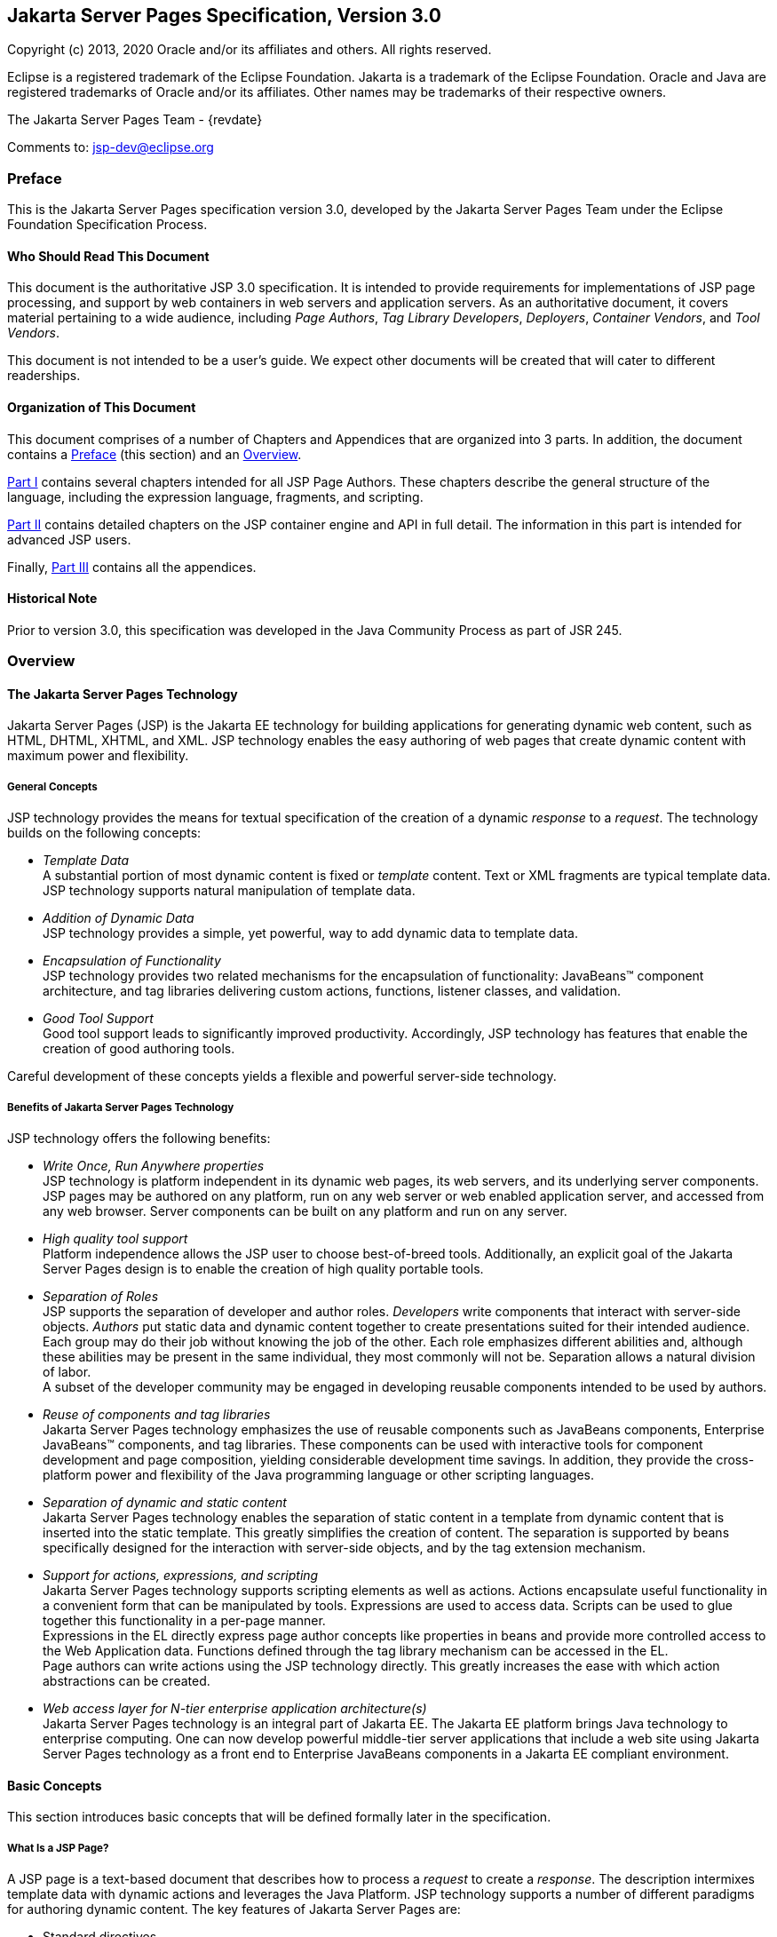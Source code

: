 :xrefstyle: full
// Need our own counter to generate IDs for tables, figures etc that
// our consistent with previous versions. It must be incremented at
// the start of every chapter. Table captions are generated with
// table-number since there are lots of them. Figures and Code
// Examples are hard-coded (for now) as there are only a couple
:jsp-chapter: 0

:sectnums!:
== Jakarta Server Pages Specification, Version 3.0

Copyright (c) 2013, 2020 Oracle and/or its affiliates and others.
All rights reserved.

Eclipse is a registered trademark of the Eclipse Foundation. Jakarta
is a trademark of the Eclipse Foundation. Oracle and Java are
registered trademarks of Oracle and/or its affiliates. Other names
may be trademarks of their respective owners. 

The Jakarta Server Pages Team - {revdate}

Comments to: jsp-dev@eclipse.org

=== Preface

This is the Jakarta Server Pages specification
version 3.0, developed by the Jakarta Server Pages Team under the Eclipse
Foundation Specification Process.

==== Who Should Read This Document

This document is the authoritative JSP 3.0
specification. It is intended to provide requirements for
implementations of JSP page processing, and support by web containers in
web servers and application servers. As an authoritative document, it
covers material pertaining to a wide audience, including _Page Authors_,
_Tag Library Developers_, _Deployers_, _Container Vendors_, and
_Tool Vendors_.

This document is not intended to be a user’s
guide. We expect other documents will be created that will cater to
different readerships.

==== Organization of This Document

This document comprises of a number of
Chapters and Appendices that are organized into 3 parts. In addition,
the document contains a <<Preface>> (this section) and an <<Overview>>.

<<Part I>>
contains several chapters intended for all JSP Page Authors. These
chapters describe the general structure of the language, including the
expression language, fragments, and scripting.

<<Part II>>
contains detailed chapters on the JSP container engine and API in full
detail. The information in this part is intended for advanced JSP users.

Finally, <<Part III>> contains all the appendices.

==== Historical Note

Prior to version 3.0, this specification was developed in the Java
Community Process as part of JSR 245.

=== Overview

==== The Jakarta Server Pages Technology

Jakarta Server Pages (JSP) is the Jakarta EE technology for building
applications for generating dynamic web content, such as HTML, DHTML,
XHTML, and XML. JSP technology enables the easy authoring of web pages
that create dynamic content with maximum power and flexibility.

===== General Concepts

JSP technology provides the means for textual
specification of the creation of a dynamic _response_ to a _request_. The
technology builds on the following concepts:

*  _Template Data_ +
A substantial portion of most dynamic content
is fixed or _template_ content. Text or XML fragments are typical
template data. JSP technology supports natural manipulation of template
data.

*  _Addition of Dynamic Data_ +
JSP technology provides a simple, yet
powerful, way to add dynamic data to template data.

*  _Encapsulation of Functionality_ +
JSP technology provides two related
mechanisms for the encapsulation of functionality: JavaBeans™ component
architecture, and tag libraries delivering custom actions, functions,
listener classes, and validation.

*  _Good Tool Support_ +
Good tool support leads to significantly
improved productivity. Accordingly, JSP technology has features that
enable the creation of good authoring tools.

Careful development of these concepts yields a flexible and powerful
server-side technology.

===== Benefits of Jakarta Server Pages Technology

JSP technology offers the following benefits:

*  _Write Once, Run Anywhere properties_ +
JSP technology is platform independent in its
dynamic web pages, its web servers, and its underlying server
components. JSP pages may be authored on any platform, run on any web
server or web enabled application server, and accessed from any web
browser. Server components can be built on any platform and run on any
server.

*  _High quality tool support_ +
Platform independence allows the JSP user to
choose best-of-breed tools. Additionally, an explicit goal of the
Jakarta Server Pages design is to enable the creation of high quality
portable tools.

*  _Separation of Roles_ +
JSP supports the separation of developer and
author roles. _Developers_ write components that interact with server-side
objects. _Authors_ put static data and dynamic content together to create
presentations suited for their intended audience. +
Each group may do their job without knowing
the job of the other. Each role emphasizes different abilities and,
although these abilities may be present in the same individual, they
most commonly will not be. Separation allows a natural division of
labor. +
A subset of the developer community may be
engaged in developing reusable components intended to be used by
authors.

*  _Reuse of components and tag libraries_ +
Jakarta Server Pages technology emphasizes the
use of reusable components such as JavaBeans components, Enterprise
JavaBeans™ components, and tag libraries. These components can be used
with interactive tools for component development and page composition,
yielding considerable development time savings. In addition, they
provide the cross-platform power and flexibility of the Java programming
language or other scripting languages.

*  _Separation of dynamic and static content_ +
Jakarta Server Pages technology enables the
separation of static content in a template from dynamic content that is
inserted into the static template. This greatly simplifies the creation
of content. The separation is supported by beans specifically designed
for the interaction with server-side objects, and by the tag extension
mechanism.

*  _Support for actions, expressions, and scripting_ +
Jakarta Server Pages technology supports
scripting elements as well as actions. Actions encapsulate useful
functionality in a convenient form that can be manipulated by tools.
Expressions are used to access data. Scripts can be used to glue
together this functionality in a per-page manner. +
Expressions in the EL
directly express page author concepts like properties in beans and
provide more controlled access to the Web Application data. Functions
defined through the tag library mechanism can be accessed in the EL. +
Page authors can write actions using the JSP
technology directly. This greatly increases the ease with which action
abstractions can be created.

*  _Web access layer for N-tier enterprise
application architecture(s)_ +
Jakarta Server Pages technology is an integral
part of Jakarta EE. The Jakarta EE platform brings Java technology to
enterprise computing. One can now develop powerful middle-tier server
applications that include a web site using Jakarta Server Pages technology
as a front end to Enterprise JavaBeans components in a Jakarta EE compliant
environment.

==== Basic Concepts

This section introduces basic concepts that
will be defined formally later in the specification.

===== What Is a JSP Page?

A JSP page is a text-based document that
describes how to process a _request_ to create a _response_. The description
intermixes template data with dynamic actions and leverages the Java
Platform. JSP technology supports a number of different paradigms for
authoring dynamic content. The key features of Jakarta Server Pages are:

* Standard directives
* Standard actions
* Scripting elements
* Tag Extension mechanism
* Template content

===== Web Applications

The concept of a web application is inherited
from the servlet specification. A web application can be composed of:

* Java Runtime Environment(s) running on the
server (required)
* JSP page(s) that handle requests and
generate dynamic content
* Servlet(s) that handle requests and
generate dynamic content
* Server-side JavaBeans components that
encapsulate behavior and state
* Static HTML, DHTML, XHTML, XML, and similar
pages.

The Jakarta Server Pages specification inherits
from the servlet specification the concepts of web applications,
`ServletContexts`, sessions, and requests and responses. See the Jakarta
Servlet 5.0 specification for more details.

===== Components and Containers

JSP pages and servlet classes are
collectively referred to as _web components_. JSP pages are delivered to a
_container_ that provides the services indicated in the JSP _Component
Contract_.

The separation of components from containers
allows the reuse of components, with quality-of-service features
provided by the container.

===== Translation and Execution Steps

JSP pages are textual components. They go
through two phases: a _translation_ phase, and a _request_ phase.
Translation is done once per page. The request phase is done once per
request.

The JSP page is translated to create a
servlet class, the JSP page implementation class, that is instantiated
at request time. The instantiated JSP page object handles requests and
creates responses.

JSP pages may be translated prior to their
use, providing the web application with a servlet class that can serve
as the textual representation of the JSP page.

The translation may also be done by the JSP
container at deployment time, or on-demand as the requests reach an
untranslated JSP page.

===== Deployment Descriptor and Global Information

The JSP pages delivered in a web application
may require some JSP configuration information. This information is
delivered through JSP-specific elements in the `web.xml` deployment
descriptor, rooted on the `<jsp-config>` element. Configuration
information includes `<taglib>` elements in mapping of tag libraries and
`<jsp-property-group>` elements used to provide properties of
collections of JSP files. The properties that can be indicated this way
include page encoding information, EL evaluation activation, automatic
includes before and after pages, and whether scripting is enabled in a
given page.

===== Role in Jakarta EE

With a few exceptions, integration of JSP
pages within Jakarta EE 9 is inherited from the Servlet 5.0
specification since translation turns JSPs into servlets.

==== Users of Jakarta Server Pages

There are six classes of users that interact
with Jakarta Server Pages technology. This section describes each class of
user, enumerates the technologies each must be familiar with, and
identifies which sections of this specification are most relevant to
each user class. The intent is to ensure that Jakarta Server Pages remains a
practical and easy-to-use technology for each class of user, even as the
language continues to grow.

===== Page Authors

Page Authors are application component
providers that use Jakarta Server Pages to develop the presentation
component of a web application. It is expected that they will not make
use of the scripting capabilities of Jakarta Server Pages, but rather limit
their use to standard and custom actions. Therefore, it is assumed that
they know the target language, such as HTML or XML, and basic XML
concepts, but they need not know Java at all.

The following sections are most relevant to
this class of user:

* <<Core Syntax and Semantics>>, except for <<Scripting Elements>> and 
<<Tag Attribute Interpretation Semantics>>, which both talk about scripting
* <<Expression Language>>
* <<JSP Configuration>>
* <<Internationalization Issues>>
* <<Standard Actions>>
* <<JSP_Documents>>, except for sections that discuss declarations, scriptlets, expressions, and request-time attributes
* <<Goals>> and <<Overview>> of <<Tag Extensions>>
* <<Tag Files>>
* Appendices <<Packaging JSP Pages>>, <<Changes>>, and <<Glossary>>

===== Advanced Page Authors

Like Page Authors, Advanced Page Authors are
also application component providers that use Jakarta Server Pages to
develop the presentation component of a web application. These authors
have a better understanding of XML and also know Java. Though they are
recommended to avoid it where possible, these authors do have scripting
at their disposal and should be able to read and understand JSPs that
make use of scripting.

The following sections are most relevant to
this class of user:

* Chapters <<Core Syntax and Semantics>>, <<Expression Language>>, <<JSP Configuration>>, <<Internationalization Issues>> and <<Standard Actions>>
* <<JSP_Documents>>
* <<Valid JSP Page>> and <<Reserved Names>> of <<Scripting>>
* <<Goals>> and <<_Overview>> of <<Tag Extensions>>
* <<Tag Files>>
* <<Precompilation>> of <<JSP Container>>
* Appendices <<Packaging JSP Pages>>, <<Changes>>, and <<Glossary>>

Advanced page authors may also wish to look at the Javadoc for the
`jakarta.servlet.jsp` package and the XML schema for the JSP 3.0
deployment descriptor.

===== Tag Library Developers

Tag Library Developers are application
component providers who write tag libraries that provide increased
functionality to Page Authors and Advanced Page Authors. They have an
advanced understanding of the target language, XML, and Java.

The following sections are most relevant to
this class of user:

* Chapters <<Core Syntax and Semantics>>, <<Expression Language>>, <<JSP Configuration>>, <<Internationalization Issues>> and
<<Standard Actions>>
* <<JSP_Documents>>
* <<Valid JSP Page>> and <<Reserved Names>> of <<Scripting>>
* <<Tag Extensions>>
* <<Tag Files>>
* <<Precompilation>> of <<JSP Container>>
* All Appendices

Tag library developers may also wish to look at the Javadoc for the
`jakarta.servlet.jsp` and `jakarta.servlet.jsp.tagext` packages.

===== Deployers

A deployer is an expert in a specific
operational environment who is responsible for configuring a web
application for, and deploying the web application to, that environment.
The deployer does not need to understand the target language or Java,
but must have an understanding of XML or use tools that provide the
ability to read deployment descriptors.

The following sections are most relevant to
this class of user:

* <<What Is a JSP Page>> and <<Web_Applications>> of
<<Core Syntax and Semantics>>
* <<JSP Configuration>>
* <<Internationalization Issues>>
* <<JSP Container>>
* All Appendices

===== Container Developers and Tool Vendors

Container Developers develop containers that
host Jakarta Server Pages. Tool Vendors write development tools to assist
Page Authors, Advanced Page Authors, Tag Library Developers, and
Deployers. Both Container Developers and Tool Vendors must know XML and
Java, and must know all the requirements and technical details of
Jakarta Server Pages. Therefore, this entire specification is relevant to
both classes of user.


= Part I

The next chapters form the core of the
JSP specification. These chapters provide information for Page authors,
Tag Library developers, deployers and Container and Tool vendors.

The chapters of this part are:

* Core Syntax and Semantics
* Expression Language
* Configuration Information
* Internationalization Issues
* Standard Actions
* JSP Documents
* Tag Extensions
* Tag Files
* Scripting
* XML Views

:sectnums:
// Table, figure numbering etc
:table-number: 0
== Core Syntax and Semantics{counter2:jsp-chapter}

This chapter describes the core syntax
and semantics for the Jakarta Server Pages 3.0 specification (JSP 3.0).

=== What Is a JSP Page

A JSP page is a textual document that
describes how to create a response object from a request object for a
given protocol. The processing of the JSP page may involve creating
and/or using other objects.

A JSP page defines a JSP page implementation
class that implements the semantics of the JSP page. This class
implements the `jakarta.servlet.Servlet` interface (see
<<JSP Container>> for details). At request time a
request intended for the JSP page is delivered to the JSP page
implementation object for processing.

HTTP is the default protocol for requests and
responses. Additional request/response protocols may be supported by JSP
containers. The default `request` and `response` objects are of type
`HttpServletRequest` and `HttpServletResponse` respectively.

==== Web Containers and Web Components

A JSP container is a system-level entity that
provides life-cycle management and runtime support for JSP pages and
servlet components. Requests sent to a JSP page are delivered by the JSP
container to the appropriate JSP page implementation object. The term
web container is synonymous with JSP container.

A web component is either a servlet or a JSP
page. The `servlet` element in a `web.xml` deployment descriptor is used
to describe both types of web components. JSP page components are
defined implicitly in the deployment descriptor through the use of an
implicit `.jsp` extension mapping, or explicitly through the use of a
`jsp-group` element.

==== Generating HTML

A traditional application domain of the JSP
technology is HTML content. The JSP specification supports well this use
through a syntax that is friendly to HTML and XML although it is not
HTML-specific; for instance, HTML comments are treated no differently
than other HTML content. The JSP Standard Tag Library has specific
support for HTML though some specific custom actions.

==== Generating XML

An increasingly important application domain
for JSP technology is dynamic XML content using formats like XHTML, SVG
and the Open Office format, and in applications like content publishing,
data representation and Web Services. The basic JSP machinery (JSP
syntax) can be used to generate XML content, but it is also possible to
tag a JSP page as a JSP document and get additional benefits.

A JSP document is an XML document; this means
that a JSP document is a well-formed, structured document and that this
will be validated by the JSP container. Additionally, this structure
will be available to the JSP validation machinery, the
TagLibraryValidators. A JSP document is a namespace-aware XML document,
with namespaces reflecting the structure of both content and custom
actions and with some additional care, a JSP page can reflect quite
accurately the structure of the resulting content. A JSP document can
also use machinery like entity definitions.

The JSP 1.2 specification made a stronger
distinction between JSP documents and non-XML JSP pages. For instance
standard actions like <jsp:expression> were only available in JSP
documents. The difference proved to be confusing and distracting and the
distinction was relaxed in JSP 2.0 to facilitate the transition
from the JSP syntax to XML syntax.

==== Translation and Execution Phases

A JSP container manages two phases of a JSP
page’s lifecycle. In the translation phase, the container validates the
syntactic correctness of the JSP pages and tag files and determines a
JSP page implementation class that corresponds to the JSP page. In the
execution phase the container manages one or more instances of this
class in response to requests and other events.

During the translation phase the container
locates or creates the JSP page implementation class that corresponds to
a given JSP page. This process is determined by the semantics of the JSP
page. The container interprets the standard directives and actions, and
the custom actions referencing tag libraries used in the page. A tag
library may optionally provide a validation method acting on the XML
View of a JSP page, see below, to validate that a JSP page is correctly
using the library.

A JSP container has flexibility in the
details of the JSP page implementation class that can be used to address
quality-of-service--most notably performance-- issues.

During the execution phase the JSP container
delivers events to the JSP page implementation object. The container is
responsible for instantiating request and response objects and invoking
the appropriate JSP page implementation object. Upon completion of
processing, the response object is received by the container for
communication to the client. The details of the contract between the JSP
page implementation class and the JSP container are described in
<<JSP Container>>.

The translation of a JSP source page into its
implementation class can occur at any time between initial deployment of
the JSP page into the JSP container and the receipt and processing of a
client request for the target JSP page. <<Compiling JSP Pages>> describes
how to perform the translation phase ahead of deployment.

==== Validating JSP pages

All JSP pages, regardless of whether they are
written in the traditional JSP syntax or the XML syntax of JSP documents
have an equivalent XML document, the XML view of a JSP page, that is
presented to tag library validators in the translation phase for
validation.

The structure of the custom actions in a JSP
page is always exposed in the XML view. This means that a tag library
validator can check that, for instance, some custom actions are only
used within others.

The structure of the content used in a JSP
page is exposed in greater or lesser detail depending on whether the XML
syntax or the traditional JSP syntax is used. When using XML syntax a
tag library validator can use that extra structure to, for example,
check that some actions are only used with some content, or within some
content, and, using knowledge of the semantics of the custom actions,
make assertions on the generated dynamic content.

==== Events in JSP Pages

A JSP page may indicate how some events are
to be handled.

As of JSP 1.2 only `init` and `destroy`
events can be described in the JSP page. When the first request is
delivered to a JSP page, a `jspInit()` method, if present, will be
called to prepare the page. Similarly, a JSP container invokes a JSP’s
`jspDestroy()` method to reclaim the resources used by the JSP page at
any time when a request is not being serviced. This is the same
life-cycle as for servlets.

==== JSP Configuration Information

JSP pages may be extended with configuration
information that is delivered in the JSP configuration portion of the
`web.xml` deployment description of the web application. The JSP
configuration information includes interpretation for the tag libraries
used in the JSP files and different property information for groups of
JSP files. The property information includes: page encoding information,
whether the EL evaluation and the scripting machinery is enabled, and
prelude and coda automatic inclusions. The JSP configuration information
can also be used to indicate that some resources in the web application
are JSP files even if they do not conform to the default `.jsp`
extension, and to modify the default interpretation for `.jspx`.

==== Naming Conventions for JSP Files

A JSP page is packaged as one or more JSP
files, often in a web application, and delivered to a tool like a JSP
container, a Jakarta EE container, or an IDE. A complete JSP page may be
contained in a single file. In other cases, the top file will include
other files that contain complete JSP pages, or included segments of
pages.

It is common for tools to need to
differentiate JSP files from other files. In some cases, the tools also
need to differentiate between top JSP files and included segments. For
example, a segment may not be a legal JSP page and may not compile
properly. Determining the type of file is also very useful from a
documentation and maintenance point of view, as people familiar with the
`.c` and `.h` convention in the C language know.

By default the extension `.jsp` means a
top-level JSP file. We recommend, but do not mandate, to differentiate
between top-level JSP files (invoked directly by the client or
dynamically included by another page or servlet) and statically included
segments so that:

* The `.jsp` extension is used only for
files corresponding to top level JSP files, forming a JSP page when
processed.
* Statically included segments use any other
extension. As included segments were called ‘JSP fragments’ in past
versions of this specification, the extension `.jspf` was offered as a
suggestion. This extension is still suggested for consistency reasons,
despite that they are now called ‘jsp segments’.

JSP documents, that is, JSP pages that are
delivered as XML documents, use the extension `.jspx` by default.

The `jsp-property-group` element of `web.xml`
can be used to indicate that some group of files, perhaps not using
either of the extensions above, are JSP pages, and can also be used to
indicate which ones are delivered as XML documents.

==== Compiling JSP Pages

A JSP page may be compiled into its
implementation class plus deployment information during development (a
JSP page can also be compiled at deployment time). In this way JSP page
authoring tools and JSP tag libraries may be used for authoring
servlets. The benefits of this approach include:

* Removal of the start-up lag that occurs
when a container must translate a JSP page upon receipt of the first
request.
* Reduction of the footprint needed to run a
JSP container, as the Java compiler is not needed.

Compilation of a JSP page in the context of a
web application provides resolution of relative URL specifications in
include directives and elsewhere, tag library references, and
translation-time actions used in custom actions.

A JSP page can also be compiled at deployment
time.

===== JSP Page Packaging

When a JSP page implementation class depends
on support classes in addition to the JSP 3.0 and Servlet 5.0 classes,
the support classes are included in the packaged WAR, as defined in the
Servlet 5.0 specification, for portability across JSP containers.

<<Packaging JSP Pages>> contains two examples of JSP pages packaged in
WARs:

.  A JSP page delivered in source form (the
most common case).
. A JSP page translated into an
implementation class plus deployment information. The deployment
information indicates support classes needed and the mapping between the
original URL path to the JSP page and the URL for the JSP page
implementation class for that page.

==== Debugging JSP Pages

In the past debugging tools provided by
development environments have lacked a standard format for conveying
source map information allowing the debugger of one vendor to be used
with the JSP container of another. JSP 3.0 containers must
support the Jakarta Debugging Support for Other Languages Specification.
Details can be found in <<Debugging Requirements>>.

[[Web_Applications]]
=== Web Applications

A web application is a collection of
resources that are available at designated URLs. A web application is
made up of some of the following:

* Java runtime environment(s) running in the
server (required)
* JSP page(s) that handle requests and
generate dynamic content
* Servlet(s) that handle requests and
generate dynamic content
* Server-side JavaBeans components that
encapsulate behavior and state
* Static HTML, DHTML, XHTML, XML and similar
pages.
* Resource files used by Java classes.

Web applications are described in more detail
in the Servlet 5.0 specification.

A web application contains a deployment
descriptor `web.xml` that contains information about the JSP pages,
servlets, and other resources used in the web application. The
deployment descriptor is described in detail in the Servlet 5.0
specification.

JSP 3.0 requires that these resources be
implicitly associated with and accessible through a unique
`ServletContext` instance available as the implicit `application` object
(see <<Objects>>).

The application to which a JSP page belongs
is reflected in the `application` object, and has impact on the
semantics of the following elements:

* The `include` directive (see <<The `include` Directive>>).
* The `taglib` directive (see <<The `taglib` Directive>>).
* The `jsp:include` action element (see <<jsp:include>>).
* The `jsp:forward` action (see<<jsp:forward>>).

JSP 3.0 supports portable packaging and
deployment of web applications through the Servlet 5.0 specification.
The Jakarta Server Pages specification inherits from the servlet
specification the concepts of applications, `ServletContexts`,
`Sessions`, `Requests` and `Responses`.

==== Relative URL Specifications

Elements may use relative URL specifications,
called URI paths, in the Servlet 5.0 specification. These paths are as
described in RFC 3986. We refer to the path part of that specification,
not the scheme, nor authority parts. Some examples are:

* A context-relative path is a path that
starts with a slash (/). It is to be interpreted as relative to the
application to which the JSP page or tag file belongs. That is, its
`ServletContext` object provides the base context URL.
* A page relative path is a path that does
not start with a slash (/). It is to be interpreted as relative to the
current JSP page, or the current JSP file or tag file, depending on
where the path is being used. For an `include` directive (see
<<The `include` Directive>>) where the path
is used in a `file` attribute, the interpretation is relative to the JSP
file or tag file. For a `jsp:include` action (see <<jsp:include>>)
where the path is used in a
`page` attribute, the interpretation is relative to the JSP page. In
both cases the current page or file is denoted by some path starting
with `/` that is then modified by the new specification to produce a
path starting with `/`. The new path is interpreted through the
`ServletContext` object. See <<Including Data in JSP Pages>> for exact
details on this interpretation.

The JSP specification uniformly interprets
paths in the context of the web container where the JSP page is
deployed. The specification goes through a mapping translation. The
semantics outlined here apply to the translation-time phase, and to the
request-time phase.

=== Syntactic Elements of a JSP Page

This section describes the basic syntax rules
of JSP pages.

==== Elements and Template Data

A JSP page has elements and template data. An
element is an instance of an element type known to the JSP container.
Template data is everything else; that is, anything that the JSP
translator does not know about.

The type of an element describes its syntax
and its semantics. If the element has attributes, the type describes the
attribute names, their valid types, and their interpretation. If the
element defines objects, the semantics includes what objects it defines
and their types.

==== Element Syntax

There are three types of elements: directive
elements, scripting elements, and action elements.

_Directives_ +
Directives provide global information that is
conceptually valid independent of any specific request received by the
JSP page. They provide information for the translation phase.

Directive elements have a syntax of the form
`<%@ directive\...%>`.

_Actions_ +
Actions provide information for the request
processing phase. The interpretation of an action may, and often will,
depend on the details of the specific request received by the JSP page.
An Action can either be standard (that is, defined in this
specification), or custom (that is, provided via the portable tag
extension mechanism).

Action elements follow the syntax of an XML
element. They have a start tag including the element name, and may have
attributes, an optional body, and a matching end tag, or may be an empty
tag, possibly with attributes:

 <mytag attr1="attribute value"...>body</mytag>

And:

 <mytag attr1="attribute value".../>
 <mytag attr1="attribute value"...></mytag>

An element has an element type describing its
tag name, its valid attributes and its semantics. We refer to the type
by its tag name.

JSP tags are case-sensitive, as in XML and
XHTML.

An action may create objects and may make
them available to the scripting elements through scripting-specific
variables.

_Scripting Elements_ + 
Scripting elements provide “glue” around
template text and actions.



The Expression Language (EL) can be used to
simplify accessing data from different sources. EL expressions can be
used in JSP standard and custom actions and template data. EL
expressions use the syntax `${expr}` and `#{expr}`. For example:

 <mytag attr1="${bean.property}".../>
 ${map[entry]}
 <lib:myAction>${3+counter}</lib:myAction>

<<Expression Language>> provides more details on the EL.



There are three language-based types of
scripting elements: declarations, scriptlets, and expressions.
Declarations follow the syntax `<%! \... %>`. Scriptlets follow the
syntax `<% \... %>`. Expressions follow the syntax `<%= \... %>`.

==== Start and End Tags

Elements that have distinct start and end
tags (with enclosed body) must start and end in the same file. The start
tag cannot be on one file while the end tag is in another.

The same rule applies to elements in the
alternate syntax. For example, a scriptlet has the syntax `<% scriptlet
%>`. Both the opening `<%` characters and the closing `%>`
characters must be in the same physical file.

A scripting language may also impose
constraints on the placement of start and end tags relative to specific
scripting constructs. For example, <<Scripting>>
shows that Java language blocks cannot separate a start and an end tag.
See <<Main Section>> for details.

==== Empty Elements

Following the XML specification, an element
described using an empty tag is indistinguishable from one using a start
tag, an empty body, and an end tag

As examples, the following are all empty
tags:

 <x:foo></x:foo>
 <x:foo />
 <x:foo/>
 <x:foo><%-- any comment --%></x:foo>

While the following are all non-empty tags:

 <foo> </foo>
 <foo><%= expression %></foo>
 <foo><% scriptlet %></foo>
 <foo><bar/></foo>
 <foo><!-- a comment --></foo>

==== Attribute Values

Following the XML specification, attribute
values always appear quoted. Either single or double quotes can be used
to reduce the need for escaping quotes; the quotation conventions
available are described in <<Quoting and Escape Conventions>>. There are two types of attribute values, literals
and request-time expressions (<<Request Time Attribute Values>>), but the quotation rules are the same.

==== The jsp:attribute, jsp:body and jsp:element Elements

Until JSP 2.0, tag handlers could be passed
input two ways: through attribute values and through the element body.
Attribute values were always evaluated once (if they were specified as
an expression) and the result was passed to the tag handler. The body
could contain scripting elements and action elements and be evaluated
zero or more times on demand by the tag handler.

As of JSP 2.0, page authors can provide input
in new ways using the `<jsp:attribute>` standard action element.
Based on the configuration of the action being invoked, the body of the
element either specifies a value that is evaluated once, or it specifies
a “JSP fragment”, which represents the body in a form that makes it
possible for a tag handler to evaluate it as many times as needed. The
`<jsp:attribute>` action must only be used to specify an attribute value
for standard or custom actions. A translation error must occur if it is
used in any other context, for example to specify the value of template
text that looks like an XML element.

It is illegal JSP syntax, which must result
in a translation error, to use both an XML element attribute and a
`<jsp:attribute>` standard action to pass the value of the same
attribute. See <<jsp:attribute>> for more
details on the `<jsp:attribute>` standard action.

The following example uses an XML element
attribute to define the value of the `param1` attribute, and uses an
attribute standard action to define the value of the `param2` attribute.
In this example, the value of `param2` comes from the result of a custom
action invocation.

 <mytag:paramTag param1="value1">
   <jsp:attribute name="param2">
     <mymath:add x="2" y="2"/>
   </jsp:attribute>
 </mytag:paramTag>

If a page author wishes to pass both an
attribute standard action and a tag body, the `<jsp:body>` standard
action must be used to specify the body. A translation error will result
if the custom action invocation has `<jsp:attribute>` elements but does
not define the body using a `<jsp:body>` element. See <<jsp:body>> for
more details on the `<jsp:body>` standard action.

The following example shows two equivalent
tag invocations to the hypothetical `<mytag:formatBody>` custom action.
The first invocation uses an XML element attribute to pass the values of
the `color` and `size` attributes. The second example uses an attribute
standard action to pass the value of the `color` attribute. Both
examples have tag body containing simply the words “Template Text”.

 <mytag:tagWithBody color="blue" size="12">
   Template Text
 </mytag:tagWithBody>

 <mytag:tagWithBody size="12">
   <jsp:attribute name="color">blue</jsp:attribute>
   <jsp:body>
     Template Text
   </jsp:body>
 </mytag:tagWithBody>

`<jsp:attribute>` can be used with the
`<jsp:element>` standard action to generate dynamic content in a well
structured way. The example below generates an HTML head of some type
unknown at page authoring time:

 <jsp:element name="H${headLevel}">
   <jsp:attribute name="size">${headSize}</jsp:attribute>
   <jsp:body>${headText}<jsp:body>
 </jsp:element>

==== Valid Names for Actions and Attributes

The names for actions must follow the XML
convention (i.e. must be an `NMTOKEN` as indicated in the XML 1.0
specification). The names for attributes must follow the conventions
described in the JavaBeans specification.

Attribute names that start with `jsp`, `_jsp`, `java` and `jakarta` are
reserved in this specification.

==== White Space

In HTML and XML white space is usually not
significant, but there are exceptions. For example, an XML file may
start with the characters `<?xml`, and, when it does, it must do so
with no leading whitespace characters.

This specification follows the whitespace
behavior defined for XML. White space within the body text of a document
is not significant, but is preserved. This default behavior can be
modified for JSP pages in standard syntax as described in
<<Removing whitespaces from template text>>.

Next are two examples of JSP code with their
associated output. Note that directives generate no data and apply
globally to the JSP page.

[caption='*Table JSP.{jsp-chapter}-{counter:table-number}* ']
.Example 1 - Input
[cols="20,80",options="header"]
|===
|LineNo|Source Text
|1|`<?xml version="1.0" ?>`
|2|`<%@ page buffer="8kb" %>`
|3|The rest of the document goes here
|===

The result is:

[caption='*Table JSP.{jsp-chapter}-{counter:table-number}* ']
.Example 1 - Output
[cols="20,80",options="header"]
|===
|LineNo|Output Text
|1|`<?xml version="1.0" ?>`
|2|
|3|The rest of the document goes here
|===

The next two tables show another example,
with input and output.

[caption='*Table JSP.{jsp-chapter}-{counter:table-number}* ']
.Example 2 - Input
[cols="20,80",options="header"]
|===
|LineNo|Source Text
|1|`<% response.setContentType("\...");`
|2|`whatever\... %><?xml version="1.0" ?>`
|3|`<%@ page buffer="8kb" %>`
|4|The rest of the document goes here
|===

The result is:

[caption='*Table JSP.{jsp-chapter}-{counter:table-number}* ']
.Example 2 - Output
[cols="20,80",options="header"]
|===
|LineNo|Output Text
|1|`<?xml version="1.0" ?>`
|2|
|3|The rest of the document goes here
|===

It is possible to have
extraneous whitespaces removed from template text through element
`trim-directive-whitespaces` of JSP Property Groups (See
<<Removing whitespaces from template text>>), or the page and tag file
directive attribute `trimDirectiveWhitespaces` (See
<<The `page` Directive>>, <<The tag Directive>>).

[[_JSP_Documents]]
==== JSP Documents

A JSP page is usually passed directly to a
JSP container. A JSP Document is a JSP page that is also an XML
document. When a JSP document is encountered by the JSP container, it is
interpreted as an XML document first and after that as a JSP page. Among
the consequences of this are:

* The document must be well-formed
* Validation, if indicated
* Entity resolution will apply, if indicated
* `<%` style syntax cannot be used

JSP documents are often a good match for the
generation of dynamic XML content as they can preserve much of the
structure of the generated document.

The default convention for JSP documents is
`.jspx`. There are configuration elements that can be used to indicate
that a specific file is a JSP document.

See <<JSP_Documents>> for
more details on JSP documents, and
<<JSP Configuration>> for more details on
configuration.

==== JSP Syntax Grammar

This section presents a simple EBNF grammar
for the JSP syntax. The grammar is intended to provide a concise syntax
overview and to resolve any syntax ambiguities present in this
specification. Other sections may apply further restrictions to this
syntax, for example to restrict what represents a valid attribute value
for a page directive. In all other cases the grammar takes precedence in
resolving syntax questions.

The notation for this grammar is identical to
that described by Chapter 6 of the XML 1.0 specification, available at
the following URL:

http://www.w3c.org/TR/2000/REC-xml-20001006#sec-notation

In addition, the following notes and rules
apply:

* The root production for a JSP page is
`JSPPage`.
* The prefix `XML::` is used to refer to an
EBNF definition in the XML 1.0 specification. Refer to
`http://www.w3.org/TR/REC-xml`.
* Where applicable, to resolve grammar
ambiguities, the first matching production must always be followed. This
is commonly known as the “greedy” algorithm.
* If the `<TRANSLATION_ERROR>` production is
followed, the page is invalid, and the result will be a translation
error.
* Many productions make use of XML-style
attributes. These attributes can appear in any order, separated from
each other by whitespace, but no attribute can be repeated more than
once. To make these XML-style attribute specifications more concise and
easier to read, the syntax `ATTR[attrset]` is used in the EBNF to
define a set of XML attributes that are recognized in a particular
production.
+
--
Within the square brackets (`attrset`) is
listed a comma-separated list of case-sensitive attribute names that are
valid. Each attribute name represents a single XML attribute. If the
attribute name is prefixed with an `=`, the production `Attribute`
(defined below) must be matched (either a `rtexprvalue` or a static
value is accepted). If not, the production `NonRTAttribute` must be
matched (only static values are accepted). If the attribute name is
prefixed with a `!`, the attribute is required and must appear in order
for this production to be matched. If an attribute that matches the
`Attribute` production with a name not listed appears adjacent to any of
the other attributes, the production is not matched.

For example, consider a production that
contains `ATTR[!name, =value, =!repeat]`. This production is matched
if and only if all of the following hold true:
--
+
--
** The `name` attribute appears exactly once
and matches the `NonRTAttribute` production.
** The `value` attribute appears at most once.
If it appears, the `Attribute` production must be matched.
** The `repeat` attribute appears exactly once
and matches the `Attribute` production.
** There must be no other attributes aside from `name`, `value`, or `repeat`.
--
+
For example, the following sample strings
match the above:

** `name="somename" value="somevalue" repeat="2"`
** `repeat="${ x + y }" name="othername"`


===== EBNF Grammar for JSP Syntax

[source]
----
JSPPage                    ::= Body

JSPTagDef                  ::= Body

Body                       ::= AllBody | ScriptlessBody
                               [ vc: ScriptingEnabled ]
                               [ vc: ScriptlessBody ]

AllBody                    ::= (   ( '<%--'            JSPCommentBody      )
                                 | ( '<%@'             DirectiveBody       )
                                 | ( '<jsp:directive.' XMLDirectiveBody    )
                                 | ( '<%!'             DeclarationBody     )
                                 | ( '<jsp:declaration' XMLDeclarationBody )
                                 | ( '<%='             ExpressionBody      )
                                 | ( '<jsp:expression' XMLExpressionBody   )
                                 | ( '<%'              ScriptletBody       )
                                 | ( '<jsp:scriptlet'  XMLScriptletBody    )
                                 | ( '${'              ELExpressionBody    )
                                 | ( '#{'              ELExpressionBody    )
                                 | ( '<jsp:text'       XMLTemplateText     )
                                 | ( '<jsp:'           StandardAction      )
                                 | ( '</'              ExtraClosingTag     )
                                 | ( '<'               CustomAction
                                                       CustomActionBody    )
                                 |  TemplateText
                               )*

ScriptlessBody             ::= (   ( '<%--'            JSPCommentBody      )
                                 | ( '<%@'             DirectiveBody       )
                                 | ( '<jsp:directive.' XMLDirectiveBody    )
                                 | ( '<%!'             <TRANSLATION_ERROR> )
                                 | ( '<jsp:declaration'
                                                       <TRANSLATION_ERROR> )
                                 | ( '<%='             <TRANSLATION_ERROR> )
                                 | ( '<jsp:expression' <TRANSLATION_ERROR> )
                                 | ( '<%'              <TRANSLATION_ERROR> )
                                 | ( '<jsp:scriptlet'  <TRANSLATION_ERROR> )
                                 | ( '${'              ELExpressionBody    )
                                 | ( '#{'              ELExpressionBody    )
                                 | ( '<jsp:text'       XMLTemplateText     )
                                 | ( '<jsp:'           StandardAction      )
                                 ( ( '</'              ExtraClosingTag     )
                                 | ( '<'               CustomAction
                                                       CustomActionBody    )
                                 | TemplateText
                               )*
                               [ vc: ELEnabled ]

TemplateTextBody           ::= (   ( '<%--'            JSPCommentBody      )
                                 | ( '<%@'             DirectiveBody       )
                                 | ( '<jsp:directive.' XMLDirectiveBody    )
                                 | ( '<%!'             <TRANSLATION_ERROR> )
                                 | ( '<jsp:declaration'<TRANSLATION_ERROR> )
                                 | ( '<%='             <TRANSLATION_ERROR> )
                                 | ( '<jsp:expression' <TRANSLATION_ERROR> )
                                 | ( '<%'              <TRANSLATION_ERROR> )
                                 | ( '<jsp:scriptlet'  <TRANSLATION_ERROR> )
                                 | ( '${'              <TRANSLATION_ERROR> )
                                 | ( '#{'              <TRANSLATION_ERROR> )
                                 | ( '<jsp:text'       <TRANSLATION_ERROR> )
                                 | ( '<jsp:'           <TRANSLATION_ERROR> )
                                 | ( '<' CustomAction  <TRANSLATION_ERROR> )
                                 | TemplateText
                               )*
                               [ vc: ELEnabled ]

JSPCommentBody             ::=   ( Char* - ( Char* '--%>' ) ) '--%>'
                               | <TRANSLATION_ERROR>

DirectiveBody              ::= JSPDirectiveBody | TagDefDirectiveBody
                               [ vc: TagFileSpecificDirectives ]

XMLDirectiveBody           ::= XMLJSPDirectiveBody | XMLTagDefDirectiveBody
                               [ vc: TagFileSpecificXMLDirectives ]

JSPDirectiveBody           ::=   S?
                                 (   ( 'page' S PageDirectiveAttrList )
                                   | ( 'taglib' S TagLibDirectiveAttrList )
                                   | ( 'include' S IncludeDirectiveAttrList )
                                 )
                                 S? '%>'
                               | <TRANSLATION_ERROR>

XMLJSPDirectiveBody        ::=   S?
                                 (   ( 'page' S PageDirectiveAttrList S?
                                        ( '/>' | ( '>' S? ETag ) )
                                     )
                                   | ( 'include' S IncludeDirectiveAttrList S?
                                       ( '/>' | ( '>' S? ETag ) )
                                     )
                                 )
                               | <TRANSLATION_ERROR>

TagDefDirectiveBody        ::=   S?
                                 (   ( 'tag'       S TagDirectiveAttrList )
                                   | ( 'taglib'    S TagLibDirectiveAttrList )
                                   | ( 'include'   S IncludeDirectiveAttrList )
                                   | ( 'attribute' S AttributeDirectiveAttrList )
                                   | ( 'variable'  S VariableDirectiveAttrList )
                                 )
                                 S? '%>'
                               | <TRANSLATION_ERROR>

XMLTagDefDirectiveBody     ::=   (   ( 'tag' S TagDirectiveAttrList S?
                                       ( '/>' | ( '>' S? ETag ) )
                                     )
                                   | ( 'include' S IncludeDirectiveAttrList S?
                                       ( '/>' | ( '>' S? ETag ) )
                                     )
                                   | ( 'attribute' S AttributeDirectiveAttrList S?
                                       ( '/>' | ( '>' S? ETag ) )
                                     )
                                   | ( 'variable' S VariableDirectiveAttrList S?
                                       ( '/>' | ( '>' S? ETag ) )
                                     )
                                 )
                               | <TRANSLATION_ERROR>

PageDirectiveAttrList      ::= ATTR[ language, extends, import, session,
                                     buffer, autoFlush, isThreadSafe,
                                     info, errorPage, isErrorPage,
                                     contentType, pageEncoding,
                                     isELIgnored ]
                               [ vc: PageDirectiveUniqueAttr ]

TagLibDirectiveAttrList    ::=   ATTR[ !uri, !prefix ]
                               | ATTR[ !tagdir, !prefix ]
                               [ vc: TagLibDirectiveUniquePrefix ]

IncludeDirectiveAttrList   ::= ATTR[ !file ]

TagDirectiveAttrList       ::= ATTR[ display-name, body-content,
                                     dynamic-attributes, small-icon, large-icon,
                                     description, example, language,
                                     import, pageEncoding, isELIgnored ]
                               [ vc: TagDirectiveUniqueAttr ]

AttributeDirectiveAttrList ::= ATTR[ !name, required, fragment, rtexprvalue,
                                     type, description ]
                               [ vc: UniqueAttributeName ]

VariableDirectiveAttrList  ::=   ATTR[ !name-given, variable-class,
                                       scope, declare, description ]
                               | ATTR[ !name-from-attribute, !alias,
                                       variable-class,
                                       scope, declare, description ]
                               [ vc: UniqueVariableName ]

DeclarationBody            ::= ( Char* - ( Char* '%>' ) ) '%>'
                               | <TRANSLATION_ERROR>

XMLDeclarationBody         ::=   ( S? '/>' )
                               | ( S? '>'
                                   ( ( Char* - ( Char* '<' ) ) CDSect? )*
                                   ETag
                                 )
                               | <TRANSLATION_ERROR>

ExpressionBody             ::=   ( Char* - ( Char* '%>' ) ) '%>'
                               | <TRANSLATION_ERROR>
                               [ vc: ExpressionBodyContent ]

XMLExpressionBody          ::=   ( S? '/>' )
                               | ( S? '>'
                                   ( ( Char* - ( Char* '<' ) ) CDSect? )*
                                   ETag
                                 )
                               | <TRANSLATION_ERROR>
                               [ vc: ExpressionBodyContent ]

ELExpressionBody           ::=   ELExpression '}'
                               | <TRANSLATION_ERROR>

ELExpression               ::= [See EL spec document, production *Expression*]

ScriptletBody              ::=   ( Char* - ( Char* '%>' ) ) '%>'
                               | <TRANSLATION_ERROR>`

XMLScriptletBody           ::=   ( S? '/>' )
                               | ( S? '>'
                                   ( ( Char* - ( Char* '<' ) ) CDSect? )*
                                   ETag
                                 )
                               | <TRANSLATION_ERROR>

StandardAction             ::=   ( 'useBean'     StdActionContent )
                               | ( 'setProperty' StdActionContent )
                               | ( 'getProperty' StdActionContent )
                               | ( 'include'     StdActionContent )
                               | ( 'forward'     StdActionContent )
                               | ( 'plugin'      StdActionContent )
                               | ( 'invoke'      StdActionContent )
                               | ( 'doBody'      StdActionContent )
                               | ( 'element'     StdActionContent )
                               | ( 'output'      StdActionContent )
                               | <TRANSLATION_ERROR>
                               [ vc: TagFileSpecificActions ]

StdActionContent           ::= Attributes StdActionBody
                               [ vc: StdActionAttributesValid ]

StdActionBody              ::=   EmptyBody
                               | OptionalBody
                               | ParamBody
                               | PluginBody
                               [ vc: StdActionBodyMatch ]

EmptyBody                  ::=   '/>'
                               | ( '>' ETag )
                               | ( '>' S? '<jsp:attribute' NamedAttributes ETag )

TagDependentActionBody     ::=   JspAttributeAndBody
                               | ( '>' TagDependentBody ETag )

TagDependentBody           ::= Char* - ( Char* ETag )

JspAttributeAndBody        ::= ( '>' S? ( '<jsp:attribute' NamedAttributes )?
                                 '<jsp:body'
                                 ( JspBodyBody | <TRANSLATION_ERROR> )
                                 S? ETag
                               )

ActionBody                 ::=   JspAttributeAndBody
                               | ( '>' Body ETag )

ScriptlessActionBody       ::=   JspAttributeAndBody
                               | ( '>' ScriptlessBody ETag )

OptionalBody               ::= EmptyBody | ActionBody

ScriptlessOptionalBody     ::= EmptyBody | ScriptlessActionBody

TagDependentOptionalBody   ::= EmptyBody | TagDependentActionBody

ParamBody                  ::=   EmptyBody
                               | ( '>' S? ( '<jsp:attribute' NamedAttributes )?
                                   '<jsp:body'
                                   (JspBodyParam | <TRANSLATION_ERROR>)
                                   S? ETag
                                 )
                               | ( S? '>' Param* ETag )

PluginBody                 ::=   EmptyBody
                               | ( '>' S? ( '<jsp:attribute' NamedAttributes )?
                                   '<jsp:body'
                                   (   JspBodyPluginTags
                                     | <TRANSLATION_ERROR>
                                   )
                                   S? ETag
                                 )
                               | ( '>' S? PluginTags ETag )

NamedAttributes            ::= AttributeBody S? ( '<jsp:attribute' AttributeBody S? )*

AttributeBody              ::=   ATTR[ !name, trim ] S?
                               (   '/>'
                                 | '></jsp:attribute>'
                                 | '>' AttributeBodyBody '</jsp:attribute>'
                                 | <TRANSLATION_ERROR>
                               )

AttributeBodyBody          ::=   AllBody
                               | ScriptlessBody
                               | TemplateTextBody
                               [ vc: AttributeBodyMatch ]

JspBodyBody                ::=   ( S? JspBodyEmptyBody )
                               | ( S? '>' ( JspBodyBodyContent - '' ) '</jsp:body>' )

JspBodyBodyContent         ::= ScriptlessBody | Body | TagDependentBody
                               [ vc: JspBodyBodyContent ]

JspBodyEmptyBody           ::=   '/>'
                               | '></jsp:body>'
                               | <TRANSLATION_ERROR>

JspBodyParam               ::= S? '>' S? Param* '</jsp:body>'

JspBodyPluginTags          ::= S? '>' S? PluginTags '</jsp:body>'

PluginTags                 ::= ( '<jsp:params' Params S? )?
                               ( '<jsp:fallback' Fallback S? )?

Params                     ::= '>' S?
                               (   ( '<jsp:body>'
                                     (   ( S? Param+ S? '</jsp:body>' )
                                       | <TRANSLATION_ERROR>
                                     )
                                   )
                                 | Param+
                               )
                               '</jsp:params>'

Fallback                   ::=   '/>'
                               | ( '>' S? '<jsp:body>'
                                   (   ( S?
                                         ( Char* - ( Char* '</jsp:body>' ) )
                                         '</jsp:body>' S?
                                       )
                                     | <TRANSLATION_ERROR>
                                   )
                                   '</jsp:fallback>'
                                 )
                               | ( '>'
                                   ( Char* - ( Char* '</jsp:fallback>' ) )
                                   '</jsp:fallback>'
                                 )

Param                      ::= '<jsp:param' StdActionContent

Attributes                 ::= ( S Attribute )* S?
                               [ vc: UniqueAttSpec ]

CustomAction               ::= TagPrefix ':' CustomActionName
                               [vc: CustomActionMatchesAndValid]

TagPrefix                  ::= Name

CustomActionName           ::= Name

CustomActionBody           ::=   ( Attributes CustomActionEnd )
                               | <TRANSLATION_ERROR>

CustomActionEnd            ::=   CustomActionTagDependent
                               | CustomActionJSPContent
                               | CustomActionScriptlessContent

CustomActionTagDependent   ::= TagDependentOptionalBody
                               [vc: CustomActionTagDependentMatch]

CustomActionJSPContent     ::= OptionalBody
                               [ vc: CustomActionJSPContentMatch ]

CustomActionScriptlessContent ::= ScriptlessOptionalBody
                                  [ vc: CustomActionScriptlessContentMatch ]

TemplateText               ::=   ( '<' | '${' | '#{' )
                               | ( TemplateChar* -
                                       ( TemplateChar* ( '<' | '${' | '#{' ) ) )

TemplateChar               ::=   '\$'
                               | '\#'
                               | '<\%'
                               | Char
                               [ vc : QuotedDollarMatched ]

XMLTemplateText            ::=   ( S? '/>' )
                               | ( S? '>'
                                   ( ( Char* - ( Char* ( '<' | '${' | '#{' ) ) )
                                     (   ( '${' ELExpressionBody )?
                                       | ( '#{' ELExpressionBody )?
                                     )
                                     CDSect?
                                   )* ETag
                                 )
                               | <TRANSLATION_ERROR>
                               [ vc: ELEnabled ]

ExtraClosingTag            ::= ETag
                               [ vc: ExtraClosingTagMatch ]`

ETag                       ::= '</' TagPrefix ':' Name S? '>'
                               [ vc: ETagMatch ]`

Attribute                  ::= Name Eq
                               (   ( '"<%=' RTAttributeValueDouble )
                                 | ( "'<%=" RTAttributeValueSingle )
                                 | ( '"' AttributeValueDouble      )
                                 | ( "'" AttributeValueSingle      )
                               )

NonRTAttribute             ::= Name Eq
                               (   ( '"' AttributeValueDouble )
                                 | ( "'" AttributeValueSingle )
                               )

AnyAttributeValue          ::= AttributeValue | RTAttributeValue

AttributeValue             ::= AttributeValueDouble | AttributeValueSingle

RTAttributeValue           ::= RTAttributeValueDouble | RTAttributeValueSingle

AttributeValueDouble       ::= ( QuotedChar - '"' )*
                               ( '"' | <TRANSLATION_ERROR> )

AttributeValueSingle       ::= ( QuotedChar - "'" )*
                               ( "'" | <TRANSLATION_ERROR> )

RTAttributeValueDouble     ::= ( ( QuotedChar - '"' )* -
                                     ( ( QuotedChar - '"' )* '%>' )
                               )
                               ( '%>"' | <TRANSLATION_ERROR> )
                               [ vc: RTAttributeScriptingEnabled ]
                               [ vc: ExpressionBodyContent ]

RTAttributeValueSingle     ::= ( ( QuotedChar - "'" )* -
                                   ( ( QuotedChar - "'" )* '%>' )
                               )
                               ( "%>'" | <TRANSLATION_ERROR> )
                               [ vc: RTAttributeScriptingEnabled ]
                               [ vc: ExpressionBodyContent ]

Name                       ::= XML::Name

Char                       ::= XML::Char

QuotedChar                 ::=   '&apos;'
                               | '&quot;'
                               | '\\'
                               | '\"'
                               | "\'"
                               | '\$'
                               | '\#'
                               | ( '${' ELExpressionBody )
                               | ( '#{' ELExpressionBody )
                               | Char
                               [ vc: QuotedDollarMatched ]

S                          ::= XML::S

Eq                         ::= XML::Eq

CDSect                     ::= XML::CDSect
----

===== Validity Constraints

The following validity constraints are referenced in the above grammar
using the syntax `[vc: ValidityConstraint]`, and must be followed:

* `ScriptingEnabled` - The `ScriptlessBody`
production must be followed if scripting is disabled for this
translation unit. See the `scripting-invalid` JSP Configuration element
(<<_Disabling_Scripting_Elements>>).
* `ScriptlessBody` - The `AllBody`
production cannot be followed if one of our parent nodes in the parse
tree is a `ScriptlessBody` production. That is, once we have followed
the `ScriptlessBody` production, until that production is complete we
cannot choose the `AllBody` production.
* `ELEnabled` - The token `${` or `#{` is
not followed if expressions are disabled for this translation unit. See
the `isELIgnored` page and tag directive
(See <<The `page` Directive>>) and
<<The tag Directive>> respectively) and the `el-ignored`
JSP Configuration element (<<_Deactivating_EL_Evaluation>>).
* `TagFileSpecificDirectives` - The
`JSPDirectiveBody` production must be followed if the root production is
`JSPPage` (i.e. this is a JSP page). The `TagDefDirectiveBody`
production must be followed if the root production is `JSPTagDef` (i.e.
this is a tag file).
* `TagFileSpecificXMLDirectives` - The
`XMLJSPDirectiveBody` production must be followed if the root production
is `JSPPage` (i.e. this is a JSP page). The `XMLTagDefDirectiveBody`
production must be followed if the root production is `JSPTagDef` (i.e.
this is a tag file).
* `PageDirectiveUniqueAttr` - A translation
error will result if there is more than one occurrence of any attribute
defined by this directive in a given translation unit, and if the value
of the attribute is different than the previous occurrence. No
translation error results if the value is identical to the previous
occurrence. In addition, the `import` and `pageEncoding` attributes are
excluded from this constraint (see <<The `page` Directive>>).
* `TagLibDirectiveUniquePrefix` - A
translation error will result if the prefix `AttributeValue` has already
previously been encountered as a potential `TagPrefix` in this
translation unit.
* `TagDirectiveUniqueAttr` - A translation
error will result if the prefix of this tag directive is already defined
in the current scope, and if that prefix is bound to a namespace other
than that specified by the `uri` or `tagdir` attribute.
* `UniqueAttributeName` - A translation
error will result if there are two or more `attribute` directives with
the same value for the `name` attribute in the same translation unit. A
translation error will result if there is a `variable` directive with a
`name-given` attribute equal to the value of the `name` attribute of an
`attribute` directive in the same translation unit.
* `UniqueVariableName` - A translation error
must occur if more than one `variable` directive appears in the same
translation unit with the same value for the `name-given` attribute or
the same value for the `name-from-attribute` attribute. A translation
error must occur if there is a `variable` directive with a `name-given`
attribute equal to the value of the `name` attribute of an `attribute`
directive in the same translation unit. A translation error must occur
if there is a `variable` directive with a `name-from-attribute`
attribute whose value is not equal to the `name` attribute of an
`attribute` directive in the same translation unit that is also of type
`java.lang.String`, that is `required` and that is not an `rtexprvalue`.
A translation error must occur if the value of the `alias` attribute
is equal to the value of a `name-given` attribute of a `variable`
directive, or the value of the `name` attribute of an `attribute`
directive in the same translation unit.
* `TagFileSpecificActions` - The `invoke`
and `doBody` standard actions are only matched if the `JSPTagDef`
production was followed (i.e. if this is a tag file instead of a JSP
page).
* `RTAttributeScriptingEnabled` - If the
`RTAttributeValueDouble` or `RTAttributeValueSingle` productions are
visited during parsing and scripting is disabled for this page, a
translation error must be produced. See the `scripting-invalid` JSP
Configuration element (<<_Disabling_Scripting_Elements>>).
* `ExpressionBodyContent` - A translation
error will result if the body content minus the closing delimiter (`%>`
, or `</jsp:expression>`, depending on how the expression started) does
not represent a well-formed expression in the scripting language
selected for the JSP page.
* `StdActionAttributesValid` - An attribute
is considered “provided” for this standard action if either the
`Attribute` production or the `AttributeBody` production is followed in
the context of the enclosing `StandardAction` production. A translation
error will result if any of the following conditions is true:
** The set of attributes “provided” for this
standard action does not match one of the valid attribute combinations
specified in <<_Valid_Body_Content_And_Attributes_For_Standard_Actions>>.
** The same attribute is “provided” more than
once, as determined by the attribute name.
** An attribute is “provided” using the
AttributeBody production that does not accept a request-time expression
value, as indicated by the = prefix in <<_Valid_Body_Content_And_Attributes_For_Standard_Actions>>.
* `StdActionBodyMatch` - The `StdActionBody`
production will only be matched if the production listed for this
standard action in the “Body Production” column in
<<_Valid_Body_Content_And_Attributes_For_Standard_Actions>> is followed.
* `AttributeBodyMatch` - The type of element
being specified determines which production is followed (see
<<jsp:attribute>> for details):
** If a custom action that specifies an
attribute of type `JspFragment`, `ScriptlessBody` must be followed.
** If a standard or custom action that accepts
a request-time expression value, `AllJspBody` must be followed.
** If a standard or custom action that does
not accept a request-time expression value, `TemplateTextBody` must be
followed.
* `JspBodyBodyContent` - The
`ScriptlessBody` production must be followed if the body content for
this tag is `scriptless`. The `Body` production must be followed if the
body content for this tag is `JSP`. The TagDependentBody production
must be followed if the body content for this tag is `tagdependent`.
* `UniqueAttSpec` - A translation error will
result if the same attribute name appears more than once.
* `CustomActionMatchesAndValid` - Following
the rules in <<The Tag Library Descriptor>> for determining
the relevant set of tags and tag libraries, assume the following:
+
--
** Let `U` be the URI indicated by the `uri`
`AttributeValue` of the previously encountered `TagLibDirectiveAttrList`
with `prefix` matching the `TagPrefix` for this potential custom action,
or `nil` if no such `TagLibDirectiveAttrList` was encountered in this
translation unit.
** If `U` is not `nil`, let `L` be the
`<taglib>` element in the relevant TLD entry such that `L.uri` is equal
to `U`.
--
+
Then:
+
--
** If, after being parsed, the `CustomAction`
production is matched (not yet taking into account the following rules),
`TagPrefix` is considered a potential `TagPrefix` in this translation
unit for the purposes of the `TagLibDirectiveUniquePrefix` validity
constraint.
** The `CustomAction` production will not be
matched if `U` is `nil` or if the `TagPrefix` does not match the
`prefix` `AttributeValue` of a `TagLibDirectiveAttrList` previously
encountered in this translation unit.
** Otherwise, if the `CustomAction` production
is matched, a translation error will result if there does not exist a
`<tag>` element `T` in a relevant TLD such that `L.T.name` is equal to
`CustomActionName.`
--
+
* `CustomActionTagDependentMatch` - Assume
the definition of `L` from the `CustomActionMatchesAndValid` validity
constraint above. The `CustomActionTagDependent` production is not
matched if there does not exist a `<tag>` element `T` in a relevant TLD
such that `L.T.body-content` contains the value `tagdependent`.
* `CustomActionJSPContentMatch` - Assume the
definition of `L` from the `CustomActionMatchesAndValid` validity
constraint above. The `CustomActionJSPContent` production is not matched
if there exists a `<tag>` element `T` in a relevant TLD such that
`L.T.body-content` does not contain the value `JSP`.
* `CustomActionScriptlessContentMatch` -
Assume the definition of `L` from the `CustomActionMatchesAndValid`
validity constraint above. The `CustomActionScriptlessContent`
production is not matched if there does not exist a `<tag>` element `T`
in a relevant TLD such that `L.T.body-content` contains the value
`scriptless`.
* `QuotedDollarMatch -` The `\$` or `\#`
token is only matched if EL is enabled for this translation unit. See
<<_Deactivating_EL_Evaluation>>.
* `ETagMatch` - Assume the definition of `U`
from the `CustomActionMatchesAndValid` validity constraint. If
`TagPrefix` is not ‘`jsp`’ and `U` is `nil`, the `ETag` production is
not matched. Otherwise, the `ETag` production is matched and a
translation error will result if the prefix and name of this closing tag
does not match the prefix and name of the starting tag at the
corresponding nesting level, or if there is no corresponding nesting
level (i.e. too many closing tags). This is similar to the way XML is
defined, except that template text that looks like a closing element
with an unrecognized prefix is allowed in the body of a custom or
standard action. In the following example, assuming ‘my’ is a valid
prefix and ‘indent’ is a valid tag, the `</ul>` tag is considered
template text, and no translation error is produced:

 <my:indent level="2">
   </ul>
 </my:indent>
+
The following example, however, would
produce a translation error, assuming ‘my’ is a valid prefix and
‘indent’ is a valid tag, and regardless of whether ‘othertag’ is a valid
tag or not.

 <my:indent level="2">
   </my:othertag>
 </my:indent>

* `ExtraClosingTagMatch` - The
`ExtraClosingTag` production is not matched if encountered within two or
more nested `Body` productions (e.g. if encountered inside the body of a
standard or custom action).

===== Standard Action Attributes

<<_Valid_Body_Content_And_Attributes_For_Standard_Actions>> specifies, for each
standard action element, the bodies and the attribute combinations that
are valid. The value in the “Body Production” column specifies a
production name that must be matched for the body of the standard action
to be considered valid. The value in the “Valid Attribute Combinations”
column uses the same syntax as the `attrset` notation described at the
start of <<JSP Syntax Grammar>>, and
indicates which attributes can be provided. Note that for some valid
attribute combinations, there are differing body productions. The first
attribute combination to be matched selects the valid body production
for this standard action invocation.

[[_Valid_Body_Content_And_Attributes_For_Standard_Actions]]
[caption='*Table JSP.{jsp-chapter}-{counter:table-number}* ']
.Valid body content and attributes for Standard Actions
[cols="20,20,60",options="header"]
|===

|Element
|Body Production
|Valid Attribute Combinations

|`jsp:useBean`
|`OptionalBody`
|`( !id, scope, !class )` +
`( !id, scope, !type )` +
`( !id, scope, !class, !type )` +
`( !id, scope, =!beanName, !type )`

|`jsp:setProperty`
|`EmptyBody`
|`( !name, !property, param )` +
`( !name, !property, =!value )` +

|`jsp:getProperty`
|`EmptyBody`
|`( !name, !property )`

|`jsp:include`
|`ParamBody`
|`( =!page, flush )`

|`jsp:forward`
|`ParamBody`
|`( =!page )`

|`jsp:plugin`
|`PluginBody`
|`( !type, !code, !codebase, align, archive,` +
`{nbsp} =height, hspace, jreversion, name, vspace,` +
`{nbsp} title, =width, nspluginurl, iepluginurl,` +
`{nbsp} mayscript )`

|`jsp:invoke`
|`EmptyBody`
|`( !fragment, !var, scope )` +
`( !fragment, !varReader, scope )` +
`( !fragment )`

|`jsp:doBody`
|`EmptyBody`
|`( !var, scope )` +
`( !varReader, scope )` +
`()`

|`jsp:element`
|`OptionalBody`
|`( =!name )`

|`jsp:output`
|`EmptyBody`
|`( omit-xml-declaration )` +
`( omit-xml-declaration,` +
`{nbsp} !doctype-root-element,` +
`{nbsp} !doctype-system, doctype-public )`

|`jsp:param`
|`EmptyBody`
|`( !name, =!value )`

|===

=== Error Handling

Errors may occur at translation time or at
request time. This section describes how errors are treated by a
compliant implementation.

==== Translation Time Processing Errors

The translation of a JSP page source into a
corresponding JSP page implementation class by a JSP container can occur
at any time between initial deployment of the JSP page into the JSP
container and the receipt and processing of a client request for the
target JSP page. If translation occurs prior to the receipt of a client
request for the target JSP page, error processing and notification is
implementation dependent and not covered by this specification. In all
cases, fatal translation failures shall result in the failure of
subsequent client requests for the translation target with the
appropriate error specification: For HTTP protocols the error status
code `500 (Server Error)` is returned.

==== Request Time Processing Errors

During the processing of client requests,
errors can occur in either the body of the JSP page implementation
class, or in some other code (Java or other implementation programming
language) called from the body of the JSP page implementation class.
Runtime errors occurring are realized in the page implementation, using
the Java programming language exception mechanism to signal their
occurrence to caller(s) of the offending behavior.

NOTE: This is independent of scripting language. This specification
requires that unhandled errors occurring in a scripting language
environment used in a JSP container implementation to be signalled to the
JSP page implementation class via the Java programming language exception
mechanism.

These exceptions may be caught and handled
(as appropriate) in the body of the JSP page implementation class.

Any uncaught exceptions thrown in the body of
the JSP page implementation class result in the forwarding of the client
request and uncaught exception to the errorPage URL specified by the JSP
page (or the implementation default behavior, if none is specified).

Information about the error is passed as
`jakarta.servlet.ServletRequest` attributes to the error handler, with the
same attributes as specified by the Servlet specification. Names
starting with the prefixe `jakarta` are reserved by the
different specifications of the Jakarta EE platform. The `jakarta.servlet`
prefix is reserved and used by the servlet and JSP specifications.

==== Using JSPs as Error Pages

A JSP is considered an Error Page if it sets
the `page` directive’s `isErrorPage` attribute to `true`. If a page has
`isErrorPage` set to `true`, then the “exception” implicit scripting
language variable (see <<_Implicit_Objects_Available_in_Error_Pages>>) of that page is initialized. The variable is
set to the value of the `jakarta.servlet.error.exception request`
attribute value if present, otherwise to the value of the
`jakarta.servlet.jsp.jspException` request attribute value (for backwards
compatibility for JSP pages pre-compiled with a JSP 1.2 compiler).

In addition, an `ErrorData` instance must be
initialized based on the error handler `ServletRequest` attributes
defined by the Servlet specification, and made available through the
`PageContext` to the page. This has the effect of providing easy access
to the error information via the Expression Language. For example, an
Error Page can access the status code using the syntax
`${pageContext.errorData.statusCode}`. See the Javadoc for details.

By default, a JSP error page sets the status
code of the response to the value of
`${pageContext.errorData.statusCode}` (which is equal to 500 by
default), but may set it to a different value (including 200) as it sees
fit.

A JSP container must detect if a JSP error
page is self-referencing and throw a translation error.

=== Comments

There are different types of comments
available in JSP pages in standard syntax and JSP documents (in XML
syntax).

==== Comments in JSP Pages in Standard Syntax

There are two types of comments in a JSP
page: comments to the JSP page itself, documenting what the page is
doing; and comments that are intended to appear in the generated
document sent to the client.

===== Generating Comments in Output to Client

In order to generate comments that appear in
the response output stream to the requesting client, the HTML and XML
comment syntax is used, as follows:

 <!-- comments ... -->

These comments are treated as uninterpreted
template text by the JSP container. Dynamic content that appears within
HTML/XML comments, such as actions, scriptlets and expressions, is still
processed by the container. If the generated comment is to have dynamic
data, this can be obtained through an expression syntax, as in:

 <!-- comments <%= expression %> more comments ... -->

===== JSP Comments

A JSP comment is of the form

 <%-- anything but a closing --%> ... --%>

The body of the content is ignored
completely. Comments are useful for documentation but also are used to
“comment out” some portions of a JSP page. Note that JSP comments do not
nest.

An alternative way to place a comment in JSP
is to use the comment mechanism of the scripting language. For example:

 <% /** this is a comment ... **/ %>

==== Comments in JSP Documents

Comments in JSP documents use the XML syntax,
as follows:

 <!-- comments ... ->

The body of the content is ignored
completely. Comments in JSP documents may be used for documentation
purposes and for “commenting out” portions of a JSP page.

Comments in JSP documents do not nest.

=== Quoting and Escape Conventions

The following quoting conventions apply to
JSP pages.

NOTE: The current quoting rules do not allow for quoting special characters
such as `\n` - the only current way to do this in a JSP is with a Java expression.

_Quoting in EL Expressions_

* There is no special quoting mechanism
within EL expressions; use a literal `'${'` if the literal `${` is
desired and expressions are enabled for the page (similarly, use a
literal `'\#{'` if the literal `#{` is desired). For example, the
evaluation of `${'${'}` is `'${'`. Note that `${'}'}` is legal, and
simply evaluates to `'}'`.

_Quoting in Scripting Elements_

* A literal `%>` is quoted by `%\>`

_Quoting in Template Text_

* A literal `<%` is quoted by `<\%`
* Only when the EL is enabled for a page (see
<<_Deactivating_EL_Evaluation>>), a literal `$` can be quoted
by `\$`, and a literal `#` can be quoted by `\#`. This is not required but
is useful for quoting EL expressions.

_Quoting in Attributes_

Quotation is done consistently regardless of
whether the attribute value is a literal or a request-time attribute
expression. Quoting can be used in attribute values regardless of
whether they are delimited using single or double quotes. It is only
required as described below.

* A `'` is quoted as `\'`. This is required
within a single quote-delimited attribute value.
* A `"` is quoted as `\"`. This is required
within a double quote-delimited attribute value.
* A `\` is quoted as `\\`
* Only when the EL is enabled for a page (see
<<_Deactivating_EL_Evaluation>>), a literal `$` can be quoted
by `\$`. Similarly, a literal `#` can be quoted by `\#`. This is not
required but is useful for quoting EL expressions.
* A `%>` is quoted as `%\>`
* A `<%` is quoted as `<\%`
* The entities `&apos;` and `&quot;` are
available to describe single and double quotes.

_Examples_

The following line shows an illegal attribute value.

 <mytags:tag value="<%= "hi!" %>" />

The following line shows a legal scriptlet,
but perhaps with an unintended value. The result is `Joe said %\>` not
`Joe said %>`.

 <%= "Joe said %\\>" %>

The next lines are all legal quotations.

 <%= "Joe said %/>" %>

 <%= "Joe said %\>" %>

----
<% String joes_statement = "hi!"; %>
    <%= "Joe said \"" + joes_statement + "\"." %>
    <x:tag value='<%="Joe said \\"" + joes_statement + "\\"."%>'/>
----
 <x:tag value='<%= "hi!" %>' />

 <x:tag value="<%= \"hi!\" %>" />

 <x:tag value='<%= \"name\" %>' />

 <x:tag value="<%= \"Joe said 'hello'\" %>"/>

 <x:tag value="<%= \"Joe said \\\"hello\\\" \" %>"/>

 <x:tag value="end expression %\>"/>

----
<% String s="abc"; %>
    <x:tag value="<%= s + \"def\" + \"jkl\" + 'm' + \'n\' %>" />
    <x:tag value='<%= s + \"def\" + "jkl" + \'m\' + \'n\' %>' />
----

_XML Documents_

The quoting conventions are different from
those of XML. See <<JSP_Documents>>.

=== Overall Semantics of a JSP Page

A JSP page implementation class defines a
`_jspService()` method mapping from the request to the response object.
Some details of this transformation are specific to the scripting
language used (see <<Scripting>>). Most details
are not language specific and are described in this chapter.

The content of a JSP page is devoted largely
to describing the data that is written into the output stream of the
response. (The JSP container usually sends this data back to the
client.) The description is based on a `JspWriter` object that is
exposed through the implicit object `out` (see <<Implicit Objects>>).
Its value varies:

* Initially, `out` is a new `JspWriter`
object. This object may be different from the stream object returned
from `response.getWriter()`, and may be considered to be interposed on
the latter in order to implement buffering (see <<The `page` Directive>>).
This is the
initial `out` object. JSP page authors are prohibited from writing
directly to either the `PrintWriter` or `OutputStream` associated with
the `ServletResponse`.
* The JSP container should not invoke
`response.getWriter()` until the time when the first portion of the
content is to be sent to the client. This enables a number of uses of
JSP, including using JSP as a language to “glue” actions that deliver
binary content, or reliably forwarding to a servlet, or change
dynamically the content type of the response before generating content.
See <<Internationalization Issues>>.
* Within the body of some actions, `out` may
be temporarily re-assigned to a different (nested) instance of a
`JspWriter` object. Whether this is the case depends on the details of
the action’s semantics. Typically the content of these temporary streams
is appended to the stream previously referred to by `out`, and `out` is
subsequently re-assigned to refer to the previous (nesting) stream. Such
nested streams are always buffered, and require explicit flushing to a
nesting stream or their contents will be discarded.
* If the initial `out` `JspWriter` object is
buffered, then depending upon the value of the `autoFlush` attribute of
the `page` directive, the content of that buffer will either be
automatically flushed out to the `ServletResponse` output stream to
obviate overflow, or an exception shall be thrown to signal buffer
overflow. If the initial `out` `JspWriter` is unbuffered, then content
written to it will be passed directly through to the `ServletResponse`
output stream.

A JSP page can also describe what should
happen when some specific events occur. In JSP 3.0, the only events that
can be described are the initialization and the destruction of the page.
These events are described using “well-known method names” in
declaration elements. (See <<JSP Container>>).

=== Objects

A JSP page can access, create, and modify
server-side objects. Objects can be made visible to actions, EL
expressions and to scripting elements. An object has a scope describing
what entities can access the object.

Actions can access objects using a name in
the `PageContext` object.

An object exposed through a scripting
variable has a scope within the page. Scripting elements can access some
objects directly via a scripting variable. Some implicit objects are
visible via scripting variables and EL expressions in any JSP page.

==== Objects and Variables

An object may be made accessible to code in
the scripting elements through a scripting language variable. An element
can define scripting variables that will contain, at process
request-time, a reference to the object defined by the element, although
other references may exist depending on the scope of the object.

An element type indicates the name and type
of such variables although details on the name of the variable may
depend on the Scripting Language. The scripting language may also affect
how different features of the object are exposed. For example, in the
JavaBeans specification, properties are exposed via getter and setter
methods, while these properties are available directly as variables in
the JavaScript™ programming language.

The exact rules for the visibility of the
variables are scripting language specific.
<<What Is a JSP Page>> defines the rules for when the
`language` attribute of the `page` directive is `java`.

==== Objects and Scopes

A JSP page can create and/or access some Java
objects when processing a request. The JSP specification indicates that
some objects are created implicitly, perhaps as a result of a directive
(see <<Implicit Objects>>). Other objects
are created explicitly through actions, or created directly using
scripting code. Created objects have a scope attribute defining where
there is a reference to the object and when that reference is removed.

The created objects may also be visible
directly to scripting elements through scripting-level variables (see <<Implicit Objects>>).

Each action and declaration defines, as part
of its semantics, what objects it creates, with what scope attribute,
and whether they are available to the scripting elements.

Objects are created within a JSP page
instance that is responding to a request object. There are several
scopes:

* `page` - Objects with `page` scope are
accessible only within the page where they are created. All references
to such an object shall be released after the response is sent back to
the client from the JSP page or the request is forwarded somewhere else.
References to objects with `page` scope are stored in the `pageContext`
object.
* `request` - Objects with `request` scope
are accessible from pages processing the same request where they were
created. References to the object shall be released after the request is
processed. In particular, if the request is forwarded to a resource in
the same runtime, the object is still reachable. References to objects
with `request` scope are stored in the `request` object.
* `session` - Objects with `session` scope
are accessible from pages processing requests that are in the same
session as the one in which they were created. It is not legal to define
an object with session scope from within a page that is not
session-aware (see <<The `page` Directive>>). All references to the object shall be released after the
associated session ends. References to objects with `session` scope are
stored in the `session` object associated with the page activation.
* `application` - Objects with `application`
scope are accessible from pages processing requests that are in the same
application as they one in which they were created. Objects with
application scope can be defined (and reached) from pages that are not
session-aware. References to objects with `application` scope are stored
in the `application` object associated with a page activation. The
`application` object is the servlet context obtained from the servlet
configuration object. All references to the object shall be released
when the runtime environment reclaims the `ServletContext`.

A `name` should refer to a unique object at
all points in the execution; that is, all the different scopes really
should behave as a single name space. A JSP container implementation may
or may not enforce this rule explicitly for performance reasons.

==== Implicit Objects

JSP page authors have access to certain
implicit objects that are always available for use within scriptlets and
scriptlet expressions through scripting variables that are declared
implicitly at the beginning of the page. All scripting languages are
required to provide access to these objects. See
<<_Implicit_Objects>> for the implicit objects
available within EL expressions. Implicit objects are available to tag
handlers through the pageContext object, see below.

Each implicit object has a class or interface
type defined in a core Java technology or Jakarta Servlet API package, as
shown in <<_Implicit_Objects_Available_in_JSP_Pages>>.

[caption='*Table JSP.{jsp-chapter}-{counter:table-number}* ']
[[_Implicit_Objects_Available_in_JSP_Pages]]
.Implicit Objects Available in JSP Pages
[cols="15,45,40",options="header"]
|===

|Variable Name
|Type
|Semantics & Scope

|`request`
|protocol dependent subtype of:
`jakarta.servlet.ServletRequest`
e.g:
`jakarta.servlet.http.HttpServletRequest`
|
The request triggering the service invocation. +
`request` scope.

|`response`
|protocol dependent subtype of:
`jakarta.servlet.ServletResponse,` e.g:
`jakarta.servlet.http.HttpServletResponse`
|The response to the request. +
`page` scope.

|`pageContext`
|`jakarta.servlet.jsp.PageContext`
|The page context for this JSP page. +
`page` scope.

|`session`
|`jakarta.servlet.http.HttpSession`
|The session object created for the requesting
client (if any). +
This variable is only valid for HTTP
protocols. +
`session` scope

|`application`
|`jakarta.servlet.ServletContext`
|The servlet context obtained from the servlet
configuration object (as in the call
`getServletConfig().getContext()`) +
`application` scope

|`out`
|`jakarta.servlet.jsp.JspWriter`
|An object that writes into the output stream. +
`page` scope

|`config`
|`jakarta.servlet.ServletConfig`
|The `ServletConfig` for this JSP page +
`page` scope

|`page`
|`java.lang.Object`
|The instance of this page’s
implementation class processing the current
request +
`page` scope + 
_When the scripting
language is `java` then `page` is a synonym for `this` in the body of
the page_ +

|===

In addition, the `exception` implicit object
can be accessed in an error page, as described in
<<_Implicit_Objects_Available_in_Error_Pages>>.

[caption='*Table JSP.{jsp-chapter}-{counter:table-number}* ']
[[_Implicit_Objects_Available_in_Error_Pages]]
.Implicit Objects Available in Error Pages
[cols="20,40,40",options="header"]
|===

|Variable Name
|Type
|Semantics & Scope

|`exception`
|`java.lang.Throwable`
|The uncaught `Throwable` that resulted in the
error page being invoked. +
 `page` scope.

|===

Object names with prefixes `jsp`, `jsp`,
`jspx` and `jspx`, in any combination of upper and lower case, are
reserved by the JSP specification.

See
<<How to Define New Implicit Objects>> for some non-normative
conventions for the introduction of new implicit objects.

==== The pageContext Object

A `PageContext` is an object that provides a
context to store references to objects used by the page, encapsulates
implementation-dependent features, and provides convenience methods. A
JSP page implementation class can use a `PageContext` to run unmodified
in any compliant JSP container while taking advantage of
implementation-specific improvements like high performance `JspWriters`
.

See the `jakarta.servlet.jsp` Javadocs for more details.

=== Template Text Semantics

The semantics of template (or uninterpreted)
Text is very simple: the template text is passed through to the current
`out` `JspWriter` implicit object, after applying the substitutions of
<<Quoting and Escape Conventions>>.

=== Directives

Directives are messages to the JSP container.
Directives have this syntax:

 <%@ directive { attr="value" }* %>

There may be optional white space after the
`<%@` and before `%>`.

This syntax is easy to type and concise but
it is not XML-compatible. <<JSP_Documents>>
describes equivalent alternative mechanisms that are consistent with XML
syntax.

Directives do not produce any output into the
current `out` stream.

There are three directives: the `page` and
the `taglib` directives are described next, while the `include`
directive is described in <<The `include` Directive>>.

==== The `page` Directive

The `page` directive defines a number of page
dependent properties and communicates these to the JSP container.

This `<jsp:directive.page>` element
(<<The jsp:directive.page Element>>) describes the same information
following the XML syntax.

A translation unit (JSP source file and any
files included via the `include` directive) can contain more than one
instance of the `page` directive, all the attributes will apply to the
complete translation unit (i.e. page directives are position
independent). An exception to this position independence is the use of
the `pageEncoding` and `contentType` attributes in the determination of
the page character encoding; for this purpose, they should appear at the
beginning of the page (see <<Page Character Encoding>>). There
shall be only one occurrence of any attribute/value pair defined by this
directive in a given translation unit, unless the values for the
duplicate attributes are identical for all occurrences. The `import` and
`pageEncoding` attributes are exempt from this rule and can appear
multiple times. Multiple uses of the `import` attribute are cumulative
(with ordered set union semantics). The `pageEncoding` attribute can
occur at most once per file (or a translation error will result), and
applies only to the file in which it appears. Other such multiple
attribute/value (re)definitions result in a fatal translation error if
the values do not match.

The attribute/value namespace is reserved for
use by this, and subsequent, JSP specification(s).

Unrecognized attributes or values result in
fatal translation errors.

_Examples_

The following directive provides some
user-visible information on this JSP page:

 <%@ page info="my latest JSP Example" %>

The following directive requests no
buffering, and provides an error page.

 <%@ page buffer="none" errorPage="/oops.jsp" %>

The following directive indicates that the
scripting language is based on Java, that the types declared in the
package `com.myco` are directly available to the scripting code, and
that a buffering of 16KB should be used.

 <%@ page language="java" import="com.myco.*" buffer="16kb” %>

_Syntax_

[source]
----
<%@ page page_directive_attr_list %>

page_directive_attr_list ::= { language="scriptingLanguage"                }
                             { extends="className"                         }
                             { import="importList"                         }
                             { session="true|false"                        }
                             { buffer="none|sizekb"                        }
                             { autoFlush="true|false"                      }
                             { isThreadSafe="true|false"                   }
                             { info="info_text"                            }
                             { errorPage="error_url"                       }
                             { isErrorPage="true|false"                    }
                             { contentType="ctinfo"                        }
                             { pageEncoding="peinfo"                       }
                             { isELIgnored="true|false"                    }
                             { deferredSyntaxAllowedAsLiteral="true|false" }
                             { trimDirectiveWhitespaces="true|false"       }
----

The details of the attributes are as follows:

[caption='*Table JSP.{jsp-chapter}-{counter:table-number}* ']
.Page Directive Attributes
[cols="20,80"]
|===

|`language`
|Defines the scripting language to be used in
the scriptlets, expression scriptlets, and declarations within the body
of the translation unit (the JSP page and any files included using the
`include` directive below). +
In JSP 3.0, the only defined and required
scripting language value for this attribute is `java` (all lowercase,
case-sensitive). +
This specification only describes the
semantics of scripts for when the value of the language attribute is
`java`. +
When `java` is the value of the scripting
language, the Java Programming Language source code fragments used
within the translation unit are required to conform to the Java
Programming Language Specification in the way indicated in
<<Scripting>>. +
All scripting languages must provide some
implicit objects that a JSP page author can use in declarations,
scriptlets, and expressions. The specific objects that can be used are
defined in <<Implicit Objects>>. +
All scripting languages must support the Java
Runtime Environment (JRE). All scripting languages must expose the Java
technology object model to the script environment, especially implicit
variables, JavaBeans component properties, and public methods. +
Future versions of the JSP specification may
define additional values for the language attribute and all such values
are reserved. +
It is a fatal translation error for a
directive with a non- `java` language attribute to appear after the
first scripting element has been encountered. +
Default is `java`.

|`extends`
|The value is a fully qualified Java
programming language class name, that names the superclass of the class
to which this JSP page is transformed (see <<JSP Container>>). +
This attribute should not be used without
careful consideration as it restricts the ability of the JSP container
to provide specialized superclasses that may improve on the quality of
rendered service. See <<How to Define New Implicit Objects>> for an
alternate way to introduce objects into a JSP page that does not have
this drawback.

|`import`
|An `import` attribute describes the types
that are available to the scripting environment. The value is as in an
import declaration in the Java programming language, a (comma separated)
list of either a fully qualified Java programming language type name
denoting that type, or of a package name followed by the `.\*` string,
denoting all the public types declared in that package. The import list
shall be imported by the translated JSP page implementation and is thus
available to the scripting environment. +
Packages `java.lang.*`, `jakarta.servlet.\*`,
`jakarta.servlet.jsp.*`, and `jakarta.servlet.http.*` are imported implicitly
by the JSP container. No other packages may be part of this implicitly
imported list. Page authors may use the include-prelude feature (see <<Defining Implicit Includes>>) in order
to have additional packages imported transparently into their pages. +
This attribute is currently only defined when
the value of the `language` directive is `java`.

|`session`
|Indicates that the page requires
participation in an (HTTP) session. +
If `true` then the implicit script language
variable named `session` of type `jakarta.servlet.http.HttpSession`
references the current/new session for the page. +
If `false` then the page does not participate
in a session; the `session` implicit variable is unavailable, and any
reference to it within the body of the JSP page is illegal and shall
result in a fatal translation error. +
Default is `true`.

|`buffer`
|Specifies the buffering model for the initial
`out` `JspWriter` to handle content output from the page. +
If `none`, then there is no buffering and
all output is written directly through to the `ServletResponse`
`PrintWriter`. +
The size can only be specified in kilobytes.
The suffix `kb` is mandatory or a translation error must occur. +
If a buffer size is specified then output is
buffered with a buffer size not less than that specified. +
Depending upon the value of the `autoFlush`
attribute, the contents of this buffer is either automatically flushed,
or an exception is raised, when overflow would occur. +
The default is buffered with an
implementation buffer size of not less than `8kb`. +
The corresponding JSP configuration element
is buffer (see <<Setting Default Buffer Size>>).

|`autoFlush`
|Specifies whether the buffered output should
be flushed automatically (`true` value) when the buffer is filled, or
whether an exception should be raised (`false` value) to indicate
buffer overflow. It is illegal, resulting in a translation error, to set
`autoFlush` to `false` when `buffer=none`. The default value is `true`.

|`isThreadSafe`
a|NOTE: The Servlet 2.4 specification
deprecated `SingleThreadModel`, which is the most common mechanism for JSP
containers to implement isThreadSafe. Page authors are advised against
using isThreadSafe, as the generated Servlet may contain deprecated
code.

Indicates the level of thread safety
implemented in the page. +
If `false` then the JSP container shall
dispatch multiple outstanding client requests, one at a time, in the
order they were received, to the page implementation for processing. +
If `true` then the JSP container may choose
to dispatch multiple outstanding client requests to the page
simultaneously. +
Page authors using `true` must ensure that
they properly synchronize access to the shared state of the page. +
Default is `true`. +
Note that even if the `isThreadSafe`
attribute is `false` the JSP page author must ensure that accesses to
any shared objects are properly synchronized., The objects may be shared
in either the `ServletContext` or the `HttpSession`.

|`info`
|Defines an arbitrary string that is
incorporated into the translated page, that can subsequently be obtained
from the page’s implementation of `Servlet.getServletInfo` method.

|`isErrorPage`
|Indicates if the current JSP page is intended
to be the URL target of another JSP page’s `errorPage`. +
If `true`, then the implicit script language
variable `exception` is defined and its value is a reference to the
offending Throwable from the source JSP page in error. +
If `false` then the `exception` implicit
variable is unavailable, and any reference to it within the body of the
JSP page is illegal and shall result in a fatal translation error. +
Default is `false.`

|`errorPage`
|Defines a URL to a resource to which any Java
programming language `Throwable` object(s) thrown but not caught by the
page implementation are forwarded for error processing. +
The provided URL spec is as in
<<Relative URL Specifications>>. +
If the URL names another JSP page then, when
invoked that JSP page’s `exception` implicit script variable shall
contain a reference to the originating uncaught `Throwable`. +
The default URL is implementation dependent. +
Note the `Throwable` object is transferred by
the throwing page implementation to the error page implementation by
saving the object reference on the common `ServletRequest` object using
the `setAttribute` method, with a name of
`jakarta.servlet.jsp.jspException` (for
backwards-compatibility) and also `jakarta.servlet.error.exception` (for
compatibility with the servlet specification). See
<<Using JSPs as Error Pages>> for more
details). +
Note: if `autoFlush=true` then if the
contents of the initial `JspWriter` has been flushed to the
`ServletResponse` output stream then any subsequent attempt to dispatch
an uncaught exception from the offending page to an `errorPage` may
fail. +
If the page defines an error page via the
`page` directive, any error pages defined in `web.xml` will not be used.

|`contentType`
|Defines the MIME type and the character
encoding for the response of the JSP page, and is also used in
determining the character encoding of the JSP page. +
Values are either of the form “`TYPE`” or “`TYPE;charset=CHARSET`” with an
optional white space after the “`;`”.
“`TYPE`” is a MIME type, see the IANA registry at
`http://www.iana.org/assignments/media-types/index.html` for useful
values. “`CHARSET`”, if present, must be the IANA name for a character
encoding. +
The default value for “`TYPE`” is “`text/html`” for JSP pages in standard
syntax, or “`text/xml`” for
JSP documents in XML syntax. If “`CHARSET`” is not specified, the
response character encoding is determined as described in
<<Response Character Encoding>>. +
The corresponding JSP configuration element
is default-content-type (see <<Declaring Default Content Type>>). See
<<Internationalization Issues>> for complete details on
character encodings.

|`pageEncoding`
|Describes the character encoding for the JSP
page. The value is of the form “`CHARSET`”, which must be the IANA
name for a character encoding. For JSP pages in standard syntax, the
character encoding for the JSP page is the charset given by the
`pageEncoding` attriute if it is present, otherwise the charset given by
the `contentType` attribute if it is present, otherwise “`ISO-8859-1`”. +
For JSP documents in XML syntax, the
character encoding for the JSP page is determined as described in
section 4.3.3 and appendix F.1 of the XML specification. The
`pageEncoding` attribute is not needed for such documents. It is a
translation-time error if a document names different encodings in its
XML prolog / text declaration and in the `pageEncoding` attribute. The
corresponding JSP configuration element is `page-encoding` (see
<<Declaring Page Encodings>>). +
See <<Internationalization Issues>> for
complete details on character encodings.

|`isELIgnored`
|Defines whether EL expressions are ignored or
recognized for this page and translation unit. If `true`, EL
expressions (of the form `${\...}` and `\#{\...}`) are ignored by the
container. If `false`, EL expressions (of the form `${\...}` and
`#{\...}`) are recognized when they appear in template text or action
attributes. The corresponding JSP configuration element is `el-ignored`
(see <<_Deactivating_EL_Evaluation>>). The default value
varies depending on the `web.xml` version - see
<<Deactivating EL Evaluation>>.

|`deferredSyntaxAllowedAsLiteral`
|Indicates if the character sequence #{ is
allowed or not when used as a String literal in this page and
translation unit. If false (the default value), a translation error
occurs when the character sequence is used as a String literal. The
corresponding JSP configuration element is
`deferred-syntax-allowed-as-literal` (see
<<Deferred_Syntax>>). See
<<Backwards Compatibility with JSP 2.0>> for more information.

|`trimDirectiveWhitespaces`
|Indicates how whitespaces in template text
should be handled. If true, template text that contains only whitespaces
is removed from the output. The default is not to trim whitespaces. This
attribute is useful to remove the extraneous whitespaces from the end of
a directive that is not followed by template text. The corresponding JSP
configuration element is `trim-directive-whitespaces` (see
<<Removing whitespaces from template text>>). The attribute is ignored by
JSP documents (XML syntax).

|===

==== The `taglib` Directive

The set of significant tags a JSP container
interprets can be extended through a tag library.

The `taglib` directive in a JSP page declares
that the page uses a tag library, uniquely identifies the tag library
using a URI and associates a tag prefix that will distinguish usage of
the actions in the library.

If a JSP container implementation cannot
locate a tag library description, a fatal translation error shall
result.

It is a fatal translation error for the
`taglib` directive to appear after actions or functions using the
prefix.

A tag library may include a validation method
that will be consulted to determine if a JSP page is correctly using the
tag library functionality.

See <<Tag Extensions>> for more specification details. And see
<<Tag Library directive>> for an implementation note.

<<Namespaces_Standard_Actions_and_Tag_Libraries>>
describes how the functionality of this directive can be exposed using
XML syntax.

_Examples_

In the following example, a tag library is
introduced and made available to this page using the `super` prefix; no
other tag libraries should be introduced in this page using this prefix.
In this particular case, we assume the tag library includes a `doMagic`
element type, which is used within the page.

 <%@ taglib uri="http://www.mycorp/supertags" prefix="super" %>
 ...
 <super:doMagic>
 ...
 </super:doMagic>

_Syntax_

 <%@ taglib ( uri="tagLibraryURI" | tagdir="tagDir" ) prefix="tagPrefix" %>

where the attributes are:

[caption='*Table JSP.{jsp-chapter}-{counter:table-number}* ']
.{blank}
[cols="20,80"]
|===

|`uri`
|Either an absolute URI or a relative URI
specification that uniquely identifies the tag library descriptor
associated with this prefix. +
The URI is used to locate a description of
the tag library as indicated in <<Tag Extensions>>.

|`tagdir`
|Indicates this prefix is to be used to
identify tag extensions installed in the `/WEB-INF/tags/` directory or a
subdirectory. An implicit tag library descriptor is used (see
<<Packaging Tag Files>> for details). A translation error
must occur if the value does not start with `/WEB-INF/tags`. A
translation error must occur if the value does not point to a directory
that exists. A translation error must occur if used in conjunction with
the `uri` attribute.

|`prefix`
|Defines the prefix string in
`<prefix>:<tagname>` that is used to distinguish a custom action, e.g
`<myPrefix:myTag>`. +
Prefixes starting with `jsp:`, `jspx:`,
`java:`, `jakarta:` and `servlet:`  are reserved. +
A prefix must follow the naming convention
specified in the XML namespaces specification. +
Empty prefixes are illegal in this version of
the specification, and must result in a translation error. +

|===

A fatal translation-time error will result if
the JSP page translator encounters a tag with name `prefix: Name` using
a prefix that is introduced using the taglib directive, and `Name` is
not recognized by the corresponding tag library.


==== The `include` Directive

The `include` directive is used to substitute
text and/or code at JSP page translation-time. The `<%@ include
file="relativeURLspec" %>` directive inserts the text of the specified
resource into the page or tag file. The included file is subject to the
access control available to the JSP container. The `file` attribute is
as in <<Relative URL Specifications>>.

With respect to the standard and XML
syntaxes, a file included via the `include` directive can use either the
same syntax as the including page, or a different syntax. the semantics
for mixed syntax includes are described in
<<Including Data in JSP Pages>>.

A JSP container can include a mechanism for
being notified if an included file changes, so the container can
recompile the JSP page. However, the JSP 3.0 specification does not have
a way of directing the JSP container that included files have changed.

The `<jsp:directive.include>` element (<<The jsp:directive.include Element>>)
describes the same information following the XML syntax.

_Examples_

The following example requests the inclusion,
at translation time, of a copyright file. The file may have elements
which will be processed too.

 <%@ include file="copyright.html" %>

_Syntax_

 <%@ include file="relativeURLspec" %>

==== Implicit Includes

Many JSP pages start with a list of taglib
directives that activate the use of tag libraries within the page. In
some cases, these are the only tag libraries that are supposed to be
used by the JSP page authors. These, and other common conventions are
greately facilitated by two JSP configuration elements:
`include-prelude` and `include-coda`. A full description of the
mechanism is in <<Defining Implicit Includes>>.

With respect to the standard and XML
syntaxes, just as with the `include` directive, implicit includes can
use either the same syntax as the including page, or a different syntax.
The semantics for mixed syntax includes are described in
<<Including Data in JSP Pages>>.

==== Including Data in JSP Pages

Including data is a significant part of the
tasks in a JSP page. Accordingly, the JSP 3.0 specification has two
include mechanisms suited to different tasks. A summary of their
semantics is shown in <<_Summary_of_Include_Mechanisms_in_JSP_3.0>>.

[caption='*Table JSP.{jsp-chapter}-{counter:table-number}* ']
[[_Summary_of_Include_Mechanisms_in_JSP_3.0]]
.Summary of Include Mechanisms in JSP 3.0
[cols="25,15,15,25,20",options="header"]
|===

|Syntax
|Spec
|Object
|Description
|Section

5+^|*Include Directive - Translation-time*

|`<%@ include file=\... %>`
|file-relative
|static
|Content is parsed by JSP container.
|<<The `include` Directive>>

5+^|*Include Action - Request-time*

|`<jsp:include page= />`
|page-relative
|static and dynamic
|Content is not parsed; it is included in place.
|<<jsp:include>>

|===

The Spec column describes what type of
specification is valid to appear in the given element. The JSP
specification requires a relative URL spec. The reference is resolved by
the web/application server and its URL map is involved. Include
directives are interpreted relative to the current JSP file;
`jsp:include` actions are interpreted relative to the current JSP page.

An include directive regards a resource like
a JSP page as a static object; i.e. the text in the JSP page is
included. An include action regards a resource like a JSP page as a
dynamic object; i.e. the request is sent to that object and the result
of processing it is included.

Implicit include directives can also be
requested for a collection of pages through the use of the
`<include-prelude>` and `<include-coda>` elements of the JSP
configuration section of `web.xml`.

For translation-time includes, included
content can use either the same syntax as the including page, or a
different syntax. For example, a JSP file written in the standard JSP
syntax can include a JSP file written using the XML syntax. The
following semantics for translation-time includes apply:

* The JSP container must detect the syntax
for each JSP file individually and parse each JSP file according to the
syntax in which it is written.
* A JSP file written using the XML syntax
must be well-formed according to the "XML" and "Namespaces in XML"
specifications, otherwise a translation error must occur.
* When including a JSP document (written in
the XML syntax), in the resulting XML View of the translation unit the
root element of the included segment must have the default namespace
reset to "". This is so that any namespaces associated with the empty
prefix in the including document are not carried over to the included
document.
* When a `taglib` directive is encountered in
a standard syntax page, the namespace is applied globally, and is added
to the `<jsp:root>` element of the resulting XML View of the translation
unit.
* If a `taglib` directive is encountered in a
standard syntax page that attempts to redefine a prefix that is already
defined in the current scope (by a JSP segment in either syntax), a
translation error must occur unless that prefix is being redefined to
the same namespace URI.

See <<Examples>> for
examples of how these semantics are applied to actual JSP pages and
documents.

==== Additional Directives for Tag Files

Additional directives are available when
editing a tag file. See <<Tag File Directives>> for
details.

=== EL Elements

EL expressions can appear in template data
and in attribute values. EL expressions are defined in more detail in
<<Expression Language>>.

EL expressions can be disabled through the
use of JSP configuration elements and page directives; see
<<The `page` Directive>> and
<<_Deactivating_EL_Evaluation>>.

EL expressions, when not disabled, can be
used anywhere within template data.

EL expressions can be used in any attribute
of a standard action that this specification indicates can accept a
run-time expression value, and in any attribute of a custom action that
has been indicated to accept run-time expressions (i.e. their associated
`<rtexprvalue>` in the TLD is `true` ; see the XML schema for TLDs).

=== Scripting Elements

Scripting elements are commonly used to
manipulate objects and to perform computation that affects the content
generated.

JSP 2.0 added EL expressions as an alternative
to scripting elements. These are described in more detail in
<<Expression Language>>. Note that scripting
elements can be disabled through the use of the `scripting-invalid`
element in the web.xml deployment descriptor (see
<<_Disabling_Scripting_Elements>>).

There are three other classes of scripting
elements: declarations, scriptlets and expressions. The scripting
language used in the current page is given by the value of the
`language` directive (see <<The `page` Directive>>). In JSP 3.0, the only
value defined is `java`.

Declarations are used to declare scripting
language constructs that are available to all other scripting elements.
Scriptlets are used to describe actions to be performed in response to
some request. Scriptlets that are program fragments can also be used to
do things like iterations and conditional execution of other elements in
the JSP page. Expressions are complete expressions in the scripting
language that get evaluated at response time; commonly, the result is
converted into a string and inserted into the output stream.

All JSP containers must support scripting
elements based on the Java programming language. Additionally, JSP
containers may also support other scripting languages. All such
scripting languages must support:

* Manipulation of Java objects.
* Invocation of methods on Java objects.
* Catching of Java language exceptions.

The precise definition of the semantics for
scripting done using elements based on the Java programming language is
given in <<Scripting>>.

The semantics for other scripting languages
are not precisely defined in this version of the specification, which
means that portability across implementations cannot be guaranteed.
Precise definitions may be given for other languages in the future.

Each scripting element has a `<%` -based
syntax as follows:

 <%! this is a declaration %>
 <% this is a scriptlet %>
 <%= this is an expression %>

White space is optional after `<%!`, `<%`,
and `<%=`, and before `%>`.

The equivalent XML elements for these
scripting elements are described in
<<_Scripting_Elements>>.

==== Declarations

Declarations are used to declare variables
and methods in the scripting language used in a JSP page. A declaration
must be a complete declarative statement, or sequence thereof, according
to the syntax of the scripting language specified.

Declarations do not produce any output into
the current `out` stream.

Declarations are initialized when the JSP
page is initialized and are made available to other declarations,
scriptlets, and expressions.

The `<jsp:declaration>` element
(<<_Scripting_Elements>>) describes the same information
following the XML syntax.

_Examples_

For example, the first declaration below
declares an integer, global to the page. The second declaration does the
same and initializes it to zero. This type of initialization should be
done with care in the presence of multiple requests on the page. The
third declaration declares a method global to the page.

 <%! int i; %>

 <%! int i = 0; %>

 <%! public String f(int i) { if (i<3) return("..."); ... } %>

_Syntax_

 <%! declaration(s) %>

==== Scriptlets

Scriptlets can contain any code fragments
that are valid for the scripting language specified in the `language`
attribute of the `page` directive. Whether the code fragment is legal
depends on the details of the scripting language (see
<<Scripting>>).

Scriptlets are executed at request-processing
time. Whether or not they produce any output into the `out` stream
depends on the code in the scriptlet. Scriptlets can have side-effects,
modifying the objects visible to them.

When all scriptlet fragments in a given
translation unit are combined in the order they appear in the JSP page,
they must yield a valid statement, or sequence of statements, in the
specified scripting language.

To use the `%>` character sequence as literal
characters in a scriptlet, rather than to end the scriptlet, escape them
by typing `%\>`.

The `<jsp:scriptlet>` element
(<<_Scripting_Elements>>) describes the same information
following the XML syntax.

_Examples_

Here is a simple example where the page
changed dynamically depending on the time of day.

 <% if
 (Calendar.getInstance().get(Calendar.AM`PM) == Calendar.AM) {%>
 Good Morning
 <% } else { %>
 Good Afternoon
 <% } %>

A scriptlet can also have a local variable
declaration, for example the following scriptlet just declares and
initializes an integer, and later increments it.

 <% int i; i= 0; %>
 About to increment i...
 <% i++; %>

_Syntax_

 <% scriptlet %>

==== Expressions

An expression element in a JSP page is a
scripting language expression that is evaluated and the result is
coerced to a `String`. The result is subsequently emitted into the
current `out` `JspWriter` object.

If the result of the expression cannot be
coerced to a `String` the following must happen: If the problem is
detected at translation time, a translation time error shall occur. If
the coercion cannot be detected during translation, a
`ClassCastException` shall be raised at request time.

A scripting language may support side-effects
in expressions when the expression is evaluated. Expressions are
evaluated left-to-right in the JSP page. If an expression appears in
more than one run-time attribute, they are evaluated left-to-right in
the tag. An expression might change the value of the `out` object,
although this is not something to be done lightly.

The expression must be a complete expression
in the scripting language in which it is written, or a translation error
must occur.

Expressions are evaluated at request
processing time. The value of an expression is converted to a String and
inserted at the proper position in the `.jsp` file.

The `<jsp:expression>` element
(<<_Scripting_Elements>>) describes the same information
following the XML syntax.

_Examples_

This example inserts the current date.

 <%= (new java.util.Date()).toLocaleString() %>

_Syntax_

 <%= expression %>

=== Actions

Actions may affect the current `out` stream
and use, modify and/or create objects. Actions may depend on the details
of the specific request object received by the JSP page.

The JSP specification includes some actions
that are standard and must be implemented by all conforming JSP
containers; these actions are described in
<<Standard Actions>>.

New actions are defined according to the
mechanisms described in <<Tag Extensions>> and
the `jakarta.servlet.jsp.tagext` Javadoc and are introduced
using the `taglib` directive.

The syntax for action elements is based on
XML. Actions can be empty or non-empty.

=== Tag Attribute Interpretation Semantics

The interpretation of all actions start by
evaluating the values given to its attributes left to right, and
assigning the values to the attributes. In the process some conversions
may be applicable; the rules for them are described in
<<Type Conversions>>.

Many values are fixed translation-time
values, but JSP 3.0 also provides a mechanism for describing values that
are computed at request time, the rules are described in
<<Request Time Attribute Values>>.

==== Request Time Attribute Values

An attribute value of the form `"<%=
scriptlet_expr %>"` or `'<%= scriptlet_expr %>'` denotes a request-time
attribute value. The value denoted is that of the scriptlet expression
involved. If Expression Language evaluation is not deactivated for the
translation unit (see <<_Deactivating_EL_Evaluation>>) then
request-time attribute values can also be specified using the EL through
the syntax `'${el_expr}'` or `"${el_expr}"` (as well as
`'\#{el_expr}'` or `"#{el_expr}"`). Containers must also recognize
multiple EL expressions mixed with optional string constants. For
example, `"Version ${major}.${minor} Installed"` is a valid request-time
attribute value.

Request-time attribute values can only be
used in actions. If a request-time attribute value is used in a
directive, a translation error must occur. If there are more than one
such attribute in a tag, the expressions are evaluated left-to-right.

Quotation is done as in any other attribute
value (<<Quoting and Escape Conventions>>).

Only attribute values can be denoted this way
(the name of the attribute is always an explicit name). When using
scriptlet expressions, the expression must appear by itself (multiple
expressions, and mixing of expressions and string constants are not
permitted). Multiple operations must be performed within the expression.
Type conversions are described in <<Type Conversions>>.

By default, except in tag files, all
attributes have page translation-time semantics. Attempting to specify a
scriptlet expression or EL expression as the value for an attribute that
(by default or otherwise) has page translation time semantics is
illegal, and will result in a fatal translation error. The type of an
action element indicates whether a given attribute will accept
request-time attribute values.

Most attributes in the standard actions from
<<Standard Actions>> have page translation-time
semantics, but the following attributes accept request-time attribute
expressions:

* The `value` attribute of `jsp:setProperty`
(<<jsp:setProperty>>).
* The `beanName` attribute of `jsp:useBean`
(<<jsp:useBean>>).
* The `page` attribute of `jsp:include`
(<<jsp:include>>).
* The `page` attribute of `jsp:forward`
(<<jsp:forward>>).
* The `value` attribute of `jsp:param`
(<<jsp:param>>).
* The `height` and `width` attributes of
`jsp:plugin` (<<jsp:plugin>>).
* The `name` attribute of `jsp:element`
(<<jsp:element>>).

==== Type Conversions

We describe two cases for type conversions.

===== Conversions from String values

A string value can be used to describe a
value of a non-String type through a conversion. Whether the conversion
is possible, and, if so, what is it, depends on a target type.

String values can be used to assign values to
a type that has a `PropertyEditor` class as indicated in the JavaBeans
specification. When that is the case, the `setAsText(String)` method is
used. A conversion failure arises if the method throws an
`IllegalArgumentException`.

String values can also be used to assign to
the types as listed in <<_Conversion_from_string_values_to_target_type>>. The conversion applied is that shown
in the table.

A conversion failure leads to an error,
whether at translation time or request-time.

[caption='*Table JSP.{jsp-chapter}-{counter:table-number}* ']
[[_Conversion_from_string_values_to_target_type]]
.Conversions from string values to target type
[cols="20,80",options="header"]
|===

|Target Type
|Source String Value

|Bean Property
|As converted by the corresponding
PropertyEditor, if any, using PropertyEditor. `setAsText(string-literal)
and PropertyEditor.getValue().` If there is no corresponding
`PropertyEditor` or the `PropertyEditor` throws an exception, ‘`null`’
if the string is empty, otherwise error.

|boolean or Boolean
|As indicated in
`java.lang.Boolean.valueOf(String)`. This results in `false` if the
String is empty.

|byte or Byte
|As indicated in
`java.lang.Byte.valueOf(String)` or `(byte) 0` if the string is empty.

|char or Character
|As indicated in `String.charAt(0)`, or `(char) 0` if the string is empty.

|double or Double
|As indicated in
`java.lang.Double.valueOf(String)`, or `0` if the string is empty.

|int or Integer
|As indicated in
`java.lang.Integer.valueOf(String)`, or `0` if the string is empty.

|float or Float
|As indicated in
`java.lang.Float.valueOf(String)`, or `0` if the string is empty.

|long or Long
|As indicated in
`java.lang.Long.valueOf(String)`, or `0` if the string is empty.

|short or Short
|As indicated in
`java.lang.Short.valueOf(String)`, or `0` if the string is empty.

|Object
|As if new `String(string-literal)`. This
results in `new String("")` if the string is empty.

|===

These conversions are part of the generic
mechanism used to assign values to attributes of actions: when an
attribute value that is not a request-time attribute is assigned to a
given attribute, the conversion described here is used, using the type
of the attribute as the target type. The type of each attribute of the
standard actions is described in this specification, while the types of
the attributes of a custom action are described in its associated Tag
Library Descriptor.

A given action may also define additional
ways where type/value conversions are used. In particular,
<<jsp:setProperty>> describes the mechanism used
for the setProperty standard action.

===== Conversions from request-time expressions

Request-time expressions can be assigned to
properties of any type. In the case of scriptlet expressions, no
automatic conversions will be performed. In the case of EL expressions,
the rules in section 1.23, "Type Conversion" of the EL 4.0 specification
document must be followed.


// Table, figure numbering etc
:table-number: 0
== Expression Language{counter2:jsp-chapter}

Please consult the Jakarta Expression Language 4.0 specification document
for details on the Expression Language supported by JSP 3.0.

The addition of the EL to the JSP technology
facilitates the writing of script-less JSP pages. These pages can
use EL expressions but can’t use Java scriptlets, Java expressions, or
Java declaration elements. This usage pattern can be enforced through
the `scripting-invalid` JSP configuration element.

The EL is available in attribute values for
standard and custom actions and within template text.

This chapter describes how the expression
language is integrated within the JSP 3.0 environment.

=== Syntax of expressions in JSP pages: ${} vs #{}

There are two constructs to represent EL
expressions: `${expr}` and `\#{expr}`. While the EL parses and
evaluates `${}` and `#{}` the same way, additional restrictions are
placed on the usage of these delimiters in JSP pages.

An EL expression that is evaluated
immediately is represented in JSP with the syntax `${}`, while an EL
expression whose evaluation is deferred is represented with the syntax
`#{}`.

=== Expressions and Template Text

The EL can be used directly in template text,
be it inside the body of a custom or standard actions or in template
text outside of any action.Exceptions are if the body of the tag is
`tagdependent`, or if EL is turned off (usually for compatibility
issues) explicitly through a directive or implicitly; see below.

Only the `${}` syntax is allowed for
expressions in template text. A translation error will result if `\#{}`
is used in template text unless `#{}` is turned off via a backwards
compatibility mechanism.

All EL expressions in JSP template text are
evaluated as Strings, and are evaluated by the JSP engine immediately
when the page response is rendered.

The semantics of an EL expression are the
same as with Java expressions: the value is computed and inserted into
the current output. In cases where escaping is desired (for example, to
help prevent cross-site scripting attacks), the JSTL core tag `<c:out>`
can be used. For example:

 <c:out value="${anELexpression}" />

The following shows a custom action where two
EL expressions are used to access bean properties:

 <c:wombat>
 One value is ${bean1.a} and another is ${bean2.a.c}
 </c:wombat>

=== Expressions and Attribute Values

EL expressions can be used in any attribute
that can accept a run-time expression, be it a standard action or a
custom action. For more details, see the sections on backward
compatibility issues, specifically <<Deactivating EL Evaluation>> and <<Disabling Scripting Elements>>.

For example, the following shows a
conditional action that uses the EL to test whether a property of a bean
is less than 3.

 <c:if test="${bean1.a < 3}">
 ...
 </c:if>

Note that the normal JSP coercion mechanism
already allows for:

 <mytags:if test="true" />

An EL expression that appears in an attribute
value is processed differently depending on the attribute’s type
category defined in the TLD. Details are provided in the sections below.

==== Static Attribute

* Defined in the TLD through element
`<rtexprvalue>` set to `false`.
* Type is always `java.lang.String`.
* Value must be a String literal (since it is
determined at translation time). It is illegal to specify an expression.
* Type in the TLD is ignored. The String
value is converted to the attribute’s target type (as defined in the tag
handler) using the conversions defined in
<<Conversions from string values to target type>>.

==== Dynamic Attribute

* Defined in the TLD through element
`<rtexprvalue>` set to `true`.
* If type is not specified in the TLD,
defaults to `java.lang.Object`.
* Value can be a String literal, a scriptlet
expression, or an EL expression using the `${}` syntax.
* An EL expression is parsed using
`ExpressionFactory.createValueExpression()` (with an expected type
equal to the type specified in the TLD) and the evaluation of the
expression takes place immediately by calling method `getValue()` on the
`ValueExpression`. After evaluation of the expression, the value is
coerced to the expected type. The resulting value is passed in to the
setter method for the tag attribute.

==== Deferred Value

* Defined in the TLD through element
`<deferred-value>`.
* If type is not specified in the TLD,
defaults to `java.lang.Object`.
* Value can be a String literal or an EL
expression using the `#{}` syntax.
* An EL expression is parsed using
`ExpressionFactory.createValueExpression()` (with an expected type
equal to the type specified in the TLD). The expression is not
evaluated. The result of parsing the expression is passed directly to
the setter method of the tag attribute, whose argument type must be
`javax.el.ValueExpression`. This allows for deferred evaluation of EL
expressions. When the expression is evaluated by the tag handler, the
value is coerced to the expected type. If a static value is provided, it
is converted to a `ValueExpression` where `isLiteralText()` returns
`true`.

==== Deferred Method

* Defined in the TLD through element
`<deferred-method>`.
* If the method signature is not defined in
the TLD, it defaults to `void method()`.
* Value can be a String literal or an EL
expression using the `#{}` syntax.
* An EL expression is parsed using
`ExpressionFactory.createMethodExpression()` (with a method signature
equal to the method signature specified in the TLD). The result of
parsing the expression is passed directly to the setter method of the
tag attribute, whose argument type must be `jakarta.el.MethodExpression`.
This allows for deferred processing of EL expressions that identify a
method to be invoked on an Object.
* A String literal can be provided, as long
as the return type of the deferred method signature is not void. A
`MethodExpression` is created, which when invoked, returns the String
literal coerced to expected return type (the standard EL coercion rules -
see section 1.23, "Type Conversion" of the EL 4.0 specification) apply. A
translation error occurs if the return type is void or if the string
literal cannot be coerced to the return type of the deferred method
signature.

==== Dynamic Attribute or Deferred Expression

* Defined in the TLD through elements
`<rtexprvalue>` (see <<Dynamic Attribute>>) specified together with `<deferred-value>` (see <<Deferred Value>>) or `<deferred-method>`
(see <<Deferred Method>>).
* Value can be a String literal, a scriptlet
expression, or an EL expression using the `${}` or `\#{}` syntax. The
attribute value is considered a deferred value or a deferred method if
the value is an EL expression using the `#{}` syntax. It is considered
a dynamic attribute otherwise.
* The attribute value is processed according
to its type category as described above. The only difference is that the
setter method argument must be of type `java.lang.Object`. The setter
method will normally use `instanceof` to discriminate whether the
attribute value is a dynamic attribute or a deferred value.

==== Examples of Using ${} and #{}

As an example, assume a tag with the
following three attributes:

*  static - `rtexprvalue=false,
type=java.lang.String`
*  dynamic - `rtexprvalue=true,
type=java.lang.String`
*  deferred - `rtexprvalue=true,
type=java.lang.ValueExpression`


The following tags would yield the following
results:

[caption='*Table JSP.{jsp-chapter}-{counter:table-number}* ']
[cols="50,05",options="header"]
.Examples of Using ${} and #{}
|===

|Expression
|Result

|`<my:tag static="xyz" />`
|OK

|`<my:tag static="${x[y]}" />`
|ERROR

|`<my:tag static="#{x[y]}" />`
|ERROR

|`<my:tag dynamic="xyz" />`
|OK

|`<my:tag dynamic="${x[y]}" />`
|OK

|`<my:tag dynamic="#{x[y]}" />`
|ERROR

|`<my:tag deferred="xyz" />`
|OK

|`<my:tag deferred="${x[y]}" />`
|ERROR

|`<my:tag deferred="#{x[y]}" />`
|OK

|===

[[_Implicit_Objects]]
=== Implicit Objects

There are several implicit objects that are
available to EL expressions used in JSP pages. These objects are always
available under these names:

* `pageContext` - the `PageContext` object
* `pageScope` - a `Map` that maps
page-scoped attribute names to their values
* `requestScope` - a `Map` that maps
request-scoped attribute names to their values
* `sessionScope` - a `Map` that maps
session-scoped attribute names to their values
* `applicationScope` - a `Map` that maps
application-scoped attribute names to their values
* `param` - a `Map` that maps parameter
names to a single String parameter value (obtained by calling
`ServletRequest.getParameter(String name)`)
* `paramValues` - a `Map` that maps
parameter names to a `String[]` of all values for that parameter
(obtained by calling `ServletRequest.getParameterValues(String name)`)
* `header` - a `Map` that maps header names
to a single String header value (obtained by calling
`HttpServletRequest.getHeader(String name)`)
* `headerValues` - a `Map` that maps header
names to a `String[]` of all values for that header (obtained by calling
`HttpervletRequest.getHeaders(String)`)
* `cookie` - a `Map` that maps cookie names
to a single `Cookie` object. Cookies are retrieved according to the
semantics of `HttpServletRequest.getCookies()`. If the same name is
shared by multiple cookies, an implementation must use the first one
encountered in the array of `Cookie` objects returned by the
`getCookies()` method. However, users of the cookie implicit object must
be aware that the ordering of cookies is currently unspecified in the
servlet specification.
* `initParam` - a `Map` that maps context
initialization parameter names to their `String` parameter value
(obtained by calling `ServletContext.getInitParameter(String name)`)

The following table shows some examples of
using these implicit objects:

[caption='*Table JSP.{jsp-chapter}-{counter:table-number}* ']
[cols="50,50",options="header"]
.Examples of Using Implicit Objects
|===

|Expression
|Result

|`${pageContext.request.requestURI}`
|The request's URI (obtained from
`HttpServletRequest`)

|`${sessionScope.profile}`
|The session-scoped attribute named `profile`
(`null` if not found)

|`${param.productId}`
|The `String` value of the `productId`
parameter, or `null` if not found

|`${paramValues.productId}`
|The `String[]` containing all values of the
`productId` parameter, or `null` if not found

|===

=== Deactivating EL Evaluation

Since the syntactic patterns `${ expr }`
and `#{ expr }` were not reserved in the JSP specifications before
JSP 2.0, there may be situations where such patterns appear but the
intention is not to activate EL expression evaluation but rather to pass
through the pattern verbatim. To address this, the EL evaluation
machinery can be deactivated as indicated in
<<_Deactivating_EL_Evaluation>>.

=== Disabling Scripting Elements

With the addition of the EL, some JSP page
authors, or page authoring groups, may want to follow a methodology
where scripting elements are not allowed. See
<<_Disabling_Scripting_Elements>> for more details.

=== Invalid EL expressions

JSP containers are required to produce a
translation error when a syntactically invalid EL expression is
encountered in an attribute value or within template text. The syntax of
an EL expression is described in detail in the EL specification
document.

=== Errors, Warnings, Default Values

JSP pages are mostly used in presentation,
and in that usage, experience suggests that it is most important to be
able to provide as good a presentation as possible, even when there are
simple errors in the page. To meet this requirement, the EL does not
provide warnings, just default values and errors. Default values are
type-correct values that are assigned to a subexpression when there is
some problem. An error is an exception thrown (to be handled by the
standard JSP machinery).

=== Resolution of Variables and their Properties

The EL API provides a generalized mechanism,
an `ELResolver`, implemented by the JSP container and which defines the
rules that govern the resolution of variables and object properties.

The `ELResolver` shown in <<_JSP_Resolver_Hierarchy>> is passed to
all EL expressions that appear in a JSP page or tag file. It is an
instance of `jakarta.el.CompositeELResolver` that contains the following
component `ELResolver`s, in order:

.  `jsp.ImplicitObjectELResolver` +
Resolves the implicit objects mentioned in <<_Implicit_Objects>>.
+
. All `ELResolver`s added via
`JspApplicationContext.addELResolver()`, in the same order in which
they were registered. +
This itself can take the form of a `el.CompositeELResolver`. This will
include the `ELResolver` registered by Faces.
+
. The `ELResolver` returned
by `ExpressionFactory.getStreamELResolver()`.
. `jakarta.el.StaticFieldResolver`
. `jakarta.el.MapELResolver` - constructed in
read/write mode.
. `jakarta.el.ResourceBundleELResolver`
. `jakarta.el.ListELResolver` - constructed in
read/write mode.
. `jakarta.el.ArrayELResolver` - constructed
in read/write mode.
. `jakarta.el.BeanELResolver` - constructed in
read/write mode. +
Handles all cases where `base != null`
+
. `jsp.ScopedAttributeELResolver` +
Handles all cases where `base == null`. +
Provides a map for other identifiers by looking up its value as an
attribute, according to the behavior of
`PageContext.findAttribute(String)` on the `pageContext` object.
If not found as an attribute, the value is looked up in the `ImportHandler`.
For example: +
 +
`${product}` +
 +
This expression will look for the attribute named `product`, searching
the page, request, session, and application scopes, and will return its
value if found. If the attribute is not found, the `ImportHandler` will be checked:
first for an imported class and then for an imported static field. If
neither is found then `null` is returned.

Container vendors should be aware of the performance implications of the above.
If applications look up attributes that don't exist (a frequent occurrence) additional
lookups will then be performed using the `ImportHandler`. The `ImportHandler` lookups
may require optimisation to ensure that these additional lookups do not add
unacceptable delay to the application.

[[_JSP_Resolver_Hierarchy]]
.*Figure JSP.2-1* JSP Resolver Hierarchy
image:sp-2.png[image]

=== Functions

The EL has qualified functions, reusing the
notion of qualification from XML namespaces (and attributes), XSL
functions, and JSP custom actions. Functions are mapped to public static
methods in Java classes. In JSP, the map is specified in the TLD.

Function mapping information is bound into
the `ValueExpression` or `MethodExpression` at parse-time and is
serialized along with the state of the expression. No function mapper
needs to be provided at evaluation time.

==== Invocation Syntax

The full syntax is that of qualified n-ary
functions:

 ns:f(a1,a2, ..., an)

As with the rest of EL, this element can
appear in attributes and directly in template text.

The prefix `ns` must match the prefix of a
tag library that contains a function whose name and signature matches
the function being invoked (`f`), or a translation error must occur.
If the prefix is omitted, the tag library associated with the default
namespace is used (this is only possible in JSP documents).

In the following standard syntax example,
`func1` is associated with `some-taglib` :

 <%@ taglib prefix="some" uri="http://acme.com/some-taglib" %>
 ${some:func1(true)}

In the following JSP document example, both
`func2` and `func3` are associated with `default-taglib` :

 <some:tag xmlns="http://acme.com/default-taglib"
           xmlns:some="http://acme.com/some-taglib"
           xmlns:jsp="http://java.sun.com/JSP/Page">
   <some:other value="${func2(true)}">
       ${func3(true)}
   </some:other>
 </some:tag>

==== Tag Library Descriptor Information

Each tag library may include zero or more `n`
-ary (static) functions. The Tag Library Descriptor (TLD) associated
with a tag library lists the functions.

Each such function is given a name (as seen
in the EL), and a static method in a specific class that will implement
the function. The class specified in the TLD must be a public class, and
must be specified using a fully-qualified class name (including
packages). The specified method must be a public static method in the
specified class, and must be specified using a fully-qualified return
type followed by the method name, followed by the fully-qualified
argument types in parenthesis, separated by commas (see the XML Schema
for Tag Library Descriptors for a full description of this
syntax). Failure to satisfy these requirements shall result in a
translation-time error.

A tag library can have only one `function`
element in the same tag library with the same value for their `name`
element. If two functions have the same name, a translation-time error
shall be generated.

Reference the `function` element in the XML Schema for Tag Library
Descriptors for how to specify a function in the TLD.

==== Example

The following TLD fragment describes a
function with name `nickname` that is intended to fetch the nickname of
the user:

 <taglib>
   ...
   <function>
     <name>nickname</name>
     <function-class>mypkg.MyFunctions</function-class>
     <function-signature>
         java.lang.String nickName(java.lang.String)
     </function-signature>
   </function>
 </taglib>

The following EL fragment shows the
invocation of the function:

 <h2>Dear ${my:nickname(user)}</h2>

==== Semantics

* If the function has no prefix, the default
namespace is used. If the function has a prefix, assume the namespace as
that associated with the prefix.
+
Let `ns` be the namespace associated with
the function, and `f` be the name of the function.
* Locate the TLD associated with `ns`. If
none can be found, this shall be a translation-time error.
* Locate the `function` element with a `name`
subelement with value `f` in that TLD. If none can be found, this shall
be a translation-time error.
* Locate the public class with name equal to
the value of the `function-class` element. Locate the public static
method with name and signature equal to the value of the
`function-signature` element. If any of these don’t exist, a
translation-time error shall occur.
* Evaluate each argument to the corresponding
type indicated in the signature.
* Evaluate the public static Java method. The
resulting value is the value returned by the method evaluation, or
`null` if the Java method is declared to return `void`. If an exception
is thrown during the method evaluation, the exception must be wrapped in
an `ELException` and the `ELException` must be thrown.

// Table, figure numbering etc
:table-number: 0
== JSP Configuration{counter2:jsp-chapter}

This chapter describes the JSP
configuration information, which is specified in the Web Application
Deployment Descriptor in `WEB-INF/web.xml`. For Servlet 5.0, the Web
Application Deployment Descriptor is defined using XML Schema, and
imports the elements described in the XML Schema for JSP 3.0 Deployment
Descriptor. See the XML Schema for the details on how to specify JSP
configuration information in a Web Application.

=== JSP Configuration Information in web.xml

A Web Application can include general JSP
configuration information in its `web.xml` file that is to be used by
the JSP container. The information is described through the `jsp-config`
element and its subelements.

The `jsp-config` element is a subelement of
`web-app` that is used to provide global configuration information
for the JSP files in a Web Application. A `jsp-config` has two
subelements: `taglib` and `jsp-property-group`, defining the taglib
mapping and groups of JSP files respectively.

=== Taglib Map

The `web.xml` file can include an explicit
taglib map between URIs and TLD resource paths described using `taglib`
elements in the Web Application Deployment descriptor.

The `taglib` element is a subelement of
`jsp-config` that can be used to provide information on a tag library
that is used by a JSP page within the Web Application. The `taglib`
element has two subelements: `taglib-uri` and `taglib-location`.

A `taglib-uri` element describes a URI
identifying a tag library used in the web application. The body of the
`taglib-uri` element may be either an absolute URI specification, or a
relative URI as in <<Relative URL Specifications>>. There should be no
entries in `web.xml` with the same `taglib-uri` value.

A `taglib-location` element contains a
resource location (as indicated in <<Relative URL Specifications>>) of
the Tag Library Description File for
the tag library.

=== JSP Property Groups

A JSP property group is a collection of
properties that apply to a set of files that represent JSP pages. These
properties are defined in one or more `jsp-property-group` elements in
the Web Application deployment descriptor.

Most properties defined in a JSP property
group apply to an entire translation unit, that is, the requested JSP
file that is matched by its URL pattern and all the files it includes
via the include directive. The exception is the `page-encoding and
is-xml` property, which applies separately to each JSP file matched by
its URL pattern.

The applicability of a JSP property group is
defined through one or more URL patterns. URL patterns use the same
syntax as defined in Chapter SRV.12 of the Servlet 5.0 specification,
but are bound at translation time. All the properties in the group apply
to the resources in the Web Application that match any of the URL
patterns. There is an implicit property: that of being a JSP file. JSP
Property Groups do not affect tag files.

If a resource matches a URL pattern in both a
`<servlet-mapping>` and a `<jsp-property-group>`, the pattern that is
most specific applies (following the same rules as in the Servlet
specification). If the URL patterns are identical, the
`<jsp-property-group>` takes precedence over the `<servlet-mapping>`.
If at least one `<jsp-property-group>` contains the most specific
matching URL pattern, the resource is considered to be a JSP file, and
the properties in that `<jsp-property-group>` apply. In addition, if a
resource is considered to be a JSP file, all `include-prelude` and
`include-coda` properties apply from all the `<jsp-property-group>`
elements with matching URL patterns (see <<Defining Implicit Includes>>).

[[_JSP_Property_Groups]]
==== JSP Property Groups

A `jsp-property-group` is a subelement of
`jsp-config`. The properties that can currently be described in a
`jsp-property-group` include:

* Indicate that a resource is a JSP file
(implicit).
* Control disabling of EL evaluation.
* Control disabling of Scripting elements.
* Indicate page Encoding information.
* Prelude and Coda automatic includes.
* Indicate that a resource is a JSP document.
* Indicate that the deferred syntax
(initiated by the character sequence `#{`) is allowed as a String
literal.
* Control handling of whitespaces in template
text.
* Indicate response ContentType information.
* Indicate response buffer size.
* Control handling of undeclared namespaces
in a JSP page.

[[_Deactivating_EL_Evaluation]]
==== Deactivating EL Evaluation

Since the syntactic pattern `${expr}` was
not reserved in the JSP specifications before JSP 2.0, and the syntactic
pattern `#{expr}` was not reserved before JSP 2.1, there may be
situations where such patterns appear but the intention is not to
activate EL expression evaluation but rather to pass through the pattern
verbatim. To address this, the EL evaluation machinery can be
deactivated as indicated in this section.

Each JSP page has a default setting as to
whether to ignore EL expressions. When ignored, the expression is passed
through verbatim. The default setting does not apply to tag files, which
always default to evaluating expressions.

The default mode for JSP pages in a Web
Application delivered using a `web.xml` using the Servlet 2.3 or earlier
format is to ignore EL expressions; this provides for backward
compatibility.

The default mode for JSP pages in a Web
Application delivered using a `web.xml` using the Servlet 2.4 or later format is
to evaluate EL expressions with the ${} syntax. Expressions using the
#{} are evaluated starting with JSP 2.1. See
<<Backwards Compatibility with JSP 2.0>>
for more details on the evaluation of #{} expressions.

The default mode can be explicitly changed by
setting the value of the `el-ignored` element. The `el-ignored` element
is a subelement of `jsp-property-group` (see <<_JSP_Property_Groups>>)
It has no subelements. Its valid values are `true` and `false`.

For example, the following `web.xml` fragment
defines a group that deactivates EL evaluation for all JSP pages
delivered using the `.jsp` extension:

 <jsp-property-group>
   <url-pattern>*.jsp</url-pattern>
   <el-ignored>true</el-ignored>
 </jsp-property-group>

Page authors can override the default mode
through the `isELIgnored` attribute of the page directive. For tag
files, there is no default, but the `isELIgnored` attribute of the tag
directive can be used to control the EL evaluation settings.

<<_EL_Evaluation_Settings_for_JSP_Pages>> summarizes the EL evaluation settings for JSP
pages, and their meanings:

[caption='*Table JSP.{jsp-chapter}-{counter:table-number}* ']
[[_EL_Evaluation_Settings_for_JSP_Pages]]
.EL Evaluation Settings for JSP Pages
[cols="30,30,40",options="header"]
|===

|JSP Configuration <el-ignored>
|Page Directive isELIgnored
|EL Encountered

|unspecified
|unspecified
|Ignored if web.xml \<= 2.3 Evaluated otherwise.

|false
|unspecified
|Evaluated

|true
|unspecified
|Ignored

|don’t care
|false
|Evaluated

|don’t care
|true
|Ignored

|===

<<_EL_Evaluation_Settings_for_Tag_Files>> summarizes the EL evaluation settings for tag files, and their meanings:

[caption='*Table JSP.{jsp-chapter}-{counter:table-number}* ']
[[_EL_Evaluation_Settings_for_Tag_Files]]
.EL Evaluation Settings for Tag Files
[cols="50,50",options="header"]
|===

|Tag Directive isELIgnored
|EL Encountered

|unspecified
|Evaluated

|false
|Evaluated

|true
|Ignored

|===

The EL evaluation setting for a translation
unit also affects whether the `\$` and `\\#` quote sequences are enabled
for template text and attribute values in a JSP page, document, or tag
file. When EL evaluation is disabled, `\$` and `\#` will not be
recognized as quotes, whereas when EL evaluation is enabled, `\$` and
`\\#` will be recognized as quotes for `$` and `#` respectively. See
<<Quoting and Escape Conventions>> and <<Overview of Syntax of JSP Documents>>
for details.

[[_Disabling_Scripting_Elements]]
==== Disabling Scripting Elements

With the addition of the EL, some JSP page
authors, or page authoring groups, may want to follow a methodology
where scripting elements are not allowed. Previous versions of JSP
enabled this through the notion of a `TagLibraryValidator` that would
verify that the elements are not present. JSP 2.0 made this slightly
easier through a JSP configuration element.

The `scripting-invalid` element is a
subelement of `jsp-property-group` (see <<_JSP_Property_Groups>>). It
has no subelements. Its valid values are
`true` and `false`. Scripting is enabled by default. Disabling
scripting elements can be done by setting the `scripting-invalid`
element to `true` in the JSP configuration.

For example, the following `web.xml` fragment
defines a group that disables scripting elements for all JSP pages
delivered using the `.jsp` extension:

 <jsp-property-group>
   <url-pattern>*.jsp</url-pattern>
   <scripting-invalid>true</scripting-invalid>
 </jsp-property-group>

<<_Scripting_Settings>> summarizes the scripting settings and their meanings:

[caption='*Table JSP.{jsp-chapter}-{counter:table-number}* ']
[[_Scripting_Settings]]
.Scripting Settings
[cols="50,50",options="header"]
|===

|JSP Configuration <scripting-invalid>
|Scripting Encountered

|unspecified
|Valid

|false
|Valid

|true
|Translation Error

|===

==== Declaring Page Encodings

The JSP configuration element `page-encoding`
can be used to easily set the `pageEncoding` property of a group of JSP
pages defined using the `jsp-property-group` element. This is only
needed for pages in standard syntax, since for documents in XML syntax
the page encoding is determined as described in section 4.3.3 and
appendix F.1 of the XML specification.

The `page-encoding` element is a subelement
of `jsp-property-group` (see <<_JSP_Property_Groups>>). It has no subelements. Its valid values are those of
the `pageEncoding` page directive. It is a translation-time error to
name different encodings in the `pageEncoding` attribute of the page
directive of a JSP page and in a JSP configuration element matching the
page. It is also a translation-time error to name different encodings in
the prolog / text declaration of the document in XML syntax and in a JSP
configuration element matching the document. It is legal to name the
same encoding through multiple mechanisms.

For example, the following `web.xml` fragment
defines a group that explicitly assigns `Shift_JIS` to all JSP pages and
included JSP segments in the `/ja` subdirectory of the web application:

 <jsp-property-group>
   <url-pattern>/ja/*</url-pattern>
   <page-encoding>Shift_JIS</page-encoding>
 </jsp-property-group>

==== Defining Implicit Includes

The `include-prelude` element is an optional
subelement of `jsp-property-group`. It has no subelements. Its value is
a context-relative path that must correspond to an element in the Web
Application. When the element is present, the given path will be
automatically included (as in an `include` directive) at the beginning
of the JSP page in the `jsp-property-group`. When there are more than
one `include-prelude` element in a group, they are to be included in the
order they appear. When more than one `jsp-property-group` applies to a
JSP page, the corresponding include-prelude elements will be processed
in the same order as they appear in the JSP configuration section of
`web.xml`.

The `include-coda` element is an optional
subelement of `jsp-property-group`. It has no subelements. Its value is
a context-relative path that must correspond to an element in the Web
Application. When the element is present, the given path will be
automatically included (as in an `include` directive) at the end of the
JSP page in the `jsp-property-group`. When there are more than one
`include-coda` element in a group, they are to be included in the order
they appear. When more than one `jsp-property-group` applies to a JSP
page, the corresponding `include-coda` elements will be processed in the
same order as they appear in the JSP configuration section of `web.xml`
. Note that these semantics are in contrast to the way `url-pattern` s
are matched for other configuration elements.

Preludes and codas follow the same rules as
statically included JSP segments. In particular, start tags and end tags
must appear in the same file (see <<Start and End Tags>>).

For example, the following `web.xml` fragment
defines two groups. Together they indicate that everything in directory
`/two/` have `/WEB-INF/jspf/prelude1.jspf` and
`/WEB-INF/jspf/prelude2.jspf` at the beginning and
`/WEB-INF/jspf/coda1.jspf` and `/WEB-INF/jspf/coda2.jspf` at the end, in
that order, while other `.jsp` files only have
`/WEB-INF/jspf/prelude1.jspf` at the beginning and
`/WEB-INF/jspf/coda1.jspf` at the end.

 <jsp-property-group>
   <url-pattern>*.jsp</url-pattern>
   <include-prelude>/WEB-INF/jspf/prelude1.jspf</include-prelude>
   <include-coda>/WEB-INF/jspf/coda1.jspf</include-coda>
 </jsp-property-group>
 <jsp-property-group>
   <url-pattern>/two/*</url-pattern>
   <include-prelude>/WEB-INF/jspf/prelude2.jspf</include-prelude>
   <include-coda>/WEB-INF/jspf/coda2.jspf</include-coda>
 </jsp-property-group>

==== Denoting XML Documents

The JSP configuration element `is-xml` can be
used to denote that a group of files are JSP documents, and thus must be
interpreted as XML documents.

The `is-xml` element is a subelement of
`jsp-property-group` (see <<_JSP_Property_Groups>>). It has no subelements.
Its valid values are `true` and
`false`. When `false`, the files in the associated property group are
assumed to not be JSP documents, unless there is another property group
that indicates otherwise. The files are still considered to be JSP pages
due to the implicit property given by the `<jsp-property-group>`
element.

For example, the following `web.xml` fragment
defines two groups. The first one indicates that those files with
extension `.jspx`, which is the default extension for JSP documents,
are instead just plain JSP pages. The last group indicates that files
with extension `.svg` are actually JSP documents (which most likely are
generating SVG files).

 <jsp-property-group>
   <url-pattern>*.jspx</url-pattern>
   <is-xml>false</is-xml>
 </jsp-property-group>
 <jsp-property-group>
   <url-pattern>*.svg</url-pattern>
   <is-xml>true</is-xml>
 </jsp-property-group>

[[Deferred_Syntax]]
==== Deferred Syntax (character sequence `#{`)

As of JSP 2.1, the character sequence `\#{`
is reserved for EL expressions. Consequently, a translation error occurs
if the `#{` character sequence is used as a String literal (in template
text of a JSP 2.1+ container or as an attribute value for a tag-library
where jsp-version is 2.1+).

The `deferred-syntax-allowed-as-literal`
element is a subelement of `jsp-property-group` (See
<<_JSP_Property_Groups>>). It has no
subelements. Its valid values are `true` and `false`, and it is
disabled (`false`) by default. Allowing the character sequence #{
when used as a String literal can be done by setting the
`deferred-syntax-allowed-as-literal` element to `true` in the JSP
configuration.

Page authors can override the default value
through the `deferredSyntaxAllowedAsLiteral` attribute of the page
directive (see <<Directives>>). See also
<<Backwards Compatibility with JSP 2.0>>
for more information.

==== Removing whitespaces from template text

Whitespaces in template text of a JSP page
are preserved by default (See <<White Space>>). Unfortunately, this means that unwanted extraneous whitespaces
often make it into the response output.

For example, the following code snippet
(where `<EOL>` represents the end-of-line character(s))

 <%@ taglib prefix="c" uri="http://java.sun.com/jsp/jstl/core" %><EOL>
 <%@ taglib prefix="x" uri="http://java.sun.com/jsp/jstl/xml" %><EOL>
 Hello World!<EOL>

would generate the following output:

 <EOL>
 <EOL>
 Hello World!<EOL>

For JSP pages (standard syntax), the JSP
configuration element `trim-directive-whitespaces` can be used to
indicate that template text containing only whitespaces must be removed
from the response output. It has no effect on JSP documents (XML
syntax). In the example above, the first `<EOL>` represents template text
that contains only whitespaces and would therefore be removed. `<EOL>`
HelloWorld! `<EOL>` represents template text that does not contain only
whitespaces and would therefore be preserved as-is.

 <EOL>
 Hello World!<EOL>

The `trim-directive-whitespaces` element is a
subelement of `jsp-property-group` (See <<_JSP_Property_Groups>>). It has
no subelements. Its valid values are
`true` and `false`, and it is disabled (`false`) by default. Enabling
the trimming of whitespaces can be done by setting the
`trim-directive-whitespaces` element to `true` in the JSP configuration.

Page authors can override the default value
through the `trimDirectiveWhitespaces` attribute of the page directive
(see <<Directives>>).

==== Declaring Default Content Type

The JSP configuration element
`default-content-type` can be used to specify the default `contentType`
property of a group of JSP pages defined using the `jsp-property-group`
element.

The valid values for the `default-content-type`
element are those of the `contentType` attribute of the `page` directive. It
specifies the default response `contentType` if the `page` directive does
not include a `contentType` attribute.

==== Setting Default Buffer Size

The JSP configuration element buffer can be
used to specify the default buffering model for the initial out
JspWriter for a group of JSP pages defined using the the
jsp-property-group element.

The valid values for the buffer element are
those of the buffer attribute of the page directive. It can be used to
specify if buffering should be used for the output to Response, and if
so, the size of the buffer to use.

==== Raising Errors for Undeclared Namespaces

The default behavior when a tag with unknown
namespace is used in a JSP page is to silently ignore it. For most page
authors, this is often a source of errors. To make the mistakes obvious,
this JSP configuration element can be used to force an error when an
unknown namespace is used in a JSP page, as is already the case for JSP
documents (XML syntax).

The `error-on-undeclared-namespace` element is
a subelement of `jsp-property-group`. It has no subelements. Its valid
values are `true` and `false`, with false being the default.

If it is set to `true`, then an error must be
raised during the translation time, when an undeclared tag is used in a
JSP page.

=== Backwards Compatibility with JSP 2.0

As of JSP 2.1, the character sequence `#{` was reserved for EL expressions.

When used as a tag attribute value, the `\#{expr}` syntax is evaluated by the
container only if the the jsp-version element specified in the TLD has the value
2.1 or higher. If the version specified is less than 2.1, then the `#{expr}`
syntax is simply processed as a String literal.

When used in template text in a JSP page, the `\#{` character sequence triggers a
translation error, unless specifically allowed through a configuration setup. This
is because the `#{}` syntax is associated exclusively with deferred-evaluation in JSP
2.1 and does not make sense in the context of template text (only immediate
evaluation using the `${expr}` syntax makes sense in template text).

In a tag file, `\#{expr}` in template text is handled according to the tag file’s
JSP version: If the tag file’s JSP version is 2.0 or less, `#{expr}` in template
text will not cause any error. If the tag file’s JSP version is equal to or greater
than 2.1, `#{expr}` in template text must cause an error, unless it has been
escaped or the tag file contains a `deferredSyntaxAllowedAsLiteral` tag directive
attribute set to `TRUE`.
See <<Packaging in a JAR>>, and <<Packaging Directly in a Web Application>>,
for how the JSP version of a tag file is determined.


// Table, figure numbering etc
:table-number: 0
== Internationalization Issues{counter2:jsp-chapter}

This chapter describes requirements for
internationalization with Jakarta Server Pages.

The JSP specification by itself does not
provide a complete platform for internationalization. It is complemented
by functionality provided by the underlying Java
platform, the Servlet APIs, and by tag libraries such as the JSP
Standard Tag Library (JSTL) with its collection of internationalization
and formatting actions. For complete information, see the respective
specifications.

Primarily, this specification addresses the
issues of character encodings.

The Java programming language represents
characters internally using the Unicode character encoding, which
provides support for most languages. As of Java 8, the Unicode 6.2
character set is supported. For storage and transmission over networks,
however, many other character encodings are used. The Java SE platform
therefore also supports character conversion to and from other character
encodings. Any Java runtime must support the Unicode transformations
UTF-8, UTF-16BE, and UTF-16LE as well as the ISO-8859-1 (Latin-1) and
US-ASCII character encodings, but most implementations support many more.

In JSP pages and in JSP configuration
elements, character encodings are named using the names defined in the
IANA charset registry:

http://www.iana.org/assignments/character-sets

=== Page Character Encoding

The page character encoding is the character
encoding in which the JSP page or tag file itself is encoded. The
character encoding is determined for each file separately, even if one
file includes another using the include directive
(<<The `include` Directive>>). A detailed
algorithm for determining the page character encoding of a JSP page or
tag file can be found in <<Page Encoding Detection>>.

==== Standard Syntax

For JSP pages in standard syntax, the page
character encoding is determined from the following sources:

* A byte order mark (BOM)
* A JSP configuration element `page-encoding`
value whose URL pattern matches the page.
* The `pageEncoding` attribute of the `page`
directive of the page. It is a translation-time error to name different
encodings in the `pageEncoding` attribute of the page directive of a JSP
page and in a JSP configuration element whose URL pattern matches the
page.
* The charset value of the `contentType`
attribute of the page directive. This is used to determine the page
character encoding if neither a JSP configuration element
`page-encoding` nor the `pageEncoding` attribute are provided.
* If none of the above is provided,
ISO-8859-1 is used as the default character encoding.

For tag files in standard syntax, the page
character encoding is determined from a BOM or the `pageEncoding`
attribute of the `tag` directive of the tag file (in this precedence
order), or is `ISO-8859-1` if neither is specified.



A BOM consists of the Unicode character code
`U+FEFF` at the beginning of a data stream, where it is used to define the
byte order and encoding form of unmarked plaintext files.

The exact byte representation of the BOM
depends on the particular encoding of the text file, as follows:

[caption='*Table JSP.{jsp-chapter}-{counter:table-number}* ']
[cols="50,50",options="header"]
.Byte representations of the BOM
|===

|Bytes
|Encoding Form

|`FE FF`
|UTF-16, big-endian

|`FF FE`
|UTF-16, little-endian

|`00 00 FE FF`
|UTF-32, big-endian

|`FF FE 00 00`
|UTF-32, little-endian

|`EF BB BF`
|UTF-8

|===

The above byte sequences have been reserved
to identify a BOM at the beginning of JSP pages in standard syntax, and
will not appear in the page's output.

The `pageEncoding` and `contentType`
attributes determine the page character encoding of only the file that
physically contains them. Parsers are only required to take these
attributes into consideration for character encoding detection if the
directive appears at the beginning of the page or tag file and if the
character encoding is an extension of ASCII, that is, if byte values 0
to 127 have the same meaning as in ASCII, at least until the attributes
are found. For character encodings where this is not the case (including
`UTF-16` and `EBCDIC` -based encodings), the JSP configuration element
`page-encoding` or a BOM should be used.

When using a BOM, it is legal to describe the
character encoding in a JSP configuration element page-encoding or a
pageEncoding attribute of the page directive of the page, as long as
they are consistent.

==== XML Syntax

For JSP documents and tag files in XML
syntax, the page character encoding is determined as described in
section 4.3.3 and appendix F.1 of the XML specification.

For JSP documents in XML syntax, it is legal
to also describe the character encoding in a JSP configuration element
`page-encoding` or a `pageEncoding` attribute of the page directive of
the document, as long as they are consistent. It is a translation-time
error to name different encodings in two or more of the following: the
XML prolog / text declaration of a JSP document, the `pageEncoding`
attribute of the page directive of the JSP document, and in a JSP
configuration element whose URL pattern matches the document.

Note that for tag files in XML syntax, it is
illegal for the tag directive to include a pageEncoding attribute: the
encoding is inferred solely by using the conventions for XML documents.

A JSP container must raise a translation-time
error if an unsupported page character encoding is requested.

=== Response Character Encoding

The response character encoding is the
character encoding of the response generated from a JSP page, if that
response is in the form of text. It is primarily managed as the
`jakarta.servlet.ServletResponse` object’s `characterEncoding` property.

{empty}The JSP container determines an
initial response character encoding along with the initial content type
for a JSP page and calls `ServletResponse.setContentType()` with this
information before processing the page. JSP pages can set initial
content type and initial response character encoding using the
`contentType` attribute of the page directive. The JSP configuration
element default-content-type can also be used to set the default initial
content type and default initial response chrarcter encoding of a group
of JSP pages using the jsp-property-group element. See
<<Declaring Default Content Type>>.

The initial response content type is set to
the `TYPE` value of the `contentType` attribute of the page directive.
If the page doesn’t provide this attribute, the initial content type is
“`text/html`” for JSP pages in standard syntax and “`text/xml`” for
JSP documents in XML syntax.

The initial response character encoding is
set to the `CHARSET` value of the `contentType` attribute of the page
directive. If the page doesn’t provide this attribute or the attribute
doesn’t have a `CHARSET` value, the initial response character encoding
is determined as follows:

* For documents in XML syntax, it is `UTF-8`
.
* For JSP pages in standard syntax, it is the
character encoding specified by the BOM, by the `pageEncoding` attribute
of the page directive, or by a JSP configuration element `page-encoding`
whose URL pattern matches the page. Only the character encoding
specified for the requested page is used; the encodings of files
included via the include directive are not taken into consideration. If
there’s no such specification, no initial response character encoding is
passed to `ServletResponse.setContentType()` - the `ServletResponse`
object’s default, `ISO-8859-1`, is used.

After the initial response character encoding
has been set, the JSP page’s content can dynamically modify it by
calling the `ServletResponse` object’s `setCharacterEncoding` and
`setLocale` methods directly or indirectly. A number of JSTL
internationalization and formatting actions call
`ServletResponse.setLocale()`, which may affect the response character
encoding. See the Servlet and JSTL specifications for more information.

Note that the response character encoding can
only be changed until the response is committed. Data is sent to the
response stream on buffer flushes for buffered pages, or on encountering
the first content (beware of whitespace) on unbuffered pages. Whitespace
is notoriously tricky for JSP Pages in JSP syntax, but much more
manageable for JSP Documents in XML syntax.

=== Request Character Encoding

The request character encoding is the
character encoding in which parameters in an incoming request are
interpreted. It is primarily managed as the `ServletRequest` object’s
`characterEncoding` property.

The JSP specification doesn’t provide
functionality to handle the request character encoding directly. To
control the request character encoding from JSP pages without embedded
Java code, the JSTL `<fmt:requestEncoding>` can be used.

=== XML View Character Encoding

The XML view character encoding is the
character encoding used for externalizing the XML view of a JSP page or
tag file.

The XML view character encoding is always
`UTF-8`.

=== Delivering Localized Content

The JSP specification does not mandate any
specific approach for structuring localized content, and different
approaches are possible. Two common approaches are to use a template
taglib and pull localized strings from a resource repository, or to
use-per-locale JSP pages. Each approach has benefits and drawbacks. The
JSTL internationalization and formatting actions provide support for
retrieving localized content from resource bundles and thus support the
first approach. Some users have been using transformations on JSP
documents to do simple replacement of elements by localized strings,
thus maintaining JSP syntax with no performance cost at run-time.
Combinations of these approaches also make sense.



// Table, figure numbering etc
:table-number: 0
== Standard Actions{counter2:jsp-chapter}

This chapter describes the standard
actions of Jakarta Server Pages 3.0 (JSP 3.0). Standard actions are
represented using XML elements with a prefix of `jsp` (though that
prefix can be redefined in the XML syntax). A translation error will
result if the JSP prefix is used for an element that is not a standard
action.

[[jsp:useBean]]
=== <jsp:useBean>

A `jsp:useBean` action associates an
instance of a Java programming language object defined within a given
scope and available with a given `id` with a newly declared scripting
variable of the same `id`.

When a `<jsp:useBean>` action is used in an
scriptless page, or in an scriptless context (as in the body of an
action so indicated), there are no Java scripting variables created but
instead an EL variable is created.

The `jsp:useBean` action is quite flexible;
its exact semantics depends on the attributes given. The basic semantic
tries to find an existing object using `id` and `scope`. If the object
is not found it will attempt to create the object using the other
attributes.

It is also possible to use this action to
give a local name to an object defined elsewhere, as in another JSP page
or in a servlet. This can be done by using the `type` attribute and not
providing `class` or `beanName` attributes.

At least one of `type` and `class` must be
present, and it is not valid to provide both `class` and `beanName`. If
`type` and `class` are present, `class` must be assignable to `type`
(in the Java platform sense). For it not to be assignable is a
translation-time error.

The attribute `beanName` specifies the name
of a Bean, as specified in the JavaBeans specification. It is used as an
argument to the `instantiate` method in the `java.beans.Beans` class.
It must be of the form `a.b.c`, which may be either a class, or the
name of a resource of the form `a/b/c.ser` that will be resolved in the
current `ClassLoader`. If this is not true, a request-time exception,
as indicated in the semantics of the `instantiate` method will be
raised. The value of this attribute can be a request-time attribute
expression.

_The id Attribute_

The `id="name"` attribute/value tuple in a
`jsp:useBean` action has special meaning to a JSP container, at page
translation time and at client request processing time. In particular:

* the `name` must be unique within the
translation unit, and identifies the particular element in which it
appears to the JSP container and page.
+
Duplicate `id` ’s found in the same
translation unit shall result in a fatal translation error.

* The JSP container will associate an object
(a JavaBean component) with the named value and accessed via that name
in various contexts through the `pagecontext` object described later in
this specification.
+
The `name` is also used to expose a variable
(`name`) in the page’s scripting language environment. The scope of
the scripting language variable is dependent upon the scoping rules and
capabilities of the scripting language used in the page.
+
Note that this implies the `name` value
syntax must comply with the variable naming syntax rules of the
scripting language used in the page. <<Scripting>> provides details for the case where the language attribute
is `java`.

An example of the scope rules just mentioned
is shown next:

....
<% { // introduce a new block %>
  ...
<jsp:useBean id="customer" class="com.myco.Customer" />

<%
/*
* the tag above creates or obtains the Customer Bean
* reference, associates it with the name “customer” in the
* PageContext, and declares a Java programming language
* variable of the same name initialized to the object reference
* in this block’s scope.
*/
%>
...
<%= customer.getName(); %>
...
<% } // close the block %>

<%
// the variable customer is out of scope now but
// the object is still valid (and accessible via pageContext)
%>
....

_The scope Attribute_

The
`scope="page|request|session|application"` attribute/value tuple is
associated with, and modifies the behavior of, the `id` attribute
described above (it has both translation time and client request
processing time semantics). In particular it describes the namespace,
the implicit lifecycle of the object reference associated with the
`name`, and the APIs used to access this association. For all scopes,
it is illegal to change the instance object so associated, such that its
new runtime type is a subset of the type(s) of the object previously so
associated. See <<Objects and Scopes>> for
details on the available scopes.

_Semantics_

The actions performed in a `jsp:useBean`
action are:

. An attempt to locate an object based on the
attribute values `id` `and` `scope`. For application and session scope,
the inspection is done synchronized per scope namespace to avoid
non-deterministic behavior.
. A scripting language variable of the
specified type (if given) or `class` (if `type` is not given) is defined
with the given `id` in the current lexical scope of the scripting
language. The `type` attribute should be used to specify a Java type
that cannot be instantiated as a JavaBean (i.e. a Java type that is an
abstract class, interface, or a class with no public no-args
constructor). If the `class` attribute is used for a Java type that
cannot be instantiated as a JavaBean, the container may consider the
page invalid, and is recommended to (but not required to) produce a
fatal translation error at translation time, or a
`java.lang.InstantiationException` at request time. Similarly, if
either `type` or `class` specify a type that can not be found, the
container may consider the page invalid, and is recommended to (but not
required to) produce a fatal translation error at translation time, or a
`java.lang.ClassNotFoundException` at request time.
. If the object is found, the variable’s
value is initialized with a reference to the located object, cast to the
specified `type`. If the cast fails, a `java.lang.ClassCastException`
shall occur. This completes the processing of this `jsp:useBean` action.
. If the `jsp:useBean` action had a non-empty
body it is ignored. This completes the processing of this `jsp:useBean`
action.
. If the object is not found in the specified
scope and neither class nor beanName are given, a
`java.lang.InstantiationException` shall occur. This completes the
processing of this `jsp:useBean` action.
. If the object is not found in the specified
`scope`, and the `class` specified names a non-abstract class that
defines a public no-args constructor, then the class is instantiated.
The new object reference is associated with the scripting variable and
with the specified name in the specified scope using the appropriate
scope dependent association mechanism (see `PageContext`). After this,
step 8 is performed. +
If the object is not found, and the `class`
is either abstract, an `interface`, or no public no-args constructor is
defined therein, then a `java.lang.InstantiationException` shall occur.
This completes the processing of this `jsp:useBean` action.
. If the object is not found in the specified
`scope` ; and `beanName` is given, then the method `instantiate` of
`java.beans.Beans` will be invoked with the `ClassLoader` of the servlet
object and the `beanName` as arguments. If the method succeeds, the new
object reference is associated the with the scripting variable and with
the specified name in the specified scope using the appropriate scope
dependent association mechanism (see `PageContext`). After this, step 8
is performed.
. If the `jsp:useBean` action has a non-empty
body, the body is processed. The variable is initialized and available
within the scope of the body. The text of the body is treated as
elsewhere. Any template text will be passed through to the out stream.
Scriptlets and action tags will be evaluated.

A common use of a non-empty body is to
complete initializing the created instance. In that case the body will
likely contain `jsp:setProperty` actions and scriptlets that are
evaluated. This completes the processing of this `useBean` action.

_Examples_

In the following example, a Bean with name
`connection` of type `com.myco.myapp.Connection` is available after
actions on this element, either because it was already created and
found, or because it is newly created.

 <jsp:useBean id="connection" class="com.myco.myapp.Connection" />

In the next example, the `timeout` property
is set to 33 if the Bean was instantiated.

 <jsp:useBean id="connection" class="com.myco.myapp.Connection"> +
   <jsp:setProperty name="connection" property="timeout" value="33"> +
 </jsp:useBean>`

In the final example, the object should have
been present in the session. If so, it is given the local name `wombat`
with `WombatType`. A `ClassCastException` may be raised if the
object is of the wrong class, and an `InstantiationException` may be
raised if the object is not defined.

 <jsp:useBean id="wombat" type="my.WombatType" scope="session"/>

_Syntax_

This action may or not have a body. If the
action has no body, it is of the form:

 <jsp:useBean id="name" scope="page|request|session|application" typeSpec />

 typeSpec ::=   class="className"
              | class="className" type="typeName"
              | type="typeName" class="className"
              | beanName="beanName" type="typeName"
              | type="typeName" beanName="beanName"
              | type="typeName"

If the action has a body, it is of the form:

 <jsp:useBean id="name" scope="page|request|session|application" typeSpec >
   body
 </jsp:useBean>

In this case, the body will be invoked if the
Bean denoted by the action is created. Typically, the body will contain
either scriptlets or `jsp:setProperty` tags that will be used to modify
the newly created object, but the contents of the body are not
restricted.

The `<jsp:useBean>` tag has the following
attributes:


[caption='*Table JSP.{jsp-chapter}-{counter:table-number}* ']
[cols="20,80"]
.jsp:useBean Attributes
|===

| `id`
|The name used to identify the object instance
in the specified scope’s namespace, and also the scripting variable name
declared and initialized with that object reference. The name specified
is case sensitive and shall conform to the current scripting language
variable-naming conventions.

|`scope`
|The scope within which the reference is
available. The default value is `page`. See the description of the
`scope` attribute defined earlier herein. A translation error must occur
if scope is not one of “`page`”, “`request`”, “`session`” or
“`application`”.

|`class`
|The fully qualified name of the class that
defines the implementation of the object. The class name is case
sensitive. +
If the `class` and `beanName` attributes are
not specified the object must be present in the given scope.

|`beanName`
|The name of a bean, as expected by the
`instantiate` method of the `java.beans.Beans` class. +
This attribute can accept a request-time
attribute expression as a value.

|`type`
|If specified, it defines the type of the
scripting variable defined. +
This allows the type of the scripting
variable to be distinct from, but related to, the type of the
implementation class specified. +
The type is required to be either the class
itself, a superclass of the class, or an interface implemented by the
class specified. +
The object referenced is required to be of
this type, otherwise a `java.lang.ClassCastException` shall occur at
request time when the assignment of the object referenced to the
scripting variable is attempted. +
If unspecified, the value is the same as the
value of the `class` attribute.

|===

[[jsp:setProperty]]
=== <jsp:setProperty>

The `jsp:setProperty` action sets the values
of properties in a bean. The `name` attribute that denotes the bean must
be defined before this action appears.

There are two variants of the
`jsp:setProperty` action. Both variants set the values of one or more
properties in the bean based on the type of the properties. The usual
bean introspection is done to discover what properties are present, and,
for each, its name, whether it is simple or indexed, its type, and the
`setter` and `getter` methods. Introspection also indicates if a given
property type has a `PropertyEditor` class.

Properties in a Bean can be set from one or
more parameters in the request object, from a `String` constant, or from
a computed request-time expression. Simple and indexed properties can be
set using `jsp:setProperty`.

When assigning from a parameter in the
request object, the conversions described in
<<Conversions from String values>> are
applied, using the target property to determine the target type.

When assigning from a value given as a String
constant, the conversions described in <<Conversions from String values>>
are applied, using the target property
to determine the target type.

When assigning from a value given as a
request-time attribute, no type conversions are applied if a scripting
expression is used, as indicated in
<<Conversions from request-time expressions>>. If an EL expression is
used, the type conversions described in Section 1.23 “Type Conversion”
of the EL specification document are performed.

When assigning values to indexed properties
the value must be an array; the rules described in the previous
paragraph apply to the actions.

A conversion failure leads to an error,
whether at translation time or request-time.

_Examples_

The following two actions set a value from
the request parameter values.

 <jsp:setProperty name="request" property="*" />
 <jsp:setProperty name="user" property="user" param="username" />

The following two elements set a property
from a value

 <jsp:setProperty name="results" property="col" value="${i mod 4}"/>
 <jsp:setProperty name="results" property="row" value="<%= i/4 %>" />

_Syntax_

 <jsp:setProperty name="beanName" prop_expr />

....
prop_expr ::=   property="*"
              | property="propertyName"
              | property="propertyName" param="parameterName"
              | property="propertyName" value="propertyValue"

propertyValue ::= string
....

The value `propertyValue` can also be a
request-time attribute value, as described in
<<Request Time Attribute Values>>.

 propertyValue ::= expr_scriptlet

The `<jsp:setProperty>` action has the
following attributes:


[caption='*Table JSP.{jsp-chapter}-{counter:table-number}* ']
[cols="20,80"]
.jsp:setProperty Attributes
|===

|`name`
|The name of a bean instance defined by a
`<jsp:useBean>` action or some other action. The bean instance must
contain the property to be set. The `defining action` must appear before
the `<jsp:setProperty>` action in the same file.

|`property`
|The name of the property whose value will be
set. If `propertyName` is set to `*` then the tag will iterate
over the current `ServletRequest` parameters, matching parameter
names and value type(s) to property names and setter method type(s),
setting each matched property to the value of the matching parameter. If
a parameter has a value of `""`, the corresponding property is not
modified.

|`param`
|The name of the request parameter whose value
is given to a bean property. The name of the request parameter usually
comes from a web form. +
If `param` is omitted, the request parameter
name is assumed to be the same as the bean property name. +
If the `param` is not set in the Request
object, or if it has the value of `""`, the `jsp:setProperty` action
has no effect (a noop). +
An action may not have both `param` and
`value` attributes.

|`value`
|The value to assign to the given property. +
This attribute can accept a request-time
attribute expression as a value. +
An action may not have both `param` and
`value` attributes.

|===

=== <jsp:getProperty>

The `<jsp:getProperty>` action places
the value of a bean instance property, converted to a `String`, into
the implicit `out` object, from which the value can be displayed as
output. The bean instance must be defined as indicated in the `name`
attribute before this point in the page (usually via a `jsp:useBean`
action).

The conversion to String is done as in the
`println` methods, i.e. the `toString` method of the object is used for
Object instances, and the primitive types are converted directly.

If the object is not found, a request-time
exception is raised.

The value of the name attribute in
`jsp:setProperty` and `jsp:getProperty` will refer to an object that is
obtained from the `pageContext` object through its `findAttribute`
method.

The object named by the name must have been
“introduced” to the JSP processor using either the `jsp:useBean` action
or a custom action with an associated `VariableInfo` entry for this
name. If the object was not introduced in this manner, the container
implementation is recommended (but not required) to raise a translation
error, since the page implementation is in violation of the
specification.

NOTE: A consequence of the previous paragraph is that objects that are stored
in, say, the session by a front component are not automatically visible to
jsp:setProperty and jsp:getProperty actions in that page unless a
jsp:useBean action, or some other action, makes them visible.

If the JSP processor can ascertain that there
is an alternate way guaranteed to access the same object, it can use
that information. For example it may use a scripting variable, but it
must guarantee that no intervening code has invalidated the copy held by
the scripting variable. The truth is always the value held by the
`pageContext` object.

_Examples_

 <jsp:getProperty name="user" property="name" />

_Syntax_

 <jsp:getProperty name="name" property="propertyName" />

The attributes are:

[caption='*Table JSP.{jsp-chapter}-{counter:table-number}* ']
[cols="20,80"]
.jsp:getProperty Attributes
|===

|`name`
|The name of the object instance from which
the property is obtained.

|`property`
|Names the property to get.

|===
[[jsp:include]]
=== <jsp:include>

A `<jsp:include \.../>` action provides for
the inclusion of static and dynamic resources in the same context as the
current page. See <<Summary of Include Mechanisms in JSP 3.0>> for a summary of include facilities.

Inclusion is into the current value of `out`. The resource is specified
using a `relativeURLspec` that is
interpreted in the context of the web application (i.e. it is mapped).

The `page` attribute of both the
`jsp:include` and the `jsp:forward` actions are interpreted relative to
the current JSP page, while the `file` attribute in an include directive
is interpreted relative to the current JSP file. See below for some
examples of combinations of this.

An included page cannot change the response
status code or set headers. This precludes invoking methods like
`setCookie`. Attempts to invoke these methods will be ignored. The
constraint is equivalent to the one imposed on the `include` method of
the `RequestDispatcher` class.

A `jsp:include` action may have `jsp:param`
subelements that can provide values for some parameters in the request
to be used for the inclusion.

Request processing resumes in the calling JSP
page, once the inclusion is completed.

The `flush` attribute controls flushing. If
true, then, if the page output is buffered and the flush attribute is
given a true value, then the buffer is flushed prior to the inclusion,
otherwise the buffer is not flushed. The default value for the flush
attribute is `false`.

_Examples_

 <jsp:include page="/templates/copyright.html"/>

The above example is a simple inclusion of an
object. The path is interpreted in the context of the Web Application.
It is likely a static object, but it could be mapped into, for instance,
a servlet via `web.xml`.

For an example of a more complex set of
inclusions, consider the following four situations built using four JSP
files: `A.jsp`, `C.jsp`, `dir/B.jsp` and `dir/C.jsp` :

* `A.jsp` says `<%@ include file="dir/B.jsp"%>` and `dir/B.jsp`
says `<%@ include file="C.jsp"%>`. In this case the relative
specification `C.jsp` resolves to `dir/C.jsp`.

* `A.jsp` says `<jsp:include
page="dir/B.jsp"/>` and `dir/B.jsp` says `<jsp:include page="C.jsp" />`.
In this case the relative specification `C.jsp` resolves to
`dir/C.jsp`.

* `A.jsp` says `<jsp:include
page="dir/B.jsp"/>` and `dir/B.jsp` says `<%@ include file="C.jsp" %>`.
In this case the relative specification `C.jsp` resolves to `dir/C.jsp`.

* `A.jsp` says `<%@ include
file="dir/B.jsp"%>` and `dir/B.jsp` says `<jsp:include page="C.jsp"/>`.
In this case the relative specification `C.jsp` resolves to `C.jsp`.

_Syntax_

 <jsp:include page="urlSpec" flush="true|false"/>

and

 <jsp:include page="urlSpec" flush="true|false">
   { <jsp:param .... /> }*
 </jsp:include>

The first syntax just does a request-time
inclusion. In the second case, the values in the `param` subelements are
used to augment the request for the purposes of the inclusion.

The valid attributes are:

[caption='*Table JSP.{jsp-chapter}-{counter:table-number}* ']
[cols="20,80"]
.jsp:include Atrributes
|===

|`page`
|The URL is a relative `urlSpec` as in
<<Relative URL Specifications>>. Relative
paths are interpreted relative to the current JSP page. +
Accepts a request-time attribute value (which
must evaluate to a String that is a relative URL specification).

| `flush`
|Optional boolean attribute. If the value is
`true`, the buffer is flushed now. The default value is `false`.

|===

[[jsp:forward]]
=== <jsp:forward>

A `<jsp:forward page="urlSpec" />` action
allows the runtime dispatch of the current request to a static resource,
a JSP page or a servlet in the same context as the current
page. A `jsp:forward` effectively terminates the execution of the
current page. The relative `urlSpec` is as in
<<Relative URL Specifications>>.

The request object will be adjusted according
to the value of the page attribute.

A `jsp:forward` action may have `jsp:param`
subelements that can provide values for some parameters in the request
to be used for the forwarding.

If the page output is buffered, the buffer is
cleared prior to forwarding.

If the page output is buffered and the buffer
was flushed, an attempt to forward the request will result in an
`IllegalStateException.`

If the page output was unbuffered and
anything has been written to it, an attempt to forward the request will
result in an `IllegalStateException`.

_Examples_

The following action might be used to forward
to a static page based on some dynamic condition.

 <% String whereTo = "/templates/"+someValue; %>
 <jsp:forward page='<%= whereTo %>' />

_Syntax_

 <jsp:forward page="relativeURLspec" />

and

 <jsp:forward page="urlSpec">
   { <jsp:param .... /> }*
 </jsp:forward>

This tag allows the page author to cause the
current request processing to be affected by the specified attributes as
follows:

[caption='*Table JSP.{jsp-chapter}-{counter:table-number}* ']
[cols="20,80"]
.jsp:forward Attributes
|===

| `page`
|The URL is a relative `urlSpec` as in
<<Relative URL Specifications>>.
Relative paths are interpreted relative to the current JSP page. +
Accepts a request-time attribute value
(which must evaluate to a String that is a relative URL specification).
|===

[[jsp:param]]
=== <jsp:param>

The `jsp:param` element is used to provide
key/value information. This element is used in the `jsp:include`,
`jsp:forward`, and `jsp:params` elements. A translation error shall
occur if the element is used elsewhere.

When doing `jsp:include` or `jsp:forward`,
the included page or forwarded page will see the original request
object, with the original parameters augmented with the new parameters,
in the order of appearance, with new values taking precedence over
existing values when applicable. The scope of the new parameters is the
`jsp:include` or `jsp:forward` call; i.e. in the case of an
`jsp:include` the new parameters (and values) will not apply after the
include. This is the same behavior as in the `ServletRequest` `include`
and `forward` methods (see Section 9.1.1 in the Servlet 5.0
specification).

For example, if the request has a parameter
`A=foo` and a parameter `A=bar` is specified for forward, the forwarded
request shall have `A=bar,foo`. Note that the new `param` has
precedence.

The parameter names and values specified
should be left unencoded by the page author. The JSP container must
encode the parameter names and values using the character encoding from
the request object when necessary. For example, if the container chooses
to append the parameters to the URL in the dispatched request, both the
names and values must be encoded as per the content type
`application/x-www-form-urlencoded` in the HTML specification.

_Syntax_

 <jsp:param name="name" value="value" />

This action has two mandatory attributes:
`name` and `value`. `name` indicates the name of the parameter, and
`value`, which may be a request-time expression, indicates its value.

[[jsp:plugin]]
=== <jsp:plugin>
The plugin action enables a JSP page author
to generate HTML that contains the appropriate client browser dependent
constructs (`OBJECT` or `EMBED`) that will result in the download of
the Java Plugin software (if required) and subsequent execution of the
Applet or JavaBeans component specified therein.

The `<jsp:plugin>` tag is replaced by either
an `<object>` or `<embed>` tag, as appropriate for the requesting user
agent, and emitted into the output stream of the response. The
attributes of the `<jsp:plugin>` tag provide configuration data for the
presentation of the element, as indicated in the table below.

The `<jsp:params>` action containing one or
more `<jsp:param>` actions provides parameters to the Applet or
JavaBeans component.

The `<jsp:fallback>` element indicates the
content to be used by the client browser if the plugin cannot be started
(either because `OBJECT` or `EMBED` is not supported by the client
browser or due to some other problem). If the plugin can start but the
Applet or JavaBeans component cannot be found or started, a plugin
specific message will be presented to the user, most likely a popup
window reporting a `ClassNotFoundException`.

The actual plugin code need not be bundled
with the JSP container and a reference to Sun’s plugin location can be
used instead, although some vendors will choose to include the plugin
for the benefit of their customers.

_Examples_

 <jsp:plugin type="applet" code="Molecule.class" codebase="/html" >
   <jsp:params>
     <jsp:param
         name="molecule"
         value="molecules/benzene.mol"/>
   </jsp:params>
   <jsp:fallback>
     <p> unable to start plugin </p>
   </jsp:fallback>
 </jsp:plugin>

_Syntax_

....
<jsp:plugin type="bean|applet"
    code="objectCode"
    codebase="objectCodebase"
    { align="alignment"       }
    { archive="archiveList"   }
    { height="height"         }
    { hspace="hspace"         }
    { jreversion="jreversion" }
    { name="componentName"    }
    { vspace="vspace"         }
    { title="title"           }
    { width="width"           }
    { nspluginurl="url"       }
    { iepluginurl="url"       }
    { mayscript='true|false'  } >

    { <jsp:params>
        { <jsp:param name="paramName" value="paramValue" /> }+
      </jsp:params> }

    { <jsp:fallback> arbitrary_text </jsp:fallback> }
</jsp:plugin>
....

[caption='*Table JSP.{jsp-chapter}-{counter:table-number}* ']
[cols="20,80"]
.jsp:plugin Attributes
|===

| `type`
|Identifies the type of the component; a bean,
or an Applet.

|`code`
|As defined by HTML spec

|`codebase`
|As defined by HTML spec

|`align`
|As defined by HTML spec

|`archive`
|As defined by HTML spec

|`height`
|As defined by HTML spec. +
Accepts a run-time expression value.

|`hspace`
|As defined by HTML spec.

|`jreversion`
|Identifies the spec version number of the JRE
the component requires in order to operate; the default is: `1.2`

|`name`
|As defined by HTML spec

|`vspace`
|As defined by HTML spec

|`title`
|As defined by the HTML spec

|`width`
|As defined by HTML spec. +
Accepts a run-time expression value.

|`nspluginurl`
|URL where JRE plugin can be downloaded for
Netscape Navigator, default is implementation defined.

|`iepluginurl`
|URL where JRE plugin can be downloaded for
IE, default is implementation defined.

|`mayscript`
|As defined by HTML spec.

|===

=== <jsp:params>

The `jsp:params` action is part of the
`jsp:plugin` action and can only occur as a direct child of a
`<jsp:plugin>` action. Using the `jsp:params` element in any other
context shall result in a translation-time error.

The semantics and syntax of `jsp:params` are
described in <<jsp:plugin>>.

=== <jsp:fallback>

The `jsp:fallback` action is part of the
`jsp:plugin` action and can only occur as a direct child of a
`<jsp:plugin>` element. Using the `jsp:fallback` element in any other
context shall result in a translation-time error.

The semantics and syntax of `jsp:fallback`
are described in <<jsp:plugin>>.

[[jsp:attribute]]
=== <jsp:attribute>

The `<jsp:attribute>` standard action has two
uses. It allows the page author to define the value of an action
attribute in the body of an XML element instead of in the value of an
XML attribute. It also allows the page author to specify the attributes
of the element being output, when used inside a `<jsp:element>` action.
The action must only appear as a subelement of a standard or custom
action. An attempt to use it otherwise must result in a translation
error. For example, it cannot be used to specify the value of an
attribute for XML elements that are template text. For custom action
invocations, JSP containers must support the use of `<jsp:attribute>`
for both Classic and Simple Tag Handlers.

The behavior of the `<jsp:attribute>`
standard action varies depending on the type of attribute being
specified, as follows:

* A translation error must occur if
`<jsp:attribute>` is used to define the value of an attribute of
`<jsp:attribute>`.
* If the enclosing action is `<jsp:element>`
, the value of the name attribute and the body of the action will be
used as attribute name/value pairs in the dynamically constructed
element. See <<jsp:element>> for more
details on `<jsp:element>`. Note that in this context, the attribute
does not apply to the `<jsp:element>` action itself, but rather to the
output of the element. That is, `<jsp:attribute>` cannot be used to
specify the `name` attribute of the `<jsp:element>` action.
* For custom action attributes of type
`jakarta.servlet.jsp.tagext.JspFragment`, the container must create a
`JspFragment` out of the body of the `<jsp:attribute>` action and pass
it to the tag handler. This applies for both Classic Tag Handlers and
Simple Tag Handlers. A translation error must result if the body of the
`<jsp:attribute>` action is not scriptless in this case.
* If the custom action accepts dynamic
attributes (<<Attributes With Dynamic Names>>), and the name of the attribute is not one explicitly indicated
for the tag, then the container will evaluate the body of
`<jsp:attribute>` and assign the computed value to the attribute using
the dynamic attribute machinery. Since the type of the attribute is
unknown and the body of `<jsp:attribute>` evaluates to a `String`, the
container must pass in an instance of `String`.
* For standard or custom action attributes
that accept a request-time expression value, the Container must evaluate
the body of the `<jsp:attribute>` action and use the result of this
evaluation as the value of the attribute. The body of the attribute
action can be any JSP content in this case. If the type of the attribute
is not `String`, the standard type conversion rules are applied, as per
<<Conversions from String values>>.
* For standard or custom action attributes
that do not accept a request-time expression value, the Container must
use the body of the `<jsp:attribute>` action as the value of the
attribute. A translation error must result if the body of the
`<jsp:attribute>` action contains anything but template text.

If the body of the `<jsp:attribute>` action
is empty, it is the equivalent of specifying `""` as the value of the
attribute. Note that after being trimmed, non-empty bodies can result in
a value of `""` as well.

The `<jsp:attribute>` action accepts a `name`
attribute, a `trim` attribute, and a omit attribute. The `name`
attribute associates the action with one of the attributes the tag
handler is declared to accept, or in the case of `<jsp:element>` it
associates the action with one of the attributes in the element being
output. The optional `trim` attribute determines whether the whitespace
appearning at the beginning and at the end of the element body should be
discarded or not. By default, the leading and trailing whitespace is
discarded. The Container must trim at translation time only. The
Container must not trim at runtime. For example, if a body contains a
custom action that produces leading or trailing whitespace, that
whitespace is preserved regardless of the value of the `trim` attribute.
The optional omit attribute, when used with <jsp:element>, determines
whether the attribute in the element being output should be omitted.

The following is an example of using the
`<jsp:attribute>` standard action to define an attribute that is
evaluated by the container prior to the custom action invocation. This
example assumes the name attribute is declared with type
`java.lang.String` in the TLD.

 <mytag:highlight>
   <jsp:attribute name="text">
       Inline definition.
   </jsp:attribute>
 </mytag:highlight>

The following is an example of using the
`<jsp:attribute>` standard action within `<jsp:element>`, to define
which attributes are to be output with that element:

 <jsp:element name="firstname">
     <jsp:attribute name="name">Susan</jsp:attribute>
 </jsp:element>

This would produce the following output:

 <firstname name="Susan"/>

See <<JSP Syntax Grammar>> for the formal syntax definition of the
`<jsp:attribute>` standard action.

The attributes are:

[caption='*Table JSP.{jsp-chapter}-{counter:table-number}* ']
[cols="20,80"]
.Attributes for the `<jsp:attribute>` standard action
|===

|`name`
|(required) If not being used with
`<jsp:element>`, then if the action does not accept dynamic attributes,
the name must match the name of an attribute for the action being
invoked, as declared in the Tag Library Descriptor for a custom action,
or as specified for a standard action, or a translation error will
result. Except for when used with `<jsp:element>`, a translation error
will result if both an XML element attribute and a `<jsp:attribute>`
element are used to specify the value for the same attribute. +
The value of name can be a QName. If so, a
translation error must occur if the prefix does not match that of the
action it applies to, unless the action supports dynamic attributes, or
unless the action is `<jsp:element>`. +
When used with `<jsp:element>`, this
attribute specifies the name of the attribute to be included in the
generated element.

|`trim`
|(optional) Valid values are `true` and
`false`. If `true`, the whitespace, including spaces, carriage
returns, line feeds, and tabs, that appears at the beginning and at the
end of the body of the `<jsp:attribute>` action will be ignored by the
JSP compiler. If `false` the whitespace is not ignored. Defaults to
`true`.

|`omit`
|(optional) Valid values are `true` and
`false`. If `true`, and when used with <jsp:element>, the attribute in
the element being ouput is omitted. Ignored when used with a standard or
custom action. Defaults to `false`.

|===

[[jsp:body]]
=== <jsp:body>

Normally, the body of a standard or custom
action invocation is defined implicitly as the body of the XML element
used to represent the invocation. The body of a standard or custom
action can also be defined explicitly using the `<jsp:body>` standard
action. This is required if one or more `<jsp:attribute>` elements
appear in the body of the tag.

If one or more `<jsp:attribute>` elements
appear in the body of a tag invocation but no `<jsp:body>` element
appears or an empty `<jsp:body>` element appears, it is the equivalent
of the tag having an empty body.

It is also legal to use the `<jsp:body>`
standard action to supply bodies to standard actions, for any standard
action that accepts a body (except for `<jsp:body>`, `<jsp:attribute>`,
`<jsp:scriptlet>`, `<jsp:expression>` and `<jsp:declaration>`).

The body standard action accepts no attributes.

=== <jsp:invoke>

The `<jsp:invoke>` standard action can only
be used in tag files (see <<Tag Files>>),
and must result in a translation error if used in a JSP. It takes the
name of an attribute that is a fragment, and invokes the fragment,
sending the output of the result to the `JspWriter`, or to a scoped
attribute that can be examined and manipulated. If the fragment
identified by the given name is `null`, `<jsp:invoke>` will behave as
though a fragment was passed in that produces no output.

==== Basic Usage

The most basic usage of this standard action
will invoke a fragment with the given name with no parameters. The
fragment will be invoked using the `JspFragment.invoke` method, passing
in null for the `Writer` parameter so that the results will be sent to
the `JspWriter` of the `JspContext` associated with the `JspFragment`.
The following is an example of such a basic fragment invocation:

 <jsp:invoke fragment="frag1"/>

==== Storing Fragment Output

It is also possible to invoke the fragment
and send the results to a scoped attribute for further examination and
manipulation. This can be accomplished by specifying the `var` or
`varReader` attribute in the action. In this usage, the fragment is
invoked using the `JspFragment.invoke` method, but a custom
`java.io.Writer` is passed in instead of `null`.

If `var` is specified, the container must
ensure that a `java.lang.String` object is made available in a scoped
attribute with the name specified by `var`. The `String` must contain
the content sent by the fragment to the `Writer` provided in the
`JspFragment.invoke` call.

If `varReader` is specified, the container
must ensure that a `java.io.Reader` object is constructed and is made
available in a scoped attribute with the name specified by `varReader`.
The `Reader` object can then be passed to a custom action for further
processing. The `Reader` object must produce the content sent by the
fragment to the provided `Writer`. The `Reader` must also be
resettable. That is, if its `reset` method is called, the result of the
invoked fragment must be able to be read again without re-executing the
fragment.

An optional `scope` attribute indicates the
scope of the resulting scoped variable.

The following is an example of using `var` or
`varReader` and the `scope` attribute:

 <jsp:invoke fragment="frag2" var="resultString" scope="session"/>

 <jsp:invoke fragment="frag3" varReader="resultReader" scope="page"/>

==== Providing a Fragment Access to Variables

JSP fragments have access to the same page
scope variables as the page or tag file in which they were defined (in
addition to variables in the request, session, and application scopes).
Tag files have access to a local page scope, separate from the page
scope of the calling page. When a tag file invokes a fragment that
appears in the calling page, the JSP container provides a way to
synchronize variables between the local page scope in the tag file and
the page scope of the calling page. For each variable that is to be
synchronized, the tag file author must declare the variable with a scope
of either `AT_BEGIN` or `NESTED`. The container must then generate code
to synchronize the page scope values for the variable in the tag file
with the page scope equivalent in the calling page or tag file. The
details of how variables are synchronized can be found in
<<Variable Synchronization>>.

The following is an example of a tag file
providing a fragment access to a variable:

 <%@ variable name-given="x" scope="NESTED" %>
 ...
 <c:set var="x" value="1"/>
 <jsp:invoke fragment="frag4"/>

A translation error shall result if the
`<jsp:invoke>` action contains a non-empty body.

See <<JSP Syntax Grammar>> for the formal syntax definition of the `<jsp:invoke>`
standard action.

The attributes are:

[caption='*Table JSP.{jsp-chapter}-{counter:table-number}* ']
[cols="20,80"]
.Attributes for the `<jsp:invoke>` standard action
|===

|`fragment`
|(required) The name used to identify this
fragment during this tag invocation.

|`var`
|(optional) The name of a scoped attribute to
store the result of the fragment invocation in, as a `java.lang.String`
object. A translation error must occur if both `var` and `varReader` are
specified. If neither `var` nor `varReader` are specified, the result of
the fragment goes directly to the `JspWriter`, as described above.

|`varReader`
|(optional) The name of a scoped attribute to
store the result of the fragment invocation in, as a `java.io.Reader`
object. A translation error must occur if both `var` and `varReader` are
specified. If neither `var` nor `varReader` is specified, the result of
the fragment invocation goes directly to the `JspWriter`, as described
above.

|`scope`
|(optional) The scope in which to store the
resulting variable. A translation error must result if the value is not
one of `page`, `request`, `session`, or `application`. A translation
error will result if this attribute appears without specifying either
the `var` or `varReader` attribute as well. Note that a value of
`session` should be used with caution since not all calling pages may be
participating in a session. A container must throw an
`IllegalStateException` at runtime if `scope` is `session` and the
calling page does not participate in a session. Defaults to `page`.

|===

=== <jsp:doBody>

The `<jsp:doBody>` standard action can
only be used in tag files (see <<Tag Files>>), and must result in a translation error if used in a JSP. It
invokes the body of the tag, sending the output of the result to the
`JspWriter`, or to a scoped attribute that can be examined and
manipulated.

The `<jsp:doBody>` standard action behaves
exactly like `<jsp:invoke>`, except that it operates on the body of the
tag instead of on a specific fragment passed as an attribute. Because it
always operates on the body of the tag, there is no `name` attribute for
this standard action. The `var`, `varReader`, and `scope` attributes
are all supported with the same semantics as for `<jsp:invoke>`.
Fragments are provided access to variables the same way for
`<jsp:doBody>` as they are for `<jsp:invoke>`. If no body was passed to
the tag, `<jsp:doBody>` will behave as though a body was passed in that
produces no output.

The body of a tag is passed to the simple tag
handler as a `JspFragment` object.

A translation error shall result if the
`<jsp:doBody>` action contains a non-empty body.

See <<JSP Syntax Grammar>> for the formal syntax definition of the `<jsp:doBody>`
standard action.

The attributes are:

[caption='*Table JSP.{jsp-chapter}-{counter:table-number}* ']
[cols="20,80"]
.Attributes for the `<jsp:doBody>` standard action
|===

|`var`
|(optional) The name of a scoped attribute to
store the result of the body invocation in, as a `java.lang.String`
object. A translation error must occur if both `var` and `varReader` are
specified. If neither `var` nor `varReader` are specified, the result of
the body goes directly to the `JspWriter`, as described above.

|`varReader`
|(optional) The name of a scoped attribute to
store the result of the body invocation in, as a `java.io.Reader`
object. A translation error must occur if both `var` and `varReader` are
specified. If neither `var` nor `varReader` is specified, the result of
the body invocation goes directly to the `JspWriter`, as described
above.

|`scope`
|(optional) The scope in which to store the
resulting variable. A translation error must result if the value is not
one of `page`, `request`, `session`, or `application`. A translation
error will result if this attribute appears without specifying either
the `var` or `varReader` attribute as well. Note that a value of
`session` should be used with caution since not all calling pages may be
participating in a session. A container must throw an
`IllegalStateException` at runtime if `scope` is `session` and the
calling page does not participate in a session. Defaults to `page`.

|===

[[jsp:element]]
=== <jsp:element>

The `jsp:element` action is used to
dynamically define the value of the tag of an XML element. This action
can be used in JSP pages, tag files and JSP documents. This action has
an optional body; the body can use the `jsp:attribute and jsp:body
actions.`

A `jsp:element` action has one mandatory
attribute, name, of type `String`. The value of the attribute is used
as that of the tag of the element generated.

_Examples_

The following example generates an XML
element whose name depends on the result of an EL expression,
content.headerName. The element has an attribute, lang, and the value of
the attribute is that of the expression content.lang. The body of the
element is the value of the expression content.body.

 <jsp:element
       name="${content.headerName}"
       xmlns:jsp="http://java.sun.com/JSP/Page" >
   <jsp:attribute name="lang">${content.lang}</jsp:attribute>
   <jsp:body>${content.body}</jsp:body>
 </jsp:element>

The next example fragment shows that
`jsp:element` needs no children. The example generates an empty element
with name that of the value of the expression myName.

 <jsp:element name="${myName}"/>

_Syntax_

The `jsp:element` action may have a body. Two
forms are valid, depending on whether the element is to have attributes
or not. In the first form, no attributes are present:

 <jsp:element name="name">
   optional body
 </jsp:element>

In the second form, zero or more attributes
are requested, using `jsp:attribute` and `jsp:body`, as appropriate.

 <jsp:element name="name">
   jsp:attribute*
   jsp:body?
 </jsp:element>

The one valid, mandatory, attribute of
`jsp:element` is its name. Unlike other standard actions, the value of
the `name` attribute must be given as an XML-style attribute and cannot
be specified using `<jsp:attribute>` This is because `<jsp:attribute>`
has a special meaning when used in the body of `<jsp:element>`. See
<<jsp:attribute>> for more details..

[caption='*Table JSP.{jsp-chapter}-{counter:table-number}* ']
[cols="20,80"]
.Attributes for the `<jsp:element>` standard action
|===

|`name`
|(required) The value of name is that of the
element genreated. The name can be a QName; JSP 3.0 places no
constraints on this value: it is accepted as is. A request-time
attribute value may be used for this attribute.

|===

[[jsp:text]]
=== <jsp:text>

A `jsp:text` action can be used to enclose
template data in a JSP page, a JSP document, or a tag file. A `jsp:text`
action has no attributes and can appear anywhere that template data can.
Its syntax is:

 <jsp:text> template data </jsp:text>

The interpretation of a `jsp:text` element is to pass its content through
to the current value of `out`. This is very similar to the XSLT `xsl:text`
element.

_Examples_

The following example is a fragment that
could be in both a JSP page or a JSP document.

 <jsp:text>
   This is some content
 </jsp:text>

Expressions may appear within `jsp:text`, as
in the next example, where the expression _foo.content_ is evaluated and
the result is inserted.

 <jsp:text>
   This is some content: ${foo.content}
 </jsp:text>

No subelements may appear within `jsp:text` ;
for example the following fragment is invalid and must generate a
translation error.

 <jsp:text>
  This is some content: <jsp:text>foo</jsp:text>
 </jsp:text>

When within a JSP document, of course, the
body content needs to additionally conform to the constraints of being a
well-formed XML document, so the following example, although valid in a
JSP page is invalid in a JSP document:

 <jsp:text>
   This is some content: ${foo.content > 3}
 </jsp:text>

The same example can be made legal, with no
semantic changes, by using `gt` instead of `>` in the expression; i.e.
`${foo.content gt 3}`.

In an JSP document, CDATA sections can also
be used to quote, uninterpreted, content, as in the following example:

 <jsp:text>
   <![CDATA[<mumble></foobar>]]>
 </jsp:text>

_Syntax_

The `jsp:text` action has no attributes. The
action may have a body. The body may not have nested actions nor
scripting elements. The body may have EL expressions. The syntax is of
the form:

 <jsp:text>
   optional body
 </jsp:text>

[[jsp:output]]
=== <jsp:output>

The `jsp:output` action can only be used in
JSP documents and in tag files in XML syntax, and a translation error
must result if used in a standard syntax JSP or tag file. This action is
used to modify some properties of the output of a JSP document or a tag
file. In JSP 3.0 there are four properties that can be specified, all of
which affect the output of the XML prolog.

The `omit-xml-declaration` property allows
the page author to adjust whether an XML declaration is to be inserted
at the beginning of the output. Since XML declarations only make sense
for when the generated content is XML, the default value of this
property is defined so that it is unnecessary in most cases.

The `omit-xml-declaration` property is of
type `String` and the valid values are "yes", "no", "true" and "false".
The name, values and semantics mimic that of the `xsl:output` element in
the XSLT specification: if a value of "yes" or "true" is given, the
container will not add an XML declaration; if a value of "no" or "false"
is given, the container will add an XML declaration.

The default value for a JSP document that has
a `jsp:root` element is "yes". The default value for JSP documents
without a `jsp:root` element is "no".

The default value for a tag file in XML
syntax is always "yes". If the value is "false" or "no" the tag file
will emit an XML declaration as its first content.

The generated XML declaration is of the form:

 <?xml version="1.0" encoding="encodingValue" ?>

Where `encodingValue` is the response character
encoding, as determined in <<Response Character Encoding>>.

The `doctype-root-element`, `doctype-system`
and `doctype-public` properties allow the page author to specify that a
DOCTYPE be automatically generated in the XML prolog of the output.
Without these properties, the DOCTYPE would need to be output manually
via a `<jsp:text>` element before the root element of the JSP document,
which is inconvenient.

A DOCTYPE must be automatically output if and
only if the `doctype-system` element appears in the translation unit as
part of a `<jsp:output>` action. The `doctype-root-element` must appear
and must only appear if the `doctype-system` property appears, or a
translation error must occur. The `doctype-public` property is optional,
but must not appear unless the `doctype-system` property appears, or a
translation error must occur.

The DOCTYPE to be automatically output, if
any, is statically determined at translation time. Multiple occurrences
of the `doctype-root-element`, `doctype-system` or `doctype-public`
properties will cause a translation error if the values for the
properties differ from the previous occurrence.

The DOCTYPE that is automatically output, if
any, must appear immediately before the first element of the output
document. The name following <!DOCTYPE must be the value of the
`doctype-root-element` property. If a `doctype-public` property appears,
then the format of the generated DOCTYPE is:

 <!DOCTYPE nameOfRootElement PUBLIC "doctypePublic" "doctypeSystem">

If a `doctype-public` property does not
appear, then the format of the generated DOCTYPE is:

 <!DOCTYPE nameOfRootElement SYSTEM "doctypeSystem">

Where `nameOfRootElement` is the value of the
`doctype-root-element` property, `doctypePublic` is the value of the
`doctype-public` attribute, and `doctypeSystem` is the value of the
`doctype-system` property.

The values for `doctypePublic` and
`doctypeSystem` must be enclosed in either single or double quotes,
depending on the value provided by the page author. It is the
responsibility of the page author to provide a syntactically-valid URI
as per the XML specification (see
`http://www.w3.org/TR/REC-xml#dt-sysid`).

_Examples_

The following JSP document (with an extension
of `.jspx` or with `<is-xml>` set to `true` in the JSP configuration):

 <?xml version="1.0" encoding="EUC-JP" ?>
 <hello></hello>

generates an XML document as follows:

 <?xml version="1.0" encoding="UTF-8" ?>
 <hello></hello>

The following JSP document is like the
previous one, except that the XML declaration is omited. A typical use
would be where the XML fragment is to be included within another
document.

 <?xml version="1.0" encoding="EUC-JP" ?>
 <hello>
   <jsp:output
       xmlns:jsp="http://java.sun.com/JSP/Page"
       omit-xml-declaration="true"/>
 </hello>

The following JSP document is equivalent but
uses `jsp:root` instead of `jsp:output`.

 <?xml version="1.0" encoding="EUC-JP" ?>
 <jsp:root xmlns:jsp="http://java.sun.com/JSP/Page" version="2.0" >
   <hello></hello>
 </jsp:root>

The following JSP document specifies both a
`doctype-public` and a `doctype-system` :

 <?xml version="1.0" encoding="UTF-8" ?>
 <html xmlns:jsp="http://java.sun.com/JSP/Page">
   <jsp:output doctype-root-element="html"
       doctype-public="-//W3C//DTD XHTML Basic 1.0//EN"
       doctype-system="http://www.w3.org/TR/xhtml-basic/xhtml-basic10.dtd" />
   <body>
     <h1>Example XHTML Document</h1>
   </body>
 </html>

and generates and XML document as follows:

 <?xml version="1.0" encoding="UTF-8" ?>
 <!DOCTYPE html PUBLIC "-//W3C//DTD XHTML Basic 1.0//EN"
 "http://www.w3.org/TR/xhtml-basic/xhtml-basic10.dtd">
 <html><body><h1>Example XHTML Document</h1></body></html>

The following JSP document omits the
`doctype-public` and explicitly omits the XML declaration:

 <?xml version="1.0" encoding="UTF-8" ?>
 <elementA>
   <jsp:output omit-xml-declaration="true"
       doctype-root-element="elementA"
       doctype-system="test.dtd" />
   Element body goes here.
 </elementA>

and generates an XML document as follows:

 <!DOCTYPE elementA SYSTEM "test.dtd">
 <elementA>Element body goes here.</elementA>

_Syntax_

The `jsp:output` action cannot have a body.
The <jsp:output> action has the following syntax:

....
<jsp:output ( omit-xml-declaration="yes|no|true|false" ) { doctypeDecl } />`

doctypeDecl ::=   ( doctype-root-element="rootElement"
                    doctype-public="PubidLiteral"
                    doctype-system="SystemLiteral" )
                | ( doctype-root-element="rootElement"
                    doctype-system="SystemLiteral" )
....

The following are the valid attributes of
jsp:output:

[caption='*Table JSP.{jsp-chapter}-{counter:table-number}* ']
[cols="30,70"]
.Attribute for the `<jsp:output>` standard action
|===

|`omit-xml-declaration`
|(optional) Indicates whether to omit the
generation of an XML declaration. Acceptable values are "true", "yes",
"false" and "no".

|`doctype-root-element`
|(optional) Must be specified if and only if
`doctype-system` is specified or a translation error must occur.
Indicates the name that is to be output in the generated DOCTYPE
declaration.

|`doctype-system`
|(optional) Specifies that a DOCTYPE
declaration is to be generated and gives the value for the System
Literal.

|`doctype-public`
|(optional) Must not be specified unless
`doctype-system` is specified. Gives the value for the Public ID for the
generated DOCTYPE.

|===

=== Other Standard Actions

<<JSP_Documents>> defines several other standard actions that are either
convenient or needed to describe JSP pages with an XML document, some of
which are available in all JSP pages. They are:

* `<jsp:root>`, defined in <<The jsp:root Element>>.
* `<jsp:declaration>`, defined in <<_Scripting_Elements>>.
* `<jsp:scriptlet>`, defined in <<_Scripting_Elements>>.
* `<jsp:expression>`, defined in <<_Scripting_Elements>>.


// Table, figure numbering etc
:table-number: 0
[[JSP_Documents]]
== JSP Documents{counter2:jsp-chapter}

This chapter introduces two concepts
related to XML and JSP: JSP documents and XML views. This chapter
provides a brief overview of the two concepts and their relationship and
also provides the details of JSP documents. The details of the XML view
of a JSP document are described in <<XML View>>.

=== Overview of JSP Documents and of XML Views

A _JSP document_ is a JSP page written using
XML syntax. JSP documents need to be described as such, either
implicitly or explicitly, to the JSP container, which will then process
them as XML documents, checking for well-formedness and applying
requests like entity declarations, if present. JSP documents are used to
generate dynamic content using the standard JSP semantics.

Here is a simple JSP document:

 <table>
   <c:forEach
       xmlns:c="http://java.sun.com/jsp/jstl/core"
       var="counter" begin="1" end="3">
     <row>${counter}</row>
   </c:forEach>
 </table>

This well-formed, namespace-aware XML
document generates, using the JSP standard tag library, an XML document
that has `<table>` as the root element. That element has 3 `<row>`
subelements containing values `1`, `2` and `3`. See
<<Examples of JSP Documents>> for more
details of this and other examples.

The design of JSP documents is focused on the
generation of dynamic XML content, in any of its many uses, but JSP
documents can be used to generate any dynamic content.

Some of the syntactic elements described in
<<Core Syntax and Semantics>> are not
legal XML; this chapter describes alternative syntaxes for those
elements that are aligned with the XML syntax. The alternative syntaxes
can be used in JSP documents; most of them (`jsp:output` and `jsp:root`
are exceptions) can also be used in JSP pages in JSP syntax. As it will
be described later, the alternative syntax is also used in the XML view
of JSP pages.

JSP documents can be used in a number of
ways, including:

* JSP documents can be passed directly to the
JSP container; this is becoming more important as more and more content
is authored as XML, be it in an XML-based languages like XHTML or SVG,
or for the exchange of documents in applications like Web Services. The
generated content may be sent directly to a client, or it may be part of
some XML processing pipeline.
* JSP documents can be manipulated by
XML-aware tools.
* A JSP document can be generated from a
textual representation by applying an XML transformation, like XSLT.
* A JSP document can be generated
automatically, say by serializing some objects

Tag files can also be authored using XML
syntax. The rules are very similar to that of JSP documents; see
<<Tag Files in XML Syntax>> for more details.

The _XML view of a JSP page_ is an XML
document that is derived from the JSP page following a mapping defined
later in this chapter. The XML view of a JSP page is intended to be used
for validating the JSP page against some description of the set of valid
pages. Validation of the JSP page is supported in the JSP 3.0
specification through a `TagLibraryValidator` class associated with a
tag library. The validator class acts on a PageData object that
represents the XML view of the JSP page (see, for example,
<<Validator Classes>>)

<<_Relationship_between_JSP_Pages_and_XML_views_of_JSP_pages>> below depicts the relationship between the concepts of JSP pages, JSP documents and XML
views. Two phases are involved: the Translation phase, where JSP pages,
in either syntax, are exposed to Tag Library Validators, via their XML
view, and the Request Processing phase, where requests are processed to
produce responses.

[[_Relationship_between_JSP_Pages_and_XML_views_of_JSP_pages]]
.*Figure JSP.{jsp-chapter}-1* Relationship between JSP Pages and XML views of JSP pages
image:sp-4.png[image]

JSP documents are used by JSP page authors.
They can be authored directly, using a text editor, through an XML
editing tool, or through a JSP page authoring tool that is aware of the
XML syntax. Any JSP page author that is generating XML content should
consider the use of JSP documents. In contrast, the XML view of a JSP
page is a concept internal to the JSP container and is of interest only
to Tag Library Authors and to implementors of JSP containers.

=== JSP Documents

A JSP document is a JSP page that is a
namespace-aware XML document and that is identified as a JSP document to
the JSP container.

==== Identifying JSP Documents

A JSP document can be identified as such in
three ways:

* If there is a `<jsp-property-group>` that
explicitly indicates, through the `<is-xml>` element, whether a given
file is a JSP document, then that indication overrides any other
determination. Otherwise,
* If this web application is using a version
2.4 web.xml, and if the extension is . `jspx`, then the file is a JSP
document. Otherwise,
* If the file is explicitly or implicitly
identified as a JSP page and the top element is a `jsp:root` element
then the file is identified as a JSP document. This behavior provides
backwards compatibility with JSP 1.2.

It is a translation-time error for a file
that is identified as a JSP document to not be a well-formed,
namespace-aware, XML document.

See <<Tag Files in XML Syntax>> for details on identifying tag files in XML syntax.

==== Overview of Syntax of JSP Documents

A JSP document may or not have a `<jsp:root>`
as its top element; `<jsp:root>` was mandatory in JSP 1.2, but we expect
most JSP documents in JSP 3.0 not to use it.

JSP documents identify standard actions
through the use of a well-defined URI in its namespace; although in this
chapter the prefix `jsp` is used for the standard actions, any prefix is
valid as long as the correct URI identifying JSP 3.0 standard actions is
used. Custom actions are identified using the URI that identifies their
tag library; `taglib` directives are not required and cannot appear in a
JSP document.

A JSP document can use XML elements as
template data; these elements may have qualified names (and thus be in a
namespace), or be unqualified.

The `<jsp:text>` element can be used to
define some template data verbatim.

Since a JSP document must be a valid XML
document, there are some JSP elements that can’t be used in a JSP
document. The elements that can be used are:

* JSP directives and scripting elements in
XML syntax.
* EL expressions in the body of elements and
in attribute values.
* All JSP standard actions described in
Chapter JSP.1.
* The jsp:root, jsp:text, and jsp:output
elements.
* Custom action elements
* Template data described using `jsp:text`
elements.
* Template data described through XML
fragments.

Scriptlet expressions used to specify
request-time attribute values use a slightly different syntax in JSP
documents than in non JSP documents; rather than using `<%= expr %>`,
they use `%= expr %`. The white space around `expr` is not needed, and
note the missing `<` and `>`. The `expr`, after any applicable quoting
as in any other XML document, is an expression to be evaluated as in
<<Request Time Attribute Values>>.

The mechanisms that enable scripting and EL
evaluation in a JSP page apply also when the page is a JSP document.
Just as in the standard syntax, the `$` in an EL expression can be
quoted using `\$` in both attribute values and template text. Recall,
however, that `\\` is not an escape sequence in XML attributes so
whereas within an attribute in standard syntax `\\${1+1}` would result
in `\2` (assuming EL is enabled) or `\${1+1}` (assuming EL is ignored),
in XML syntax `\\${1+1}` always results in `\${1+1}`.

It should be noted that the equivalent JSP
document form of +
`<a href="<%= url %>">`, where ’a’ is not a custom action, is:

 <jsp:text><![CDATA[<a href="]]></jsp:text><jsp:expression>url</jsp:expression>
 <jsp:text><![CDATA[">]]></jsp:text>

In the JSP document element `<a href="%= url
%">`, `"%= url %"` does not represent a request-time attribute value.
That syntax only applies for custom action elements. This is in contrast
to `<a href="${url}">`, where "`${url}`" represents an EL
expression in both JSP pages and JSP documents.

==== Semantic Model

The semantic model of a JSP document is
unchanged from that of a JSP page in JSP syntax: JSP pages generate a
response stream of characters from template data and dynamic elements.
Template data can be described explicitly through a `jsp:text` element,
or implicitly through an XML fragment. Dynamic elements are EL
expressions, scripting elements, standard actions or custom actions.
Scripting elements are represented as XML elements with the exception of
request-time attribute expressions, which are represented through
special attribute syntax.

The first step in processing a JSP document
is to process it as an XML document, checking for well-formedness,
processing entity resolution and, if applicable, performing validation
as described in <<JSP Document Validation>>. As part of the processing XML quoting will be performed,
and JSP quoting will not be performed later.

After these steps, the JSP document will be
passed to the JSP container which will then interpret it as a JSP page.

The JSP processing step for a JSP document is
as for any other JSP page except that namespaces are used to identify
standard actions and custom action tag libraries and that run time
expressions in attributes use the slightly different syntax. Note that
all the JSP elements that are described in this chapter are valid in all
JSP pages, be they identified as JSP documents or not. This is a
backward compatible change from the behavior in JSP 1.2 to enable
gradual introduction of XML syntax in existing JSP pages.

To clearly explain the processing of
whitespace, we follow the structure of the XSLT specification. The first
step in processing a JSP document is to identify the nodes of the
document. Then, all textual nodes that have only white space are dropped
from the document; the only exception are nodes in a `jsp:text` element,
which are kept verbatim. The resulting nodes are interpreted as
described in the following sections. Template data is either passed
directly to the response or it is mediated through (standard or custom)
actions.

Following the XML specification (and the XSLT
specification), whitespace characters are `#x20`, `#x9`, `#xD`, or
`#xA`.

The container will add, in some conditions,
an XML declaration to the output; the rules for this depend on the use
of jsp:root and jsp:output; see <<The jsp:output Element>>.

==== JSP Document Validation

A JSP Document with a DOCTYPE declaration
must be validated by the container in the translation phase. Validation
errors must be handled the same way as any other translation phase
errors, as described in <<Translation Time Processing Errors>>.

JSP 3.0 requires only DTD validation for JSP
Documents; containers should not perform validation based on other types
of schemas, such as XML schema.

If an author wishes to have the JSP Document
framed by the root element of a vocabulary outside the
http://java.sun.com/JSP/Page namespace, and they wish to be able to
validate the JSP Document according to a DTD, then they should be aware
that the DTD must make explicit provision for elements from the JSP
namespace, and the namespace prefix to which they are bound.



For example, the following XML document:

 <?xml version="1.0"?>
 <!DOCTYPE root PUBLIC "-//My Org//My DTD//EN"
     "http://www.my.org/dtd/my.dtd">
 <root xmlns:jsp="http://java.sun.com/JSP/Page"/>

can only be validated against its DTD if the
DTD makes special provision for both the attribute "xmlns:jsp"
on the root element, and also for elements with a "jsp" namespace
prefix. Even if the DTD provides for this, you must bind the
namespace to the prefix that the DTD has chosen.

=== Syntactic Elements in JSP Documents

This section describes the elements in a JSP
document.

[[Namespaces_Standard_Actions_and_Tag_Libraries]]
==== Namespaces, Standard Actions, and Tag Libraries

JSP documents and tag files in XML syntax use
XML namespaces to identify the standard actions, the directives, and the
custom actions. JSP pages and tags in the JSP syntax cannot use XML
namespaces and instead must use the taglib directive.

Though the prefix "`jsp`" is used
throughout this specification, it is the namespace
`http://java.sun.com/JSP/Page` and not the prefix "`jsp`" that
identifies the JSP standard actions.

An `xmlns` attribute for a custom tag library
of the form _xml:prefix='uri'_ identifies the tag library through the
`uri` value. The `uri` value may be of one of three forms, either a URN
of the form `urn:jsptagdir:tagdir`, a URN of the form `urn:jsptld:path`,
or a plain URI.

If the `uri` value is a URN of the form
`urn:jsptld:path`, then the TLD is determined following the
mechanism described in <<TLD resource path>>.

If the `uri` value is a URN of the form
`urn:jsptagdir:tagdir`, then the TLD is determined following the
mechanism described in <<Packaging Tag Files>>.

If the `uri` value is a plain URI, then a
path is determined by consulting the mapping indicated in `web.xml`
extended using the implicit maps in the packaged tag libraries (Sections
<<Taglib Map in web.xml>> and
<<Implicit Map Entries from TLDs>>), as
indicated in <<Determining the TLD Resource Path>>. In contrast to <<Computing the TLD Resource Path>>, however, a translation error must not
be generated if the given `uri` is not found in the taglib map. Instead,
any actions in the namespace defined by the uri value must be treated as
uninterpreted.

==== The jsp:root Element

The `jsp:root` element can only appear as the
root element in a JSP document or in a tag file in XMLsyntax; otherwise
a translation error shall occur. JSP documents and tag files in XML
syntax need not have a `jsp:root` element as its root element.

The `jsp:root` element has two main uses. One
is to indicate that the JSP file is in XML syntax, without having to use
configuration group elements nor using the .jspx extension. The other
use of the jsp:root element is to accomodate the generation of content
that is not a single XML document: either a sequence of XML documents or
some non-XML content.

A jsp:root element can be used to provide
zero or more `xmlns` attributes that correspond to namespaces for the
standard actions, for custom actions or for generated template text.
Unlike in JSP 1.2, not all tag libraries used within the JSP document
need to be introduced on the root; tag libraries can be incorporated as
needed inside the document using additional `xmlns` attributes.

The jsp:root element has one mandatory
element, the version of the JSP spec that the page is using.

When `jsp:root` is used, the container will,
by default, not insert an XML declaration; the default can be changed
using the `jsp:output` element.

_Examples_

The following example generates a sequence of
two XML documents. No XML declaration is generated.

 <jsp:root xmlns:jsp="http://java.sun.com/JSP/Page" version="2.0">
   <table>foo</table>
   <table>bar</table>
 </jsp:root>

The following example generates one XML
document. An XML declaration is generated because of the use of
`jsp:output`. The example is mostly instructional, as the same content
could be generated dropping the `jsp:root` element.

 <jsp:root xmlns:jsp="http://java.sun.com/JSP/Page" version="2.0">
   <jsp:output omit-xml-declaration="no"/>
   <table>foo</table>
 </jsp:root>

_Syntax_

No other attributes are defined in this
element.

 <jsp:root xmlns:jsp="http://java.sun.com/JSP/Page" body...
 </jsp:root>

The one valid, mandatory, attribute of
jsp:root is the version of the JSP specification used:


[caption='*Table JSP.{jsp-chapter}-{counter:table-number}* ']
[cols="20,80"]
.Attributes for the `<jsp:root>` standard action
|===

|`version`
|(required) The version of the JSP
specification used in this page. Valid values are "1.2", "2.0", and
"2.1". It is a translation error if the container does not support the
specified version.

|===

==== The jsp:output Element

The jsp:output element can be used in JSP
documents and in tag files in XML syntax. The jsp:output element is
described in detail in <<jsp:output>>.

==== The jsp:directive.page Element

The `jsp:directive.page` element defines a
number of page dependent properties and communicates these to the JSP
container. This element must be a child of the root element. Its syntax
is:

 <jsp:directive.page page_directive_attr_list />

Where `page_directive_attr_list` is as
described in <<The `page` Directive>>.

The interpretation of a `jsp:directive.page`
element is as described in <<The `page` Directive>>, and its scope is the
JSP document and any fragments included through an include directive.

==== The jsp:directive.include Element

The `jsp:directive.include` element is used to
substitute text and/or code at JSP page translation-time. This element
can appear anywhere within a JSP document. Its syntax is:

 <jsp:directive.include file="relativeURLspec" />

The interpretation of a
`jsp:directive.include` element is as in <<The `include` Directive>>.

The XML view of a JSP page does not contain
`jsp:directive.include` elements, rather the included file is expanded
in-place. This is done to simplify validation.

==== Additional Directive Elements in Tag Files

<<Tag Files>>
describes the tag, attribute and variable directives, which can be used
in tag files. The XML syntax for these directives is the same as in the
XML view (see <<_The_tag_Directive>>,
<<_The_attribute_Directive>>, and
<<_The_variable_Directive>> for details).

[[_Scripting_Elements]]
==== Scripting Elements

The usual scripting elements: declarations,
scriptlets and expressions, can be used in JSP documents, but the only
valid forms for these elements in a JSP document are the XML syntaxes;
i.e. those using the elements `jsp:declaration`, `jsp:scriptlet` and
`jsp:expression`.

The `jsp:declaration` element is used to
declare scripting language constructs that are available to all other
scripting elements. A `jsp:declaration` element has no attributes and
its body is the declaration itself. The interpretation of a
`jsp:declaration` element is as in <<Declarations>>. Its syntax is:

 <jsp:declaration> declaration goes here </jsp:declaration>

The `jsp:scriptlet` element is used to
describe actions to be performed in response to some request. Scriptlets
are program fragments. A `jsp:scriptlet` element has no attributes and
its body is the program fragment that comprises the scriptlet. The
interpretation of a `jsp:scriptlet` element is as in
<<Scriptlets>>. Its syntax is:

 <jsp:scriptlet> code fragment goes here </jsp:scriptlet>

The `jsp:expression` element is used to
describe complete expressions in the scripting language that get
evaluated at response time. A `jsp:expression` element has no attributes
and its body is the expression. The interpretation of a `jsp:expression`
element is as in <<Expressions>>. Its
syntax is:

 <jsp:expression> expression goes here </jsp:expression>

==== Other Standard Actions

The standard actions of
<<Standard Actions>> use a syntax that is
consistent with XML syntax and they can be used in JSP documents and in
tag files in XML syntax.

==== Template Content

A JSP page has no structure on its template
content, and, correspondingly, imposes no constraints on that content.
On the other hand, JSP documents have structure and some constraints are
needed.

JSP documents can generate unconstrained
content using jsp:text, as defined in <<jsp:text>>. Jsp:text can be used to generate totally fixed content but
it can also be used to generate some dynamic content, as described in
<<Dynamic Template Content>> below.

Fixed structured content can be generated
using XML fragments. A template XML element, an element that represents
neither a standard action nor a custom action, can appear anywhere where
a `jsp:text` may appear in a JSP document. The interpretation of such an
XML element is to pass its textual representation to the current value
of `out`, after the whitespace processing described in
<<Semantic Model>>.

For example, if the variable i has the value
3, and the JSP document is of the form. :

[caption='*Table JSP.{jsp-chapter}-{counter:table-number}* ']
[cols="20,80",options="header"]
.Example 1 - Input
|===

|LineNo
|Source Text

|1
|`<hello>`

|2
|`&nbsp<hi>`

|3
|`&nbsp<jsp:text> hi you all`

|4
|`&nbsp</jsp:text>${i}`

|5
|`&nbsp</hi>`

|6
|`</hello>`

|===

The result is:

[caption='*Table JSP.{jsp-chapter}-{counter:table-number}* ']
[cols="20,80",options="header"]
.Example 1 - Output
|===

|LineNo
|Output Text

|1
|`<hello><hi> hi you all`

|2
|`3</hi></hello>`

|===

==== Dynamic Template Content

Custom actions can be used to generate any
content, both structured and unstructured. Future versions of the JSP
specification may allow for custom actions to check constraints on the
generated content (see <<Generating XML Content Natively>>) but the current specification has no standards
support for any such constraints.

The most flexible standard mechanism for
dynamic content is `jsp:element`. `jsp:element`, together with
`jsp:attribute` and `jsp:body` can be used to generate any element.
Further details of jsp:element, jsp:attribute and jsp:body are given in
<<jsp:element>>, in <<jsp:attribute>> and in <<jsp:body>>. The following example is from that section

 <jsp:element
     name="${content.headerName}"
     xmlns:jsp="http://java.sun.com/JSP/Page" >
   <jsp:attribute name="lang">${content.lang}</jsp:attribute>
   <jsp:body>${content.body}</jsp:body>
 </jsp:element>

In some cases, the dynamic content that is
generated can be described as simple substitutions on otherwise static
templates. JSP documents can have XML templates where EL expressions are
used as the values of the body or of attributes. For instance, the next
example uses the expression table.indent as the value of an attribute,
and the expression table.value as that for the body of an element:

 <table indent="${table.indent}">
   <row>${table.value}</row>
 </table>

=== Examples of JSP Documents

The following sections provide several
annotated examples of JSP documents.

==== Example: A simple JSP document

This simple JSP document generates a table
with 3 rows with numeric values 1, 2, 3. The JSP document uses template
XML elements intermixed with actions from the JSP Standard Tag Library.

 <table size="${3}">
   <c:forEach
       xmlns:c="http://java.sun.com/jsp/jstl/core"
       var="counter" begin="1" end="${3}">
     <row>${counter}</row>
   </c:forEach>
 </table>

Some comments:

* The XML template elements are <table> and
<row>. The custom action element is <c:forEach>
* The JSP standard tag library is introduced
through the use of its URI namespace and the specific prefix used, c in
this case, is irrelevant. The prefix is introduced in a non-root
element, and the top element of the document is still <table>.
* The expression ${counter} is used within
the <row> template element.
* The expression ${3} (3 would have been
equally good, but an expression is used for expository reasons) is used
within the value of an attribute in both the XML template element
<table> and in the custom action element <c:forEach>.
* The JSP document does not have an xml
declaration - we are assuming the encoding of the file did not require
it, e.g. it used UTF-8, - but the output will include an xml declaration
due to the defaulting rules and to the absence of jsp:output element
directing the container to do otherwise.

The JSP document above does not generate an
XML document that uses namespaces, but the next example does.

==== Example: Generating Namespace-aware documents

 <table
     xmlns="http://table.com/Table1"
     size="${3}">
   <c:forEach
       xmlns:c="http://java.sun.com/jsp/jstl/core"
       var="counter" begin="1" end="${3}">
     <row>${counter}</row>
   </c:forEach>
 </table>

This example is essentially the same as the
one above, except that a default namespace is introduced in the top
element The namespace applies to the unqualified elements: <table> and
<row>. Also note that if the default namespace were to correspond to a
custom action, then the elements so effected would be interpreted as
invocations on custom actions or tags.

Although the JSP container understands that
this document is a namespace-aware document. the JSP 3.0 container does
not really understand that the generated content is a well-formed XML
document and, as the next example shows, a JSP document can generate
other types of content.

==== Example: Generating non-XML documents

 <jsp:root
     xmlns:c="http://java.sun.com/jsp/jstl/core"
     xmlns:jsp="http://java.sun.com/JSP/Page"
     version="2.0">
   <c:forEach
       var="counter" begin="1" end="${3}">
     <jsp:text>${counter}</jsp:text>
   </c:forEach>
 </jsp:root>

This example just generates 123. There is no
xml declaration generated because there is no <jsp:output> element to
modify the default rule for when a JSP document has <jsp:root>. No
additional whitespace is introduced because there is none within the
<jsp:text> element.

The previous example used elements in the JSP
namespace. That example used the jsp prefix, but, unlike with JSP pages
in JSP syntax, the name of the prefix is irrelevant (although highly
convenient) in JSP documents: the JSP URI is the only important
indicative and the corrent URI should be used, and introduced via a
namespace attribute.

For example, the same output would be
generated with the following modification of the previous example:

 <wombat:root
     xmlns:c="http://java.sun.com/jsp/jstl/core"
     xmlns:wombat="http://java.sun.com/JSP/Page"
     version="2.0">
   <c:forEach
       var="counter" begin="1" end="${3}">
     <wombat:text>${counter}</wombat:text>
   </c:forEach>
 </wombat:root>

On the other hand, although the following
example uses the jsp prefix the URI used in the namespace attribute is
not the JSP URI and the JSP document will generate as output an XML
document with root <jsp:root> using the URI
`http://johnsonshippingproducts.com`.

 <jsp:root
     xmlns:c="http://java.sun.com/jsp/jstl/core"
     xmlns:jsp="http://johnsonshippingproducts.com"
     version="2.0">
   <c:forEach
       var="counter" begin="1" end="${3}">
     <jsp:text>${counter}</jsp:text>
   </c:forEach>
 </jsp:root>

Finally, note that, since a JSP document is a
well-formed, namespace-aware document, prefixes, including jsp cannot be
used without being introduced through a namespace attribute.

==== Example: Using Custom Actions and Tag Files

Custom actions are frequently used within a
JSP document to generate portions of XML content. The JSP specification
treats this content as plain text, with no intepretation nor constraints
imposed on it. Good practice, though, suggests abstractions that
organize the content along well-formed fragments.

The following example generates an XHTML
document using tag library abstractions for presentation and data
access, made available through the prefixes u and data respectively.

 <html xmlns="http://www.w3.org/1999/xhtml"
       xmlns:jsp="http://java.sun.com/JSP/Page"
       xmlns:c="http://java.sun.com/jsp/jstl/core"
       xmlns:u="urn:jsptagdir:/WEB-INF/tags/mylib/"
       xmlns:data="http://acme.com/functions">
   <c:set var="title" value="Best Movies" />
   <u:headInfo title="${title}"/>
   <body>
     <h1>${title}</h1>
     <h2>List of Best Movies</h2>
     <ul>
       <c:forEach var="m" varStatus="s" items="data:movieItems()">
         <li><a href="#EL${s.index}">${s.index}</a>${m.title}</li>
       </c:forEach>
     </ul>
   </body>
 </html>

For convenience we use the <c:set> JSTL
action, which defines variables and associates values with them. This
allows grouping in a single place of definitions used elsewhere.

Notice that if the above example included a
DOCTYPE declaration for XHTML documents, it would not validate according
to the DTD for XHTML documents, because that DTD does not list any of
the namespaces declared on the <html> root element as valid attributes
on the <html> element type.

However, to output a DOCTYPE, the
<jsp:output> standard action specified in <<jsp:output>> could be used.

The action <u:headInfo> could be implemented
either through a custom action or through a tag. For example, as a tag
it could be defined by the following code:

....
<jsp:root xmlns:jsp="http://java.sun.com/JSP/Page" version="2.0">
  <jsp:directive.tag />
  <jsp:directive.attribute name="title" required="true" />
  <head>
    <meta http-equiv="content-type"
          content="text/html;charset=${pageCharSet}" />
    <title>${title}</title>
  </head>
</jsp:root>

where pageCharSet is a variable with a value as iso-8859-1.
....

Note that this tag is a JSP document (because
of the jsp:root declaration), and, as such, it is validated by the
container. Also note that the content that is generated in this case is
not using QNames, which means that the interpretation of the generated
elements can be ’captured’ based on the invocation context. That is the
case here, as there is a default namespace active (that of XHTML) where
the tag is being invoked.

=== Possible Future Directions for JSP documents

This section is non-normative. Two features
are sketched briefly here to elicit input that could be used on future
versions of the JSP specification.

==== Generating XML Content Natively

All JSP 3.0 content is textual, even when
using JSP documents to generate XML content. This is quite acceptable,
and even ideal, for some applications, but in some other applications
XML documents are the main data type being manipulated. For example, the
data source may be an XML document repository, perhaps queried using
XQuery, some of the manipulation on this data internal to the JSP page
will use XML concepts (XPath, XSTL operations), and the generated XML
document may be part of some XML pipeline.

In one such application, it is appealing not
to transform back and forth between a stream of characters (text) and a
parsed representation of the XML document. The JSP expert group has
explored different approaches on how such XML-awareness could be added,
and a future version of JSP could support this functionality.

==== Schema and XInclude Support

The current specification only requires DTD
validation support for JSP documents. A more flexible schema language,
like XML Schema, could be useful and could be explored by a future
version of the JSP specification.

Similarly, future versions of the
specification may also consider support for XInclude.

// Table, figure numbering etc
:table-number: 0
== Tag Extensions{counter2:jsp-chapter}

This chapter describes the tag library
facility for introducing new actions into a JSP page. The tag library
facility includes portable run-time support, a validation mechanism, and
authoring tool support. Both the classic JSP 1.2 style tag extension
mechanism and the newer JSP 2.0 onwards simple tag extension mechanism are
described. In <<Tag Files>>, a mechanism
for authoring tag extensions using only JSP syntax is described. This
brings the power of tag extensions to page authors that may not know the
Java programming language.

This chapter also provides an overview of the
tag library concept. It describes the Tag Library Descriptor, and the
`taglib` directive. A detailed description of the APIs involved may be
found in the `jakarta.servlet.jsp.tagext` Javadoc.

=== Introduction

A Tag Library abstracts functionality used by
a JSP page by defining a specialized (sub)language that enables a more
natural use of that functionality within JSP pages.

The actions introduced by the Tag Library can
be used by the JSP page author in JSP pages explicitly, when authoring
the page manually, or implicitly, when using an authoring tool. Tag
Libraries are particularly useful to authoring tools because they make
intent explicit and the parameters expressed in the action instance
provide information to the tool.

Actions that are delivered as tag libraries
are imported into a JSP page using the `taglib` directive. They are
available for use in the page using the prefix given by the directive.
An action can create new objects that can be passed to other actions, or
can be manipulated programmatically through a scripting element in the
JSP page.

The semantics of a specific custom action in
a tag library is described via a tag handler class which is usually
instantiated at runtime by the JSP page implementation class. When the
tag library is well known to the JSP container
(<<Well-Known URIs>>), the Container can
use alternative implementations as long as the semantics are preserved.

Tag libraries are portable: they can be used
in any legal JSP page regardless of the scripting language used in that
page.

The tag extension mechanism includes
information to:

* Execute a JSP page that uses the tag
library.
* Author or modify a JSP page.
* Validate the JSP page.
* Present the JSP page to the end user.

A Tag Library is described via the Tag
Library Descriptor ( TLD), an XML document that is described below.

==== Goals

The tag extension mechanism described in this
chapter addresses the following goals. It is designed to be:

*  _Portable_ - An action described in a tag
library must be usable in any JSP container.
*  _Simple_ - Unsophisticated users must be
able to understand and use this mechanism. Vendors of JSP functionality
must find it easy to make it available to users as actions.
*  _Expressive_ - The mechanism must support
a wide range of actions, including nested actions, scripting elements
inside action bodies, and creation, use, and updating of scripting
variables.
*  _Usable from different scripting
languages_ - Although the JSP specification currently only defines the
semantics for scripts in the Java programming language, we want to leave
open the possibility of other scripting languages.
*  _Built upon existing concepts and
machinery_ - We do not want to reinvent what exists elsewhere. Also, we
want to avoid future conflicts whenever we can predict them.

[[_Overview]]
==== Overview

The processing of a JSP page conceptually
follows these steps:

_Parsing_

JSP pages can be authored using two different
syntaxes: a JSP syntax and an XML syntax. The semantics and validation
of a JSP syntax page is described with reference to the semantics and
validation of an equivalent document in the XML syntax.

The first step is to parse the JSP page. The
page that is parsed is as expanded by the processing of include
directives. Information in the TLD is used in this step, including the
identification of custom tags, so there is some processing of the taglib
directives in the JSP page.

_Validation_

The tag libraries in the XML document are
processed in the order in which they appear in the page.

Each library is checked for a validator
class. If one is present, the whole document is made available to its
`validate` method as a `PageData` object. As of JSP 2.0, the Container
must provide a `jsp:id` attribute. This information can be used to
provide location information on errors.

Each custom tag in the library is checked for
a `TagExtraInfo` class. If one is present, its `validate` method is
invoked. The default implementation of `validate` is to call `isValid`.
See the APIs for more details.

_Translation_

Finally, the XML document is processed to
create a JSP page implementation class. This process may involve
creating scripting variables. Each custom action will provide
information about variables, either statically in the TLD, or more
flexibly by using the `getVariableInfo` method of a `TagExtraInfo`
class.

_Execution_

Once a JSP page implementation class has been
associated with a JSP page, the class will be treated as any other
servlet class: Requests will be directed to instances of the class. At
run-time, tag handler instances will be created and methods will be
invoked in them.

==== Classic Tag Handlers

A classic tag handler is a Java class that
implements the `Tag`, `IterationTag`, or `BodyTag` interface, and is
the run-time representation of a custom action.

The JSP page implementation class
instantiates a tag handler object, or reuses an existing tag handler
object, for each action in the JSP page. The handler object is a Java
object that implements the `jakarta.servlet.jsp.tagext.Tag` interface. The
handler object is responsible for the interaction between the JSP page
and additional server-side objects.

There are three main interfaces: `Tag`,
`IterationTag`, and `BodyTag`.

* The `Tag` interface defines the basic
methods needed in all tag handlers. These methods include setter methods
to initialize a tag handler with context data and attribute values of
the action, and the `doStartTag` and `doEndTag` methods.
* The `IterationTag` `interface` is an
extension to `Tag` that provides the additional method, `doAfterBody`,
invoked for the reevaluation of the body of the tag.
* The `BodyTag` interface is an extension
of `IterationTag` with two new methods for when the tag handler wants to
manipulate the tag body: `setBodyContent` passes a buffer, the
`BodyContent` object, and `doInitBody` provides an opportunity to
process the buffer before the first evaluation of the body into the
buffer.

The use of interfaces simplifies making an
existing Java object a tag handler. There are also two support classes
that can be used as base classes: `TagSupport` and `BodyTagSupport`.

JSP 1.2 introduced a new interface designed
to help maintain data integrity and resource management in the presence
of exceptions. The `TryCatchFinally` interface is a “mix-in” interface
that can be added to a class implementing any of `Tag`, `IterationTag`
, or `BodyTag`.

==== Simple Examples of Classic Tag Handlers

As examples, we describe prototypical uses of
tag extensions, briefly sketching how they take advantage of these
mechanisms.

===== Plain Actions

The simplest type of action just does
something, perhaps with parameters to modify what the “something” is,
and improve reusability.

This type of action can be implemented with a
tag handler that implements the `Tag` interface. The tag handler needs
to use only the `doStartTag` method which is invoked when the start tag
is encountered. It can access the attributes of the tag and information
about the state of the JSP page. The information is passed to the `Tag`
object through setter method calls, prior to the call to `doStartTag`.

Since simple actions with empty tag bodies
are common, the Tag Library Descriptor can be used to indicate that the
tag is always intended to be empty. This indication leads to better
error checking at translation time, and to better code quality in the
JSP page implementation class.

===== Actions with a Body

Another set of simple actions require
something to happen when the start tag is found, and when the end tag is
found. The `Tag` interface can also be used for these actions. The
`doEndTag` is similar to the `doStartTag` method except that it is
invoked when the end tag of the action is encountered. The result of the
`doEndTag` invocation indicates whether the remainder of the page is to
be evaluated or not.

===== Conditionals

In some cases, a body needs to be invoked
only when some (possibly complex) condition happens. Again, this type of
action is supported by the basic `Tag` interface through the use of
return values in the `doStartTag` method.

===== Iterations

For iteration the `IterationTag` interface is
needed. The `doAfterBody` method is invoked to determine whether to
reevaluate the body or not.

===== Actions that Process their Body

Consider an action that evaluates its body
many times, creating a stream of response data. The `IterationTag`
protocol is used for this.

If the result of the reinterpretation is to
be further manipulated for whatever reason, including just discarding
it, we need a way to divert the output of reevaluations. This is done
through the creation of a `BodyContent` object and use of the
`setBodyContent` method, which is part of the `BodyTag` interface.
`BodyTag` also provides the `doInitBody` method which is invoked
after `setBodyContent` and before the first body evaluation provides an
opportunity to interact with the body.

===== Cooperating Actions

Cooperating actions may offer the best way to
describe a desired functionality. For example, one action may be used to
describe information leading to the creation of a server-side object,
while another action may use that object elsewhere in the page. These
actions may cooperate explicitly, via scoped variables: one action
creates an object and gives it a name; the other refers to the object
through the name.

Two actions can also cooperate implicitly. A
flexible and convenient mechanism for action cooperation uses the nested
structure of the actions to describe scoping. This is supported in the
specification by providing each tag handler with its parent tag handler
(if any) through the `setParent` method. The `findAncestorWithClass`
static method in `TagSupport` can then be used to locate a tag handler,
and, once located, to perform valid operations on the tag handler.

===== Actions Defining Scripting Variables

A custom action may create server-side
objects and make them available to scripting elements by creating or
updating the scripting variables. The variables thus affected are part
of the semantics of the custom action and are the responsibility of the
tag library author.

This information is used at JSP page
translation time and can be described in one of two ways: directly in
the TLD for simple cases, or through subclasses of `TagExtraInfo`.
Either mechanism will indicate the names and types of the scripting
variables.

At request time the tag handler will
associate objects with the scripting variables through the `pageContext`
object.

It is the responsibility of the JSP page
translator to automatically supply the code required to do the
“synchronization” between the `pageContext` values and the scripting
variables.

There are some sections of JSP where
scripting is not allowed. For example, this is the case in a tag body
where the `body-content` is declared as ‘`scriptless`’, or in a page
where `<scripting-invalid>` is true. In these sections, it is not
possible to access scripting variables directly via scriptlets or
expressions, and therefore the container need not synchronize them.
Instead, the page author can use the EL to access the `pageContext`
values.

==== Simple Tag Handlers

The API and invocation protocol for classic
tag handlers is necessarily somewhat complex because scriptlets and
scriptlet expressions in tag bodies can rely on surrounding context
defined using scriptlets in the enclosing page.

With the advent of the Expression Language
(EL) and JSP Standard Tag Library (JSTL), it is now feasible to develop
JSP pages that do not need scriptlets or scriptlet expressions. This
allows us to define a tag invocation protocol that is easier to use for
many use cases.

In that interest, JSP 2.0 introduced a new
type of tag extension called a Simple Tag Extension. Simple Tag
Extensions can be written in one of two ways:

* In Java, by defining a class that
implements the `jakarta.servlet.jsp.tagext.SimpleTag` interface. This
class is intended for use by advanced page authors and tag library
developers who need the flexibility of the Java language in order to
write their tag handlers. The
`jakarta.servlet.jsp.tagext.SimpleTagSupport` class provides a default
implementation for all methods in `SimpleTag`.
* In JSP, using tag files. This method can be
used by page authors who do not know Java. It can also be used by
advanced page authors or tag library developers who know Java but are
producing tag libraries that are presentation-centric or can take
advantage of existing tag libraries. See <<Tag Files>> for more details.

The lifecycle of a Simple Tag Handler is
straightforward and is not complicated by caching semantics. Once a
Simple Tag Handler is instantiated by the Container, it is executed and
then discarded. The same instance must not be cached and reused. Initial
performance metrics show that caching a tag handler instance does not
necessarily lead to greater performance, and to accommodate such caching
makes writing portable tag handlers difficult and makes the tag handler
prone to error.

In addition to being simpler to work with,
Simple Tag Extensions do not directly rely on any servlet APIs, which
allows for potential future integration with other technologies. This is
facilitated by the `JspContext` class, which `PageContext` now extends.
`JspContext` provides generic services such as storing the `JspWriter`
and keeping track of scoped attributes, whereas `PageContext` has
functionality specific to serving JSPs in the context of servlets.
Whereas the `Tag` interface relies on `PageContext`, `SimpleTag` only
relies on `JspContext`.

The body of a Simple Tag, if present, is
translated into a JSP Fragment and passed to the `setJspBody` method.
The tag can then execute the fragment as many times as needed. See
<<JSP Fragments>> for more details on JSP
Fragments.

Because JSP Fragments do not support
scriptlets, the <body-content> of a SimpleTag cannot be "JSP". A JSP
page is invalid if it references a custom tag whose tag handler
implements the SimpleTag interface and whose <body-content> is equal to
"JSP" as per the supporting TLD.

==== JSP Fragments

During the translation phase, various pieces
of the page are translated into implementations of the
`jakarta.servlet.jsp.tagext.JspFragment` abstract class, before being
passed to a tag handler. This is done automatically for any JSP code in
the body of a named attribute (one that is defined by `<jsp:attribute>`
) that is declared to be a fragment, or of type `JspFragment`, in the
TLD. This is also automatically done for the body of any tag handled by
a Simple Tag handler. Once passed in, the tag handler can then evaluate
and re-evaluate the fragment as many times as needed, or even pass it
along to other tag handlers, in the case of Tag Files.

A JSP fragment can be parameterized by a tag
handler by setting page-scoped attributes in the `JspContext` associated
with the fragment. These attributes can then be accessed via the EL.

A translation error must occur if a piece of
JSP code that is to be translated into a JSP Fragment contains
scriptlets or scriptlet expressions.

See the `jakarta.servlet.jsp.tagext` Javadoc
for more details on the `JspFragment` abstract class.

==== Simple Examples of Simple Tag Handlers

In this section, we revisit the prototypical
uses of classic tag extensions, as was presented in
<<Simple Examples of Classic Tag Handlers>>, and briefly describe how they
are implemented using simple tag handlers.

===== Plain Actions

To implement plain actions, the tag library
developer creates a class that extends `SimpleTagSupport` and implements
the `doTag` method. The details on accessing attributes and enforcing an
empty body are the same as with classic tag handlers. By default, the
rest of the page will be evaluated after invoking `doTag`. To signal
that the page is to be skipped, `doTag` throws `SkipPageException`.

===== Actions with a Body

To implement actions with a body, the tag
library developer implements `doTag` and invokes the body at any point
by calling `invoke` on the `JspFragment` object passed in via the
`setJspBody` method. The tag handler can provide the fragment access to
variables through the `JspContext` object.

===== Conditionals

All conditional logic is handled in the
`doTag` method. If the body is not to be invoked, the tag library
developer simply does not call `invoke` on the `JspFragment` object
passed in via `setJspBody`.

===== Iterations

All iteration logic is handled in the `doTag`
method. The tag library developer simply calls `invoke` on the
`JspFragment` object passed in via `setJspBody` as many times as needed.

===== Actions that Process their Body

To divert the result of the body invocation,
the tag library developer passes a `java.io.Writer` object to the
`invoke` method on the body `JspFragment`. Unlike the standard tag
handler’s `BodyContent` solution, the result of the invocation does not
need to be buffered.

===== Cooperating Actions

Cooperating actions work the same way as with
classic tag handlers. A `setParent` method is available in the
`SimpleTag` interface and is called by the container before calling
`doTag` if one tag invocation is nested within another. A
`findAncestorWithClass` method is available on `SimpleTagSupport`. This
should be used, instead of `TagSupport.findAncestorWithClass(),` in all
cases where the desired return value may implement `SimpleTag`.

Note that `SimpleTag` does not extend `Tag`.
Because of this, the `JspTag` common base is used in these new APIs
instead of `Tag`. Furthermore, because `Tag.setParent` only accepts an
object of type `Tag`, tag collaboration becomes more difficult when
classic tag handlers are nested inside `SimpleTag` custom actions.

To make things easier, the
`jakarta.servlet.jsp.tagext.TagAdapter` class can wrap any `SimpleTag` and
expose it as if it were a `Tag` instace. The original `JspTag` can be
retrieved through its `getAdaptee` method. Whenever calling the
`setParent` method on a classic `Tag` in a case where the outer tag does
not implement `Tag`, the JSP Container must construct a new
`TagAdapter` and call `setParent` on the classic `Tag` passing in the
adapter.

See the `jakarta.servlet.jsp.tagext` Javadoc
for more details on these APIs.

==== Attributes With Dynamic Names

Prior to JSP 2.0, the name of every attribute
that a tag handler accepted was predetermined at the time the tag
handler was developed. It is sometimes useful, however, to be able to
define a tag handler that accepts attributes with dynamic names that are
not known until the page author uses the tag. For example, it is time
consuming and error-prone to anticipate what attributes a user may wish
to pass to a tag that mimics an HTML element.

Available since JSP 2.0 is the ability to declare that
a tag handler accepts additional attributes with dynamic names. This is
done by having the tag handler implement the
`jakarta.servlet.jsp.tagext.DynamicAttributes` interface. See
the `jakarta.servlet.jsp.tagext` Javadoc for more details on this
interface.

==== Event Listeners

A tag library may include classes that are
event listeners (see the Servlet 5.0 specification). The listeners
classes are listed in the tag library descriptor and the JSP container
automatically instantiates them and registers them. A Container is
required to locate all TLD files (see <<Identifying Tag Library Descriptors>> for details on how they are
identified), read their `listener` elements, and treat the event
listeners as extensions of those listed in `web.xml`.

The order in which the listeners are
registered is undefined, but they are registered before application
start.

==== JspId Attribute

Sometimes it may be useful to provide unique
identifications for tag handlers. A tag handler can implement the
interface `jakarta.servlet.jsp.tagext.JspIdConsumer` for such
functionality. See `jakarta.servlet.jsp.tagext` Javadoc for more
details.

==== Resource Injection

The Java Metadata specification (JSR-175),
which is part of Java SE 5.0 and greater, provides a means of specifying
configuration data in Java code. Metadata in Java code is also referred
to as annotations. In Jakarta EE, annotations are used to declare
dependencies on external resources and configuration data in Java code
without the need to define that data in a configuration file.

Section SRV.15.5 of the Servlet Specification
describes the behavior of annotations and resource injection in Jakarta EE
technology compliant web containers.

In the JSP specification, tag handlers which
implement interfaces `jakarta.servlet.jsp.tagext.Tag` and
`jakarta.servlet.jsp.tagext.SimpleTag` may be annotated for injection. In
both cases, injection occurs immediately after an instance of the tag
handler is constructed, and before any of the tag properties are
initialized.

Event Listeners (See <<Event Listeners>>) can also be annotated
for resource injection. Injection occurs immediately after an instance
of the event handler is constructed, and before it is registered.

The annotations supported are:

* `@EJB`, `@EJBs`
* `@PersistenceContext`, `@PersistenceContexts`
* `@PersistenceUnit`, `@PersistenceUnits`
* `@PostConstruct`, `@PreDestroy`
* `@Resource`, `@Resources`
* `@WebServiceRef`, `@WebServiceRefs`

Please see Section SRV.15.5 of the servlet
specification for more details on these annotations.

A JSP container that is not part of a Jakarta EE
technology-compliant implementation is encouraged, but not required, to
support resource injection.

Resource injection is not supported for JSP
pages or tag files.

=== Tag Libraries

A tag library is a collection of actions that
encapsulate some functionality to be used from within a JSP page. A tag
library is made available to a JSP page through a `taglib` directive
that identifies the tag library via a URI (Universal Resource
Identifier).

The URI identifying a tag library may be any
valid URI as long as it can be used to uniquely identify the semantics
of the tag library.

The URI identifying the tag library is
associated with a Tag Library Description (TLD) file and with tag
handler classes as indicated in <<The Tag Library Descriptor>> below.

==== Packaged Tag Libraries

JSP page authoring tools and JSP containers
are required to accept a tag library that is packaged as a JAR file.
When deployed in a JSP container, the standard JAR conventions described
in the Servlet 5.0 specification apply, including the conventions for
dependencies on extensions.

Packaged tag libraries must have at least one
tag library descriptor file. The JSP 1.1 specification allowed only a
single TLD, in `META-INF/taglib.tld`, but as of JSP 1.2 multiple tag
libraries are allowed. See <<Identifying Tag Library Descriptors>> for
how TLDs are identified.

Both Classic and Simple Tag Handlers
(implemented either in Java or as tag files) can be packaged together.

==== Location of Java Classes

A tag library contains classes for
instantiation at translation time and classes for instantiation at
request time. The former include classes such as `TagLibraryValidator`
and `TagExtraInfo`. The latter include tag handler and event listener
classes.

The usual conventions for Java classes apply:
as part of a web application, they must reside either in a JAR file in
the `WEB-INF/lib` directory, or in a directory in the `WEB-INF/classes`
directory.

A JAR containing packaged tag libraries must
be dropped into the `WEB-INF/lib` directory to make its classes
available at request time (and also at translation time, see
<<Translation-Time Class Loader>>). The
mapping between the URI and the TLD is explained further below.

==== Tag Library directive

The `taglib` directive in a JSP page declares
that the page uses a tag library, uniquely identifies the tag library
using a URI, and associates a tag prefix with usage of the actions in
the library.

A JSP container maps the URI used in the
`taglib` directive into a Tag Library Descriptor in two steps: it
resolves the URI into a TLD resource path, and then derives the TLD
object from the TLD resource path.

If the JSP container cannot locate a TLD
resource path for a given URI, a fatal translation error shall result.
Similarly, it is a fatal translation error for a URI attribute value to
resolve to two different TLD resource paths.

It is a fatal translation error for the
`taglib` directive to appear after actions using the prefix introduced
by it.

=== The Tag Library Descriptor

The Tag Library Descriptor (TLD) is an XML
document that describes a tag library. The TLD for a tag library is used
by a JSP container to interpret pages that include `taglib` directives
referring to that tag library. The TLD is also used by JSP page
authoring tools that will generate JSP pages that use a library, and by
authors who do the same manually.

The TLD includes documentation on the library
as a whole and on its individual tags, version information on the JSP
container and on the tag library, and information on each of the actions
defined in the tag library.

The TLD may name a `TagLibraryValidator`
class that can validate that a JSP page conforms to a set of constraints
expected by the tag library.

Each action in the library is described by
giving its name, the class of its tag handler, information on any
scripting variables created by the action, and information on attributes
of the action. Scripting variable information can be given directly in
the TLD or through a `TagExtraInfo` class. For each valid attribute
there is an indication about whether it is mandatory, whether it can
accept request-time expressions, and additional information.

A TLD file is useful for providing
information on a tag library. It can be read by tools without
instantiating objects or loader classes. Our approach conforms to the
conventions used in other Jakarta EE technologies.

As of JSP 2.0, the format for the Tag Library
Descriptor is represented in XML Schema. This allows for a more
extensible TLD that can be used as a true single-source document.

==== Identifying Tag Library Descriptors

Tag library descriptor files have names that
use the extension `.tld`, and the extension indicates a tag library
descriptor file. When deployed inside a JAR file, the tag library
descriptor files must be in the `META-INF` directory, or a subdirectory
of it. When deployed directly into a web application, the tag library
descriptor files must always be in the `WEB-INF` directory, or some
subdirectory of it. TLD files should not be placed in `/WEB-INF/classes`
or `/WEB-INF/lib, and must not be placed inside /WEB-INF/tags or a
subdirectory of it, unless named implicit.tld and intended to configure
an implicit tag library with its JSP version and tlib-version`.

The XML Schema for a TLD document is
`http://java.sun.com/xml/ns/j2ee/web-jsptaglibrary_2_1.xsd`.

Note that tag files, which collectively form
tag libraries, may or may not have an explicitly defined TLD. In the
case that they do not, the container generates an implicit TLD that can
be referenced using the `tagdir` attribute of the `taglib` directive.
More details about identifying this implicit Tag Library Descriptor can
be found in <<Tag Files>>.

==== TLD resource path

A URI in a `taglib` directive is mapped into
a context relative path (as discussed in <<Relative URL Specifications>>). The
context relative path is a URL without a protocol and host components that
starts with `/` and is called the TLD resource path.

The TLD resource path is interpreted relative
to the root of the web application and should resolve to a TLD file
directly, or to a JAR file that has a TLD file at location
`META-INF/taglib.tld`. If the TLD resource path is not one of these two
cases, a fatal translation error will occur.

The URI describing a tag library is mapped to
a TLD resource path though a taglib map, and a fallback interpretation
that is to be used if the map does not contain the URI. The taglib map
is built from an explicit taglib map in `web.xml` (described in
<<Taglib Map in web.xml>>) that is
extended with implicit entries deduced from packaged tag libraries in
the web application (described in <<Implicit Map Entries from TLDs>>), and
implicit entries known to the
JSP container. The fallback interpretation is targetted to a casual use
of the mechanism, as in the development cycle of the Web Application; in
that case the URI is interpreted as a direct path to the TLD (see
<<Computing the TLD Resource Path>>).

The following order of precedence applies
(from highest to lowest) when building the taglib map (see the following
sections for details):

. If the container is Jakarta EE platform
compliant, the Map Entries for the tag libraries that are part of the
Jakarta EE platform. This currently includes the Jakarta Server Pages Standard
Tag Library libraries and the Jakarta Server Faces libraries.
. Taglib Map in web.xml
. Implicit Map Entries from TLDs
.. TLDs in JAR files in WEB-INF/lib
.. TLDs under WEB-INF
. Implicit Map Entries from the Container

==== Taglib Map in web.xml

The `web.xml` file can include an explicit
taglib map between URIs and TLD resource paths described using the
`taglib` elements of the Web Application Deployment descriptor in
`WEB-INF/web.xml`. See <<Taglib Map>> for more details.

==== Implicit Map Entries from TLDs

The taglib map described in `web.xml` is
extended with new entries extracted from TLD files in the Web
Application. The new entries are computed as follows:

* The container searches for all files with a
`.tld` extension under `/WEB-INF` or a subdirectory, and inside JAR
files that are in `/WEB-INF/lib`. When examining a JAR file, only
resources under `/META-INF` or a subdirectory are considered. The order
in which these files are searched for is implementation-specific and
should not be relied on by web applications.
* Each TLD file is examined. If it has a
`<uri>` element, then a new `<taglib>` element is created, with a
`<taglib-uri>` subelement whose value is that of the `<uri>` element,
and with a `<taglib-location>` subelement that refers to the TLD file.
* If the created `<taglib>` element has a
different `<taglib-uri>` to any in the taglib map, it is added.

This mechanism provides an automatic URI to
TLD mapping as well as supporting multiple TLDs within a packaged JAR.
Note that this functionality does not require explicitly naming the
location of the TLD file, which would require a mechanism like the
`jar:protocol`.

Note also that the mechanism does not add
duplicated entries.

==== Implicit Map Entries from the Container

The Container may also add additional entries
to the taglib map. As in the previous case, the entries are only added
for URIs that are not present in the map. Conceptually the entries
correspond to TLD describing these tag libraries.

These implicit map entries correspond to
libraries that are known to the Container, who is responsible for
providing their implementation, either through tag handlers, or via the
mechanism described in <<Well-Known URIs>>.

==== Determining the TLD Resource Path

The TLD resource path can be determined from
the `uri` attribute of a `taglib` directive as described below. In the
explanation below an absolute URI is one that starts with a protocol and
host, while a relative URI specification is as in section 2.5.2, i.e.
one without the protocol and host part.

All steps are described as if they were
taken, but an implementation can use a different implementation strategy
as long as the result is preserved.

===== Computing TLD Locations

The taglib map generated in Sections
<<Taglib Map in web.xml>>, <<Implicit Map Entries from TLDs>> and
<<Implicit Map Entries from the Container>> may contain one or more
`<taglib></taglib>` entries. Each entry is identified by a `taglib_uri`,
which is the value of the `<taglib-uri>` subelement. This `taglib_uri`
may be an absolute URI, or a relative URI spec starting with `/` or one
not starting with `/`. Each entry also defines a `taglib_location` as
follows:

* If the `<taglib-location>` subelement is
some relative URI specification that starts with a `/` the
`taglib_location` is this URI.
* If the `<taglib-location>` subelement is
some relative URI specification that does not start with `/`, the
`taglib_location` is the resolution of the URI relative to
`/WEB-INF/web.xml` (the result of this resolution is a relative URI
specification that starts with `/`).

===== Computing the TLD Resource Path

The following describes how to resolve a
`taglib` directive to compute the TLD resource path. It is based on the
value of the `uri` attribute of the `taglib` directive.

* If `uri` is `abs_uri`, an absolute URI

Look in the taglib map for an entry whose
`taglib_uri` is `abs_uri`. If found, the corresponding
`taglib_location` is the TLD resource path. If not found, a translation
error is raised.

* If `uri` is `root_rel_uri`, a relative URI
that starts with `/`

Look in the taglib map for an entry whose
`taglib_uri` is `root_rel_uri`. If found, the corresponding
`taglib_location` is the TLD resource path. If no such entry is found,
`root_rel_uri` is the TLD resource path.

* If `uri` is `noroot_rel_uri`, a relative
URI that does not start with `/`

Look in the `taglib map` for an entry whose
`taglib_uri` is `noroot_rel_uri`. If found, the corresponding
`taglib_location` is the TLD resource path. If no such entry is found,
resolve `noroot_rel_uri` relative to the current JSP page where the
directive appears; that value (by definition, this is a relative URI
specification that starts with `/`) is the TLD resource path. For
example, if `/a/b/c.jsp` references +
`../../WEB-INF/my.tld`, then if there is no `taglib_location` that
matches +
`../../WEB-INF/my.tld`, the TLD resource path would be
`/WEB-INF/my.tld`.

===== Usage Considerations

The explicit `web.xml` map provides a
explicit description of the tag libraries that are being used in a web
application.

The implicit map from TLDs means that a JAR
file implementing a tag library can be dropped in and used immediatedly
through its stable URIs.

The use of relative URI specifications in the
taglib map enables very short names in the `taglib` directive. For
example, if the map is:

 <taglib>
   <taglib-uri>/myPRlibrary</taglib-uri>
   <taglib-location>/WEB-INF/tlds/PRlibrary_1_4.tld</taglib-location>
 </taglib>

then it can be used as:

 <%@ taglib uri="/myPRlibrary" prefix="x" %>

Finally, the fallback rule allows a `taglib`
directive to refer directly to the TLD. This arrangement is very
convenient for quick development at the expense of less flexibility and
accountability. For example, in the case above, it enables:

 <%@ taglib uri="/WEB-INF/tlds/PRlibrary_1_4.tld" prefix="x" %>

==== Translation-Time Class Loader

The set of classes available at translation
time is the same as that available at runtime: the classes in the
underlying Java platform, those in the JSP container, and those in the
class files in `WEB-INF/classes`, in the JAR files in `WEB-INF/lib`,
and, indirectly those indicated through the use of the `class-path`
attribute in the `META-INF/MANIFEST` file of these JAR files.

==== Assembling a Web Application

As part of the process of assembling a web
application, the Application Assembler will create a `WEB-INF/`
directory, with appropriate `lib/` and `classes/` subdirectories, place
JSP pages, servlet classes, auxiliary classes, and tag libraries in the
proper places, and create a `WEB-INF/web.xml` that ties everything
together.

Tag libraries that have been delivered in the
standard JAR format can be dropped directly into `WEB-INF/lib`. This
automatically adds all the TLDs inside the JAR, making their URIs
advertised in their `<uri>` elements visible to the URI to TLD map. The
assembler may create `taglib` entries in `web.xml` for each of the
libraries that are to be used.

Part of the assembly (and later the
deployment) may create and/or change information that customizes a tag
library; see <<Customizing a Tag Library>>.

==== Well-Known URIs

A JSP container may “know of” some specific
URIs and may provide alternate implementations for the tag libraries
described by these URIs, but the user must see the behavior as that
described by the required, portable tag library description described by
the URI.

A JSP container must always use the mapping
specified for a URI in the `web.xml` deployment descriptor if present.
If the deployer wants to use the platform-specific implementation of the
well-known URI, the mapping for that URI should be removed at deployment
time.

==== Tag and Tag Library Extension Elements

The JSP 2.0 Tag Library Descriptor supports
the notion of Tag Extension Elements and Tag Library Extension Elements.
These are elements added to the TLD by the tag library developer that
provide additional information about the tag, using a schema defined
outside of the JSP specification.

The information contained in these extensions
is intended to be used by tools only, and is not accessible at
compile-time, deployment-time, or run-time. JSP containers must not
alter their behavior based on the content, the presence, or the absence
of a particular Tag or Tag Library Extension Element. In addition, JSP
containers must consider invalid any tag library that specifies
`mustUnderstand="true"` for any Tag or Tag Library Extension element.
Any attempt to use an invalid tag library must produce a translation
error. This is to preserve application compatibility across containers.

The JSP container may use schema to validate
the structure of the Tag Library Descriptor. If it does so, any new
content injected into Tag or Tag Library Extension elements must not be
validated by the JSP Container.

Tag Library Extension Elements provide
extension information at the tag library level, and are specified by
adding a `<taglib-extension>` element as a child of `<taglib>`. Tag
Extension Elements provide extension information at the tag level, and
are specified by adding a `<tag-extension>` element as a child of
`<tag>`. To use these elements, an XML namespace must first be defined
and the namespace must be imported into the TLD.

===== Example

In the following non-normative example, a
fictitious company called ACME has decided to enhance the page author’s
experience by defining a set of Tag and Tag Library Extension elements
that cause sounds to be played when inserting tags in a document.

In this hypothetical example, ACME has
published an XML Schema at `http://www.acme.com/acme.xsd` that defines
the extensions, and has provided plug-ins for various JSP-capable IDEs
to recognize these extension elements.

The following example tag library uses ACME’s
extensions to provide helpful voice annotations that describe how to use
each tag in the tag library. Relevant parts highlighted in bold:

....
<taglib xmlns="http://java.sun.com/xml/ns/javaee"
        xmlns:xsi="http://www.w3.org/2001/XMLSchema-instance"
        xmlns:acme="http://acme.com/"
        xsi:schemaLocation="http://java.sun.com/xml/ns/javaee
            http://java.sun.com/xml/ns/j2ee/web-jsptaglibrary_2_1.xsd
            http://acme.com/ http://acme.com/acme.xsd"
        version="2.1">
  <description>
    Simple Math Tag Library.
    Contains ACME sound extensions with helpful voice annotations
    that describe how to use the tags in this library.
  </description>
  <tlib-version>1.0</tlib-version>
  <short-name>math</short-name>
  <tag>
    <description>Adds two numbers</description>
    <display-name>add</display-name>
    <name>add</name>
    <tag-class>com.foobar.tags.AddTag</tag-class>
    <body-content>empty</body-content>
    <attribute>
      <name>x</name>
      <type>java.lang.Double</type>
    </attribute>
    <attribute>
    <name>y</name>
     <type>java.lang.Double</type>
    </attribute>
    <tag-extension namespace="http://acme.com/">
      <!-- Extensions for tag sounds -->
      <extension-element xsi:type="acme:acme-soundsType">
        <acme:version>1.5</acme:version>
        <!-- Sound played for help on the add tag -->
        <acme:tag-sound>sounds/add.au</acme:tag-sound>
        <!-- Sound played for help on the x attribute -->
        <acme:attribute-sound name="x">
          sounds/add-x.au
        </acme:attribute-sound>
        <!-- Sound that’s played for help on the yattribute -->
        <acme:attribute-sound name="y">
          sounds/add-y.au
        </acme:attribute-sound>
      </extension-element>
    </tag-extension>
  </tag>
  <taglib-extension namespace="http://acme.com/">
    <!-- Extensions for taglibrary sounds-->
    <extension-element xsi:type="acme:acme-soundsType">
      <acme:version>1.5</acme:version>
      <!-- Sound played when author imports this taglib -->
      <acme:import-sound>sounds/intro.au</acme:import-sound>
    </extension-element>
  </taglib-extension>
</taglib>
....

The corresponding `acme.xsd` file would look something like:

....
<?xml version="1.0" encoding="UTF-8"?>
<xsd:schema targetNamespace="http://acme.com/"
            xmlns:j2ee="http://java.sun.com/xml/ns/j2ee"
            xmlns:acme="http://acme.com/"
            xmlns:xsd="http://www.w3.org/2001/XMLSchema"
            xmlns:xml="http://www.w3.org/XML/1998/namespace"
            elementFormDefault="qualified"
            attributeFormDefault="unqualified"
            version="1.0">
  <xsd:annotation>
    <xsd:documentation>
      This an XML Schema for sample Acme taglib extensibility
       elements, used to test TLD extensibility.
    </xsd:documentation>
  </xsd:annotation>

  <!-- **************************************************** -->

  <xsd:import namespace="http://java.sun.com/xml/ns/j2ee"
              schemaLocation="../web-jsptaglibrary_2_0.xsd" />

  <!-- **************************************************** -->

  <xsd:complexType name="acme-soundsType">
    <xsd:annotation>
      <xsd:documentation>
        Extension for sounds associated with a tag
      </xsd:documentation>
    </xsd:annotation>
    <xsd:complexContent>
      <xsd:extension base="j2ee:extensibleType">
        <xsd:sequence>
          <xsd:element name="version" type="xsd:string"/>
          <xsd:element name="tag-sound" type="xsd:string"
                       minOccurs="0" maxOccurs="unbounded"/>
          <xsd:element name="attribute-sound"
                       minOccurs="0" maxOccurs="unbounded">
            <xsd:complexType>
              <xsd:simpleContent>
                <xsd:extension base="xsd:string">
                  <xsd:attribute name="name" use="required" type="xsd:string" />
                </xsd:extension>
              </xsd:simpleContent>
            </xsd:complexType>
          </xsd:element>
          <xsd:element name="import-sound" type="xsd:string"
                       minOccurs="0" maxOccurs="unbounded"/>
        </xsd:sequence>
      </xsd:extension>
    </xsd:complexContent>
  </xsd:complexType>
</xsd:schema>
....

=== Validation

There are a number of reasons why the
structure of a JSP page should conform to some validation rules:

* Request-time semantics; e.g. a subelement
may require the information from some enclosing element at request-time
.
* Authoring-tool support; e.g. a tool may
require an ordering in the actions.
* Methodological constraints; e.g. a
development group may want to constrain the way some features are used.

Validation can be done either at
translation-time or at request-time. In general translation-time
validation provides a better user experience, and the JSP 3.0
specification provides a very flexible translation-time validation
mechanism.

==== Translation-Time Mechanisms

Some translation-time validation is
represented in the Tag Library Descriptor. In some cases a
`TagExtraInfo` class needs to be provided to supplement this
information.

===== Attribute Information

The Tag Library Descriptor contains the basic
syntactic information. In particular, the attributes are described
including their name, whether they are optional or mandatory, and
whether they accept request-time expressions. Additionally the
`body-content` element can be used to indicate that an action must be
empty.

All constraints described in the TLD must be
enforced. A tag library author can assume that the tag handler instance
corresponds to an action that satisfies all constraints indicated in the
TLD.

===== Validator Classes

A `TagLibraryValidator` class may be listed
in the TLD for a tag library to request that a JSP page be validated.
The XML view of a JSP page is exposed through a `PageData` class, and
the validator class can do any checks the tag library author may have
found appropriate.

The JSP container must uniquely identify all
XML elements in the XML view of a JSP page through a `jsp:id` attribute.
This attribute can be used to provide better information on the location
of an error.

The validator class mechanism is new as of
the JSP 1.2 specification. A `TagLibraryValidator` can be passed some
initialization parameters in the TLD. This eases the reuse of validator
classes. We expect that validator classes will be written based on
different XML schema mechanisms (DTDs, XSchema, Relaxx, others).
Standard validator classes may be incorporated into a later version of
the JSP specification if a clear schema standard appears at some point.

===== TagExtraInfo Class Validation

Additional translation-time validation can be
done using the `validate` method in the `TagExtraInfo` class. The
`validate` method is invoked at translation-time and is passed a
`TagData` instance as its argument. As of JSP 2.0, the default behavior
of `validate` is to call the `isValid` method.

The `isValid` mechanism was the original
validation mechanism introduced in JSP 1.1 with the rest of the Tag
Extension machinery. Tag libraries that are designed to run in JSP 1.2
containers or higher should use the validator class mechanism. Tag
libraries that are designed to run in JSP 2.0 containers or higher that
wish to use the `TagExtraInfo` validation mechanism are encouraged to
implement the `validate` method in favor of the `isValid` method due to
the ability to provide better validation messages. Either method will
work, though implementing both is not recommended.

==== Request-Time Errors

In some cases, additional request-time
validation will be done dynamically within the methods in the tag
handler. If an error is discovered, an instance of `JspException` can be
thrown. If uncaught, this object will invoke the errorpage mechanism of
the JSP specification.

=== Conventions and Other Issues

This section is not normative, although it
reflects good design practices.

==== How to Define New Implicit Objects

We advocate the following style for the
introduction of implicit objects:

* Define a tag library.
* Add an action called `defineObjects` to
define the desired objects.

The JSP page can make these objects available
as follows:

 <%@ taglib prefix="me" uri="..." %>
 <me:defineObjects />
 ... start using the objects...

This approach has the advantage of requiring
no new machinery and of making very explicit the dependency.

In some cases there may be an implementation
dependency in making these objects available. For example, they may be
providing access to some functionality that exists only in a particular
implementation. This can be done by having the tag extension class test
at run-time for the existence of some implementation dependent feature
and raise a run-time error (this, of course, makes the page not Jakarta EE
compliant).

This mechanism, together with the access to
metadata information allows for vendors to innovate within the standard.

NOTE: If a feature is added to a JSP specification, and a vendor also provides
that feature through its vendor-specific mechanism, the standard mechanism, as
indicated in the JSP specification will “win”. This means that vendor-specific
mechanisms can slowly migrate into the specification as they prove their
usefulness.

==== Access to Vendor-Specific information

If a vendor wants to associate some
information that is not described in the current version of the TLD with
some tag library, it can do so by inserting the information in a
document it controls, inserting the document in the `WEB-INF` portion of
the Web Application where the Tag Library resides, and using the
standard Servlet 5.0 mechanisms to access that information.

==== Customizing a Tag Library

A tag library can be customized at assembly
and deployment time. For example, a tag library that provides access to
databases may be customized with login and password information.

There is no convenient place in `web.xml` in
the Servlet 5.0 spec for customization information. A standardized
mechanism is probably going to be part of a forthcoming JSP
specification, but in the meantime the suggestion is that a tag library
author place this information in a well-known location at some resource
in the `WEB-INF/` portion of the Web Application and access it via
the `getResource` call on the `ServletContext`.

// Table, figure numbering etc
:table-number: 0
== Tag Files{counter2:jsp-chapter}

This chapter describes the details of tag
files, a JSP 2.0 onwards facility that allows page authors to author tag
extensions using only JSP syntax. In the past, the ability to
encapsulate presentation logic into reusable, full-featured tag
libraries was only available to developers that had a reasonable amount
of Java experience. Tag files bring the power of reuse to the basic page
author, who are not required to know Java. When used together with JSP
Fragments and Simple Tag Handlers, these concepts have the ability to
simplify JSP development substantially, even for developers who do know
Java.

===  Overview

As of JSP version 2.0, the JSP Compiler is
required to recognize tag files. A tag file is a source file that
provides a way for a page author to abstract a segment of JSP code and
make it reusable via a custom action.

Tag files allow a JSP page author to create
tag libraries using JSP syntax. This means that page authors no longer
need to know Java or ask someone who knows Java to write a tag
extension. Even for page authors or tag library developers who know
Java, writing tag files is more convenient when developing tags that
primarily output template text.

The required file extension for a tag file
are `.tag` or `.tagx.` As is the case with JSP files, the actual tag may
be composed of a top file that includes other files that contain either
a complete tag or a segment of a tag file. Just as the recommended
extension for a segment of a JSP file is `.jspf`, the recommended
extension for a segment of a tag file is `.tagf`.

=== Syntax of Tag Files

The syntax of a tag file is similar to that
of a JSP page, with the following exceptions:

* Directives - Some directives are not
available or have limited availability, and some tag file specific
directives are available. See <<Tag File Directives>> for a discussion
on tag file directives.
* The `<jsp:invoke>` and `<jsp:doBody>`
standard actions can only be used in Tag Files.

The EBNF grammar in <<JSP Syntax Grammar>> describes the syntax of tag
files. The root production for a tag files is `JSPTagDef`.

See <<Tag Files in XML Syntax>> for details on tag files in XML syntax.

=== Semantics of Tag Files

For each tag file in the web application, a
tag handler is made available to JSP pages and other tag files. The
specifics of how this is done are left up to the Container
implementation. For example, some Containers may choose to compile tag
files into Java tag handlers, whereas others may decide to interpret the
tag handlers.

However the Container chooses to prepare the
tag handler, the following conditions must hold true for all tag
handlers defined as tag files:

* The tag file implementation must keep a
copy of the `JspContext` instance passed to it by the invoking page
via the `setJspContext` method. This is called the `Invoking JSP
Context`.
* The tag file implementation must create and
maintain a second instance of `JspContext` called a `JSP Context
Wrapper`. If the Invoking JSP Context is an instance of `PageContext`,
the JSP Context Wrapper must also be an instance of `PageContext`. This
wrapper must be returned when `getJspContext()` is called.
* For each invocation to the tag, the JSP
Context Wrapper must present a clean page scope containing no initial
elements. All scopes other than the page scope must be identical to
those in the Invoking JSP Context and must be modified accordingly when
updates are made to those scopes in the JSP Context Wrapper. Any
modifications to the page scope, however, must not affect the Invoking
JSP Context.
* For each attribute declared and specified,
a page-scoped variable must be created in the page scope of the JSP
Context Wrapper, unless the attribute is a deferred value or a deferred
method, in which case the VariableMapper obtained from the ELContext in
the current pageContext is used to map the deferred expression to the
attribute name. The name of the variable must be the same as the
declared attribute name. The value of the variable must be the value of
the attribute passed in during invocation. For each attribute declared
as optional and not specified, no variable is created. If the tag
accepts dynamic attributes, then the names and values of those dynamic
attributes must be exposed to the tag file as specified in
<<_Details_of_tag_directive_attribute>>. +
+
If the attribute is a deferred-value, it is directly mapped. If the
attribute is a deferred-method, it is wrapped in a `ValueExpression`,
and the resulting `ValueExpression` is mapped. +
+
There are two implications here. They are best illustrated by examples.
Suppose we have a tag file tagf.tag:
+
----
<%@ attribute name="attr1" deferredValue="true"/>
<%@ attribute name="attr2" deferredMethod="true"/>
<c:out value="${attr1.bar}"/>
<h:commandButton value="#{attr1.foo}" action="#{attr2}"/>
----
+
used in test.jsp:
+
----
<%@ taglib prefix="my" tagdir="/WEB-INF/tags"%>
<my:tagf attr1="#{someExpr}" attr2="#{someMethod}"/>
----
+
First, in `tagf.tag`, `${attr1.bar}` will cause the immediate
evaluation of the deferred expression. Secondly, since the
`VariableMapper` is used to resolve variables at EL parse time, a
deferred expression such as `\#{attr1.foo}` is not dependent on `attr1`
anymore, so that it can be evaluated long after the end of life of the
tag file's pageContext. This is very useful for Jakarta Server Faces
applications. +
+
Since the EL syntax does not allow for invokation of the method in a
`MethodExpression`, the only allowable use of `attr2` is to pass it to
another tag that has a deferred-method attribute, in the form of
"`#{attr2}`".

* For all intents and purposes other than for
synchronizing the `AT_BEGIN`, `NESTED`, and `AT_END` scripting
variables, the effective `JspContext` for the tag file is the JSP
Context Wrapper. For example, the `jspContext` scripting variable must
point to the JSP Context Wrapper instead of the invoking JSP Context.

* The tag handler must behave as though a tag
library descriptor entry was defined for it, in accordance with the
`tag`, `attribute`, and `variable` directives that appear in the tag
file translation unit.

It is legal for a tag file to forward to a
page via the `<jsp:forward>` standard action. Just as for JSP pages, the
forward is handled through the request dispatcher. Upon return from the
`RequestDispatcher.forward` method, the generated tag handler must stop
processing of the tag file and throw
`jakarta.servlet.jsp.SkipPageException`. Similarly, if a tag file invokes
a Classic Tag Handler which returns `SKIP_PAGE` from the `doEndTag`
method, or if it invokes a Simple Tag Handler which throws
`SkipPageException` in the `doTag` method, the generated tag handler
must terminate and `SkipPageException` must be thrown. In either of
these two cases, the `doCatch` and `doFinally` methods must be called on
enclosing tags that implement the `TryCatchFinally` interface before
returning. The `doEndTag` methods of enclosing classic tags must not be
called.

Care should be taken when invoking a classic
tag handler from a tag file. In general, SimpleTag Extensions can be
used in environments other than servlet environments. However, because
the `Tag` interface relies on `PageContext`, which in turn assumes a
servlet environment, using classic tag handlers indirectly binds the use
of the tag file to servlet environments. Nonetheless, the JSP container
must allow such an invocation to occur. When a tag file attempts to
invoke a classic tag handler (i.e. one that implements the `Tag`
interface), it must cast the `JspContext` passed to the `SimpleTag` into
a `PageContext`. In the event that the class cast fails, the invocation
of the classic tag fails, and a `JspException` must be thrown.

If a tag file in XML syntax contains a
jsp:root element, the value of that element’s version attribute must
match the tag file’s JSP version. See <<Packaging in a JAR>>, and
<<Packaging Directly in a Web Application>>, for how the JSP version
of a tag file is determined.

=== Packaging Tag Files

One of the goals of tag files as a technology
is to make it as easy to write a tag handler as it is to write a JSP.
Traditionally, writing tag handlers has been a tedious task, with a lot
of time spent compiling and packaging the tag handlers and writing a TLD
to provide information to tools and page authors about the custom
actions. The rules for packaging tag files are designed to make it very
simple and fast to write simple tags, while still providing as much
power and flexibility as classic tag handlers have.

==== Location of Tag Files

Tag extensions written in JSP using tag files
can be placed in one of two locations. The first possibility is in the
`/META-INF/tags/` directory (or a subdirectory of `/META-INF/tags/`) in
a `JAR` file installed in the `/WEB-INF/lib/` directory of the web
application. Tags placed here are typically part of a reusable library
of tags that can be easily dropped into any web application.

The second possibility is in the
`/WEB-INF/tags/` directory (or a subdirectory of `/WEB-INF/tags/`) of
the web application. Tags placed here are within easy reach and require
little packaging. Only files with a `.tag` or `.tagx` extension are
recognized by the container to be tag files.

Tag files that appear in any other location
are not considered tag extensions and must be ignored by the JSP
container. For example, a tag file that appears in the root of a web
application would be treated as content to be served.

==== Packaging in a JAR

To be accessible, tag files bundled in a
`JAR` require a Tag Library Descriptor. Tag files that appear in a JAR
but are not defined in a TLD must be ignored by the JSP container.

JSP 2.0 added an additional TLD element to
describe tags within a tag library, namely `<tag-file>`. The
`<tag-file>` element requires `<name>` and `<path>` subelements, which
define the tag name and the full path of the tag file from the root of
the JAR, respectively. In a JAR file, the `<path>` element must always
begin with `/META-INF/tags`. The values for the other subelements of
`<tag-file>` override the defaults specified in the tag directive. Tag
files packaged in a JAR inherit the JSP version of the TLD that
references them.

Note that it is possible to combine both
classic tag handlers and tag handlers implemented using tag files in the
same tag library by combining the use of `<tag>` and `<tag-file>`
elements under the `<taglib>` element. This means that in most instances
the client is unaware of how the tag extension was implemented. Given
that `<tag>` and `<tag-file>` share a namespace, a tag library is
considered invalid and must be rejected by the container if a
`<tag-file>` element has a `<name>` subelement with the same content as
a `<name>` subelement in a `<tag>` element. Any attempt to use an
invalid tag library must trigger a translation error.

==== Packaging Directly in a Web Application

Tag files placed in the `/WEB-INF/tags/`
directory of the web application, or a subdirectory, are made easily
accessible to JSPs without the need to explicitly write a Tag Library
Descriptor. This makes it convenient for page authors to quickly
abstract reusable JSP code by simply creating a new file and placing the
code inside of it.

The JSP container must interpret the
`/WEB-INF/tags/` directory and each subdirectory under it, as another
implicitly defined tag library containing tag handlers defined by the
tag files that appear in that directory. There are no special
relationships between subdirectories - they are allowed simply for
organizational purposes. For example, the following web application
contains three tag libraries:

 /WEB-INF/tags/
 /WEB-INF/tags/a.tag
 /WEB-INF/tags/b.tag
 /WEB-INF/tags/foo/
 /WEB-INF/tags/foo/c.tagx
 /WEB-INF/tags/bar/baz/
 /WEB-INF/tags/bar/baz/d.tag

The JSP container must generate an implicit
tag library for each directory under and including `/WEB-INF/tags/`.
This tag library can be imported only via the `tagdir` attribute of the
`taglib` directive (see <<The `taglib` Directive>>), and has the following
hard-wired values:

* `<tlib-version>` for the tag library
defaults to 1.0
* `<short-name>` is derived from the
directory name. If the directory is `/WEB-INF/tags/`, the short name is
simply `tags`. Otherwise, the full directory path (relative to the web
application) is taken, minus the `/WEB-INF/tags/` prefix. Then, all `/`
characters are replaced with `-`, which yields the short name. Note
that short names are not guaranteed to be unique (as in `/WEB-INF/tags/`
versus `/WEB-INF/tags/tags/` or `/WEB-INF/tags/a-b/` versus
`/WEB-INF/tags/a/b/`)
* A `<tag-file>` element is considered to
exist for each tag file in this directory, with the following
sub-elements:
** The `<name>` for each is the filename of
the tag file, without the `.tag` or `.tagx` extension.
** The `<path>` for each is the path of the
tag file, relative to the root of the web application.

For the above example, the implicit Tag
Library Descriptor for the `/WEB-INF/tags/bar/baz/` directory would be:

 <taglib>
   <tlib-version>1.0</tlib-version>
   <short-name>bar-baz</short-name>
   <tag-file>
     <name>d</name>
     <path>/WEB-INF/tags/bar/baz/d.tag</path>
   </tag-file>
 </taglib>

The JSP version of an implicit tag library
defaults to 2.0.

The JSP version and tlib-version of an
implicit tag library may be configured by placing a TLD with the
reserved name implicit.tld in the same directory as the implicit tag
library’s constituent tag files. A JSP 2.1 onwards container must consider only
the JSP version and tlib-version specified by an implicit.tld file, and
ignore its short-name element. Any additional elements in an
implicit.tld file must cause a translation error. The JSP version
specified in an implicit.tld file must be equal to or greater than 2.0,
or else a translation error must be reported.

Upon deployment, the JSP container must
search for and process all tag files appearing in these directories and
subdirectories. In processing a tag file, the container makes the custom
actions defined in these tags available to JSP files.

If a directory contains two files with the
same tag name (e.g. `a.tag` and `a.tagx`), it is considered to be the
same as having a TLD file with two `<tag>` elements whose `<name>`
sub-elements are identical. The tag library is therefore considered
invalid.

Despite the existence of an implicit tag
library, a Tag Library Descriptor in the web application can still
create additional tags from the same tag files. This is accomplished by
adding a `<tag-file>` element with a `<path>` that points to the tag
file. In this case, the value of `<path>` must start with
`/WEB-INF/tags`. It a tag file is referenced by both a TLD as well as
an implicit TLD, the JSP versions of the TLD and implicit TLD do not
need to match.

==== Packaging as Precompiled Tag Handlers

Tag files can also be compiled into Java
classes and bundled as a tag library. This is useful for the situation
where a tag library developer wishes to distribute a binary version of
the tag library without the original source. Tag library developers that
choose this form of packaging must use a tool that produces portable JSP
code that uses only standard APIs. Containers are not required to
provide such a tool.

=== Tag File Directives

This section describes the directives
available within tag files, which define Simple Tag Handlers.
<<_Directives_available_to_tag_files>>
outlines which directives are available in tag files:

[caption='*Table JSP.{jsp-chapter}-{counter:table-number}* ']
[[_Directives_available_to_tag_files]]
.Directives available to tag files
[cols="20,20,60",options="header"]
|===

|Directive
|Available?
|Interpretation/Restrictions


|`page`
|no
|A tag file is not a `page`. The `tag`
directive must be used instead. If this directive is used in a tag file,
a translation error must result.

|`taglib`
|yes
|Identical to JSP pages.

|`include`
|yes
|Identical to JSP pages. Note that if the
included file contains syntax unsuitable for tag files, a translation
error must occur.

|`tag`
|yes
|Only applicable to tag files. An attempt to
use this directive in JSP pages will result in a translation error.

|`attribute`
|yes
|Only applicable to tag files. An attempt to
use this directive in JSP pages will result in a translation error.

|`variable`
|yes
|Only applicable to tag files. An attempt to
use this directive in JSP pages will result in a translation error.

|===

==== The tag Directive

The `tag` directive is similar to the `page`
directive, but applies to tag files instead of JSPs. Like the `page`
directive, a translation unit can contain more than one instance of the
`tag` directive, all the attributes will apply to the complete
translation unit (i.e. `tag` directives are position independent). There
shall be only one occurrence of any attribute/value defined by this
directive in a given translation unit, unless the values for the
duplicate attributes are identical for all occurrences. The `import` and
`pageEncoding` attributes are exempt from this rule and can appear
multiple times. Multiple uses of the `import` attribute are cumulative
(with ordered set union semantics). Other such multiple attribute/value
(re)definitions result in a fatal translation error if the values do not
match.

The attribute/value namespace is reserved for
use by this, and subsequent, JSP specification(s).

Unrecognized attributes or values result in
fatal translation errors.

_Examples_

 <%@ tag display-name="Addition"
         body-content="scriptless"
         dynamic-attributes="dyn"
         small-icon="/WEB-INF/sample-small.jpg"
         large-icon="/WEB-INF/sample-large.jpg"
         description="Sample usage of tag directive" %>

_Syntax_

....
<%@ tag tag_directive_attr_list %>

tag_directive_attr_list ::= { display-name="display-name"                  }
                            { body-content="scriptless|tagdependent|empty" }
                            { dynamic-attributes="name"                    }
                            { small-icon="small-icon"                      }
                            { large-icon="large-icon"                      }
                            { description="description"                    }
                            { example="example"                            }
                            { language="scriptingLanguage"                 }
                            { import="importList"                          }
                            { pageEncoding="peinfo"                        }
                            { isELIgnored="true|false"                     }
                            { deferredSyntaxAllowedAsLiteral="true|false"  }
                            { trimDirectiveWhitespaces="true|false"        }
....

The details of the attributes are as follows:

[caption='*Table JSP.{jsp-chapter}-{counter:table-number}* ']
[cols="20,80"]
[[_Details_of_tag_directive_attribute]]
.Details of `tag` directive attributes
|===

|`display-name`
|(optional) A short name that is intended to
be displayed by tools. Defaults to the name of the tag file, without the
`.tag` extension.

|`body-content`
|(optional) Provides information on the
content of the body of this tag. Can be either `empty`, `tagdependent`
, or `scriptless`. A translation error will result if `JSP` or any
other value is used. Defaults to `scriptless`.

|`dynamic-attributes`
|(optional) The presence of this attribute
indicates this tag supports additional attributes with dynamic names. If
present, the generated tag handler must implement the
`jakarta.servlet.jsp.tagext.DynamicAttributes` interface, and the
container must treat the tag as if its corresponding TLD entry contained
`<dynamic-attributes>true</dynamic-attributes>`. The implementation
must not reject any attribute names. The value identifies a page scoped
attribute in which to place a `Map` containing the names and values of
the dynamic attributes passed during this invocation. The `Map` must
contain each dynamic attribute name as the key and the dynamic attribute
value as the corresponding value. Only dynamic attributes with no `uri`
are to be present in the `Map` ; all other dynamic attributes are
ignored. A translation error will result if there is a tag directive
with a `dynamic-attributes` attribute equal to the value of a
`name-given` attribute of a `variable` directive or equal to the value
of a `name` attribute of an `attribute` directive in this translation
unit.

|`small-icon`
|(optional) Either a context-relative path, or
a path relative to the tag source file, of an image file containing a
small icon that can be used by tools. Defaults to no small icon.

|`large-icon`
|(optional) Either a context-relative path, or
a path relative to the tag source file, of an image file containing a
large icon that can be used by tools. Defaults to no large icon.

|`description`
|(optional) Defines an arbitrary string that
describes this tag. Defaults to no description.

|`example`
|(optional) Defines an arbitrary string that
presents an informal description of an example of a use of this action.
Defaults to no example.

|`language`
|(optional) Carries the same syntax and
semantics of the language attribute of the page directive.

|`import`
|(optional) Carries the same syntax and
semantics of the import attribute of the page directive.

|`pageEncoding`
|(optional) Carries the same syntax and
semantics of the `pageEncoding` attribute in the `page` directive.
However, there is no corresponding global configuration element in
`web.xml`. The `pageEncoding` attribute cannot be used in tag files in
XML syntax.

|`isELIgnored`
|(optional) Carries the same syntax and
semantics of the `isELIgnored` attribute of the `page` directive.
However, there is no corresponding global configuration element in
`web.xml`.

|`deferredSyntax-` +
`AllowedAsLiteral`
|(optional) Carries the same syntax and
semantics of the deferredSyntaxAllowedAsLiteral attribute of the `page`
directive. However, there is no corresponding global configuration
element in `web.xml`. Causes a translation error if specified in a tag
file with a JSP version less than 2.1.

|`trimDirective-` +
`Whitespaces`
|(optional) Carries the same syntax and
semantics of the trimDirectiveWhitespaces attribute of the `page`
directive. However, there is no corresponding global configuration
element in `web.xml`.

|===

==== The attribute Directive

The `attribute` directive is analogous to the
`<attribute>` element in the Tag Library Descriptor, and allows for the
declaration of custom action attributes.

_Examples_

 <%@ attribute name="x" required="true" fragment="false"
               rtexprvalue="false" type="java.lang.Integer"
               description="The first operand" %>

 <%@ attribute name="y" type="java.lang.Integer" %>

 <%@ attribute name="prompt" fragment="true" %>

_Syntax_

....
<%@ attribute attribute_directive_attr_list %>

attribute_directive_attr_list ::= name="attribute-name"
                                  { required="true|false"               }
                                  { fragment="true|false"               }
                                  { rtexprvalue="true|false"            }
                                  { type="type"                         }
                                  { description="description"           }
                                  { deferredValue="true|false"          }
                                  { deferredValueType="type"            }
                                  { deferredMethod="true|false"         }
                                  { deferredMethodSignature="signature" }
....

The details of the attributes are as follows:

[caption='*Table JSP.{jsp-chapter}-{counter:table-number}* ']
[cols="20,80"]
.Details of `attribute` directive attributes
|===


|`name`
|(required) The unique name of the attribute
being declared. A translation error must result if more than one
`attribute` directive appears in the same translation unit with the same
`name`. A translation error will result if there is an `attribute`
directive with a `name` attribute equal to the value of the `name-given`
attribute of a `variable` directive or the `dynamic-attributes`
attribute of a `tag` directive in this translation unit.

|`required`
|(optional) Whether this attribute is required
(`true`) or optional (`false`). Defaults to `false` if not
specified.

|`fragment`
|(optional) Whether this attribute is a
fragment to be evaluated by the tag handler (`true`) or a normal
attribute to be evaluated by the container prior to being passed to the
tag handler. If this attribute is `true`, the type attribute is fixed
at `jakarta.servlet.jsp.tagext.JspFragment` and a translation error
will result if the `type` attribute is specified. Also, if this
attribute is `true`, the `rtexprvalue` attribute is fixed at `true` and
a translation error will result if the `rtexprvalue` attribute is
specified. Defaults to `false`.

|`rtexprvalue`
|(optional) Whether the attribute’s value may
be dynamically calculated at runtime by a scriptlet expression. Unlike
the corresponding TLD element, this attribute defaults to `true`.

|`type`
|(optional) The runtime type of the
attribute’s value. Defaults to `java.lang.String` if not specified. It
is a translation error to specify a primitive type.

|`description`
|(optional) Description of the attribute.
Defaults to no description.

|`deferredValue`
|(optional) Whether the attribute's value
represents a deferred value expression. Only one of `deferredValue` or
`deferredMethod` may be true. If `deferredValueType` is specified,
default is true, otherwise default is false. Causes a translation error
if specified in a tag file with a JSP version less than 2.1.

|`deferredValueType`
|(optional) The expected type resulting from
the evaluation of the attribute's value expression. If both
`deferredValueType` and `deferredValue` are specified, `deferredValue`
must be true. If `deferredValue` is true, default is `java.lang.Object`
. Causes a translation error if specified in a tag file with a JSP
version less than 2.1.

|`deferredMethod`
|(optional) Whether the attribute's value
represents a deferred method expression. Only one of `deferredValue` or
`deferredMethod` may be true. If `deferredMethodSignature` is specified,
default is true, otherwise default is false. Causes a translation error
if specified in a tag file with a JSP version less than 2.1.

|`deferredMethod-` +
`Signature`
|(optional) The signature, as defined in the
Java Language Specification, of the method to be invoked in the
attribute's method expression. If both `deferredMethod` and
`deferredMethodSignature` are specified, `deferredMethod` must be true.
If `deferredMethod` is true and `deferredMethodSignature` is not
specified, it defaults to `void methodname()`. Causes a translation
error if specified in a tag file with a JSP version less than 2.1.

|===


==== The variable Directive

The `variable` directive is analogous to the
`<variable>` element in the Tag Library descriptor, and defines the
details of a variable exposed by the tag handler to the calling page.

See <<Actions Defining Scripting Variables>> for more details.

_Examples_

 <%@ variable name-given="sum"
              variable-class="java.lang.Integer"
              scope="NESTED"
              declare="true"
              description="The sum of the two operands" %>

 <%@ variable name-given="op1"
              variable-class="java.lang.Integer"
              description="The first operand" %>

 <%@ variable name-from-attribute="var" alias="result" %>

_Syntax_

....
<%@ variable variable_directive_attr_list %>

variable_directive_attr_list ::= (   name-given="output-name"
                                   | ( name-from-attribute="attr-name"
                                       alias="local-name" +
                                     )
                                 )
                                 { variable-class="output-type"   }
                                 { declare="true|false"           }
                                 { scope="AT_BEGIN|AT_END|NESTED" }
                                 { description="description"      }
....

The details of the attributes are as follows:

[caption='*Table JSP.{jsp-chapter}-{counter:table-number}* ']
[cols="25,75"]
.Details of `variable` directive attributes
|===

|`name-given`
|Defines a scripting variable to be defined in
the page invoking this tag. Either the `name-given` attribute or the
`name-from-attribute` attribute must be specified. Specifying neither or
both will result in a translation error. A translation error will result
if two `variable` directives have the same `name-given`. A translation
error will result if there is a `variable` directive with a `name-given`
attribute equal to the value of the `name` attribute of an `attribute`
directive or the `dynamic-attributes` attribute of a `tag` directive in
this translation unit.

|`name-from-attribute`
|Defines a scripting variable to be defined in
the page invoking this tag. The specified name is the `name` of an
attribute whose (translation-time) value at of the start of the tag
invocation will give the name of the variable. A translation error will
result if there is no `attribute` directive with a `name` attribute
equal to the value of this attribute that is of type `java.lang.String`
, is `required` and not an `rtexprvalue`. Either the `name-given`
attribute or the `name-from-attribute` attribute must be specified.
Specifying neither or both will result in a translation error. A
translation error will result if two variable directives have the same
`name-from-attribute`.

|`alias`
|Defines a locally scoped attribute to hold
the value of this variable. The container will synchronize this value
with the variable whose name is given in `name-from-attribute`.
Required when `name-from-attribute` is specified. A translation error
must occur if used without `name-from-attribute`. A translation error
must occur if the value of `alias` is the same as the value of a `name`
attribute of an `attribute` directive or the `alias or name-given`
attribute of a `variable` directive in the same translation unit.

|`variable-class`
|(optional) The name of the class of the
variable. The default is `java.lang.String`.

|`declare`
|(optional) Whether the variable is declared
or not in the calling page/tag file, after this tag invocation. `true`
is the default.

|`scope`
|(optional) The scope of the scripting
variable defined. Can be either `AT_BEGIN`, `AT_END`, or `NESTED`.
Defaults to `NESTED`.

|`description`
|(optional) An optional description of this
variable. Defaults to no description.

|===

=== Tag Files in XML Syntax

Tag files can be authored using the XML
syntax, as described in <<JSP_Documents>>.
This section describes the few distinctions from the case of JSP
documents.

Tag files in XML syntax must have the
extension `.tagx`. All files with extension `.tagx` according to the
rules in <<Location of Tag Files>> are tag
files in XML syntax. Conversely, files with extension `.tag` are not in
XML syntax.

The `jsp:root` element can, but needs not,
appear in tag files in XML syntax. A `jsp:root` element cannot appear in
a tag file in JSP syntax.

As indicated in <<jsp:output>>, the default for tag
files, in either syntax, is not to generate the xml declaration. The
element `jsp:output` can be used to change that default for tag files in
XML syntax.

Finally, the `tag` directive in a tag file in
XML syntax cannot include a `pageEncoding` attribute; the encoding is
inferred using the conventions for XML documents. Using the
`pageEncoding` attribute shall result in a translation-time error.

=== XML View of a Tag File

Similar to JSP pages, tag files have an
equivalent XML document, the XML view of a tag file, that is exposed to
the translation phase for validation. During the translation phase for a
tag file, a tag XML view is created and passed to all TLVs declared in
all tag libraries declared in the tag file.

The XML view of a tag file is identical to
the XML view of a JSP, except that there are additional XML elements
defined to handle tag file specific features. The XML view of a tag file
is obtained in the same way that the XML view of a JSP page is obtained
(see <<XML View>>).

=== Implicit Objects

Tag library developers writing tag files have
access to certain implicit objects that are always available for use
within scriptlets and expressions through scripting variables that are
declared implicitly at the beginning of the tag handler implementation.
All scripting languages are required to provide access to these objects.

Each implicit object has a class or interface
type defined in a core Java technology or Jakarta Servlet API package, as
shown in <<_Implicit_Objects_Available_in_Tag_Files>>.

[caption='*Table JSP.{jsp-chapter}-{counter:table-number}* ']
[cols="15,45,40",options="header"]
[[_Implicit_Objects_Available_in_Tag_Files]]
.Implicit Objects Available in Tag Files
|===

|Variable Name
|Type
|Semantics & Scope

|`request`
|protocol dependent subtype of: `jakarta.servlet.ServletRequest` +
e.g: +
`jakarta.servlet.http.HttpServletRequest`

|The request triggering the service
invocation. +
`request` scope.

|`response`
|protocol dependent subtype of:
`jakarta.servlet.ServletResponse` +
e.g: +
`jakarta.servlet.http.HttpServletResponse`
|The response to the request. +
`page` scope.

|jspContext
|jakarta.servlet.jsp.JspContext
|The `JspContext` for this tag file. +
`page` scope.

|`session`
|`jakarta.servlet.http.HttpSession`
|The session object created for the requesting
client (if any). +
This variable is only valid for HTTP
protocols. +
`session` scope

|`application`
|`jakarta.servlet.ServletContext`
|The servlet context obtained from the servlet
configuration object (as in the call
`getServletConfig().getContext()`) +
`application` scope

|`out`
|`jakarta.servlet.jsp.JspWriter`
|An object that writes into the output stream. +
`page` scope

|`config`
|`jakarta.servlet.ServletConfig`
|The `ServletConfig` for this JSP page +
`page` scope

|===

Object names with prefixes `jsp`, `jsp`,
`jspx` and `jspx`, in any combination of upper and lower case, are
reserved by the JSP specification.

=== Variable Synchronization

Just as is the case for all tag handlers, a
tag file is able to communicate with its calling page via variables. As
mentioned earlier, in tag files, variables are declared using the
`variable` directive. Though the scopes of variables are similar to
those in classic tag handlers, the semantics are slightly different. The
intent is to be able to emulate IN and OUT parameters using attributes
and variables, which appear as page-scoped attributes local to the tag
file, and are synchronized with the calling page’s `JspContext` at
various points.

The `name-from-attribute` and `alias`
attributes of the `variable` directive can be used to allow the caller
to customize the name of the variable in the calling page while
referring to a constant name in the tag file. When using these
attributes, the name of the variable in the calling page is derived from
the value of `name-from-attribute` at the time the tag was called. The
name of the corresponding variable in the tag file is the value of
`alias`.

* IN parameters - Use attributes. For each
attribute, a page-scoped attribute is made available in the `JspContext`
of the tag file. The page-scoped attribute is initialized to the value
of the attribute when the tag is called. No further synchronization is
performed.
* OUT parameters - Use variables with scope
`AT_BEGIN` or `AT_END`. For each `AT_BEGIN` or `AT_END` variable, a
page-scoped attribute is made available in the `JspContext` of the tag
file. The scoped attribute is not initialized. Synchronization is
performed at the end of the tag for `AT_BEGIN` and `AT_END` and also
before the invocation of a fragment for `AT_BEGIN`. See
<<_Variable_synchronization_behavior>> for
details.
* Nested parameters - Use variables with
scope `AT_BEGIN` or `NESTED`. For each `AT_BEGIN` or `NESTED` variable,
a page-scoped attribute is made available in the `JspContext` of the tag
file. The scoped attribute is not initialized. Synchronization is
performed before each fragment invocation for `AT_BEGIN` and `NESTED`,
and also after the end of the tag for `AT_BEGIN`. See
<<_Variable_synchronization_behavior>> for
details.

==== Synchronization Points

The JSP container is required to generate
code to handle the synchronization of each declared variable. The
details of how and when each variable is synchronized varies by the
variable’s scope, as per <<_Variable_synchronization_behavior>>.

[caption='*Table JSP.{jsp-chapter}-{counter:table-number}* ']
[cols="40,20,20,20",options="header"]
[[_Variable_synchronization_behavior]]
.Variable synchronization behavior
|===

|
|AT_BEGIN
|NESTED
|AT_END

|Beginning of tag file
|do nothing
|save
|do nothing

|Before any fragment
|_tag → page_
|_tag → page_
|do nothing
 
|After any fragment
|do nothing
|do nothing
|do nothing

|End of tag file
|_tag → page_
|restore
|_tag → page_

|===

The following list describes what each
synchronization action means. If `name-given` is used, the name of the
variable in the calling page (referred to as P) and the name of the
variable in the tag file (referred to as T) are the same and are equal
to the value of `name-given`. If `name-from-attribute` is used, the
name of P is equal to the value of the attribute (at the time the page
was called) specified by the value of `name-from-attribute` and the name
of T is equal to the value of the `alias` attribute.

* _tag → page_ - For this variable, if T exists in the tag file, create/update P in
the calling page. If a T does not exist in the tag file, and P does exist in the
calling page, P is removed from the calling page’s page scope. If the declare
attribute for this variable is set to true , a corresponding scripting variable is
declared in the calling page or tag file, as with any other tag handler. If this
scripting variable would not be accessible in the context in which it is defined,
the container need not declare the scripting variable (for example in a scriptless
body).

* save - For this variable, save the value of
P, for later restoration. If P did not exist, remember that fact.

* restore - For this variable, restore the
value of P in the calling page, from the value saved earlier. If P did
not exist before, ensure it does not exist now.

All variable synchronization and restoration
that occurs at the end of a tag file must occur regardless of whether an
exception is thrown inside the tag file. All variable synchronization
that occurs after the invocation of a fragment must occur regardless of
whether an exception occured while invoking the fragment.

==== Synchronization Examples

The following examples help illustrate how
variable synchronization works between a tag file and its calling page.

===== Example of AT_BEGIN

In this example, the `AT_BEGIN` scope is used
to pass a variable to the tag’s body, and make it available to the
calling page at the end of the tag invocation.

....
<%-- page.jsp --%>
<%@ taglib prefix="c" uri="http://java.sun.com/jsp/jstl/core" %>
<%@ taglib prefix="my" tagdir="/WEB-INF/tags" %>
<c:set var="x" value="1"/>
${x} <%-- (x == 1) --%>
<my:example>
  ${x} <%-- (x == 2) --%>
  <c:set var="x" value="3"/>
</my:example>
${x} <%-- (x == 4) --%>

<%-- /WEB-INF/tags/example.tag --%>
<%@ variable name-given="x" scope="AT_BEGIN" %>
<%@ taglib prefix="c" uri="http://java.sun.com/jsp/jstl/core" %>
${x} <%-- (x == null) --%>
<c:set var="x" value="2"/>
<jsp:doBody/>
${x} <%-- (x == 2) --%>
<c:set var="x" value="4"/>
....

===== Example of AT_BEGIN and name-from-attribute

Like the previous example, in this example
the `AT_BEGIN` scope is used to pass a variable to the tag’s body, and
make it available to the calling page at the end of the tag invocation.
The name of the attribute is customized via `name-from-attribute`.

....
<%-- page.jsp --%>
<%@ taglib prefix="c" uri="http://java.sun.com/jsp/jstl/core" %>
<%@ taglib prefix="my" tagdir="/WEB-INF/tags" %>
<c:set var="x" value="1"/>
${x} <%-- (x == 1) --%>
<my:example var="x">
  ${x} <%-- (x == 2) --%>
  ${result} <%-- (result == null) --%>
  <c:set var="x" value="3"/>
  <c:set var="result" value="invisible"/>
</my:example>
${x} <%-- (x == 4) --%>
${result} <%-- (result == 'invisible') --%>

<%-- /WEB-INF/tags/example.tag --%>
<%@ attribute name="var" required="true" rtexprvalue="false"%>
<%@ variable alias="result" name-from-attribute="var" scope="AT_BEGIN"
%>
<%@ taglib prefix="c" uri="http://java.sun.com/jsp/jstl/core" %>
${x} <%-- (x == null) --%>
${result} <%-- (result == null) --%>
<c:set var="x" value="ignored"/>
<c:set var="result" value="2"/>
<jsp:doBody/>
${x} <%-- (x == 'ignored') --%>
${result} <%-- (result == 2) --%>
<c:set var="x" value="still`ignored"/>
<c:set var="result" value="4"/>
....

===== Example of NESTED

In this example, the `NESTED` scope is used
to make a private variable available to the calling page. The original
value is restored when the tag is done.

....
<%-- page.jsp --%>
<%@ taglib prefix="c" uri="http://java.sun.com/jsp/jstl/core" %>
<%@ taglib prefix="my" tagdir="/WEB-INF/tags" %>
<c:set var="x" value="1"/>
${x} <%-- (x == 1) --%>
<my:example>
  ${x} <%-- (x == 2) --%>
  <c:set var="x" value="3"/>
</my:example>
${x} <%-- (x == 1) --%>

<%-- /WEB-INF/tags/example.tag --%>
<%@ variable name-given="x" scope="NESTED" %>
<%@ taglib prefix="c" uri="http://java.sun.com/jsp/jstl/core" %>
${x} <%-- (x == null) --%>
<c:set var="x" value="2"/>
<jsp:doBody/>
${x} <%-- (x == 2) --%>
<c:set var="x" value="4"/>
....

===== Example of AT_END

In this example, the AT_END scope is used to
return a value to the page. The body of the tag is not affected.

....
<%-- page.jsp --%>
<%@ taglib prefix="c" uri="http://java.sun.com/jsp/jstl/core" %>
<%@ taglib prefix="my" tagdir="/WEB-INF/tags" %>
<c:set var="x" value="1"/>
${x} <%-- (x == 1) --%>
<my:example>
  ${x} <%-- (x == 1) --%>
  <c:set var="x" value="3"/>
</my:example>
${x} <%-- (x == 4) --%>

<%-- /WEB-INF/tags/example.tag --%>
<%@ variable name-given="x" scope="AT_END" %>
<%@ taglib prefix="c" uri="http://java.sun.com/jsp/jstl/core" %>
${x} <%-- (x == null) --%>
<c:set var="x" value="2"/>
<jsp:doBody/>
${x} <%-- (x == 2) --%>
<c:set var="x" value="4"/>
....

===== Example of Removing Parameters

This example illustrates how the tag file can
remove objects from the page scope of the calling page during
synchronization.

....
<%-- page.jsp --%>
<%@ taglib prefix="my" tagdir="/WEB-INF/tags" %>
<%@ taglib prefix="c" uri="http://java.sun.com/jsp/jstl/core" %>
<c:set var="x" value="2"/>
${x}
<my:tag1>
  '${x}'
</my:tag1>
${x}

<%-- /WEB-INF/tags/example.tag --%>
<%@ variable name-given="x" scope="NESTED" %>
<%@ taglib prefix="c" uri="http://java.sun.com/jsp/jstl/core" %>
<c:set var="x" value="1"/>
<jsp:doBody/>
<c:remove var="x"/>
<jsp:doBody/>
....

The expected output of this example is: 2 '1' '' 2


// Table, figure numbering etc
:table-number: 0
== Scripting{counter2:jsp-chapter}

This chapter describes the details of the
Scripting Elements when the language directive value is `java`.

The scripting language is based on the Java
programming language (as specified by “The Java Language
Specification”), but note that there is no valid JSP page, or a subset
of a page, that is a valid Java program.

The following sections describe the details
of the relationship between the scripting declarations, scriptlets, and
scripting expressions, and the Java programming language. The
description is in terms of the structure of the JSP page implementation
class. A JSP Container need not generate the JSP page implementation
class, but it must behave as if one exists.

=== Overall Structure

Some details of what makes a JSP page legal
are very specific to the scripting language used in the page. This is
especially complex since scriptlets `are language` fragments, not
complete language statements.

==== Valid JSP Page

A JSP page is valid for a Java Platform if and
only if the JSP page implementation class defined by
<<_Structure_of_the_Java_Programming_Language_Class>> (after applying all
include directives), together with any other classes defined by the JSP
container, is a valid program for the given Java Platform, and if it passes
the validation methods for all the tag libraries associated with the JSP page.

==== Reserved Names

All names of the form `{\_}jsp_*` and `{\_}jspx_*`, in any combination
of upper and lower case, are reserved for the JSP specification. Names
of this form that are not defined in this specification are reserved
for future expansion.

==== Implementation Flexibility

The transformations described in this chapter
need not be performed literally. An implementation may implement things
differently to provide better performance, lower memory footprint, or
other implementation attributes.

[caption='*Table JSP.{jsp-chapter}-{counter:table-number}* ']
[cols="25,75"]
[[_Structure_of_the_Java_Programming_Language_Class]]
.Structure of the Java Programming Language Class
|===

|Optional imports clause as indicated via
`jsp` directive
|`import name1`

|`SuperClass` is either selected by the JSP
container or by the JSP author via the `jsp` directive. +
Name of class (`jspXXX`) is implementation
dependent.
|`class jspXXX extends SuperClass`

|Start of the body of a JSP page
implementation class
|`{`

|(1) Declaration Section
|`// declarations\...`

|signature for generated method
|`public void
_jspService(<ServletRequestSubtype> request,
<ServletResponseSubtype> response)
throws ServletException, IOException {`

|(2) Implicit Objects Section
|`// code that defines and initializes
request, response, page, pageContext etc.`

|(3) Main Section
|`// code that defines request/response mapping`

|close of `_jspService` method
|`}`

|close of `jspXXX`
|`}`

|===

=== Declarations Section

The declarations section corresponds to the
declaration elements.

The contents of this section is determined by
concatenating all the declarations in the page in the order in which
they appear.

=== Initialization Section

This section defines and initializes the
implicit objects available to the JSP page. See <<Implicit Objects>>.

=== Main Section

This section provides the main mapping between
a request and a response object.

The content of code segment 2 is determined
from scriptlets, expressions, and the text body of the JSP page. The
elements are processed sequentially in the order in which they appear in
the page. The translation for each one is determined as indicated below,
and its translation is inserted into this section. The translation
depends on the element type:

==== Template Data

Template data is transformed into code that
will place the template data into the stream named by the implicit
variable `out` when the code is executed. White space is preserved.

Ignoring quotation issues and performance
issues, this corresponds to a statement of the form:

[cols="50%,50%",options="header"]
|===

|Original
|Equivalent Text

|`template`
|`out.print(template)`

|===

==== Scriptlets

A scriptlet is transformed into its code
fragment.:

[cols="50%,50%",options="header"]
|===

|Original
|Equivalent Text

|`<% fragment %>`
|`fragment`

|===

==== Expressions

An expression is transformed into a Java
statement to insert the value of the expression, converted to
`java.lang.String` if needed, into the stream named by the implicit
variable `out`. No additional newlines or space is included.

Ignoring quotation and performance issues,
this corresponds to a statement of the form:

[cols="50%,50%",options="header"]
|===

|Original
|Equivalent Text

| `<%= expression %>`
| `out.print(expression)`

|===

==== Actions

An action defining one or more objects is
transformed into one or more variable declarations for those objects,
together with code that initializes the variables. Their visibility is
affected by other constructs, for example scriptlets.

The semantics of the action type determines
the names of the variables (usually the name of an `id` attribute, if
present) and their type. The only standard action in the JSP
specification that defines objects is the `jsp:useBean` action. The name
of the variable introduced is the name of the `id` attribute and its
type is the type of the `class` attribute.

[cols="50%,50%",options="header"]
|===

|Original
|Equivalent Text

|`<x:tag>` +  
`{nbsp} foo` +
`</x:tag>`
|`declare AT_BEGIN variables` +
`{` +
`{nbsp} declare NESTED variables` +
`{nbsp} transformation of foo` +
`}` +
`declare AT_END variables`

|===

Note that the value of the `scope` attribute
does not affect the visibility of the variables within the generated
program. It affects where and thus for how long there will be additional
references to the object denoted by the variable.

// Table, figure numbering etc
:table-number: 0
== XML View{counter2:jsp-chapter}

This chapter provides details on the XML
view of a JSP page and tag files. The XML views are used to enable
validation of JSP pages and tag files.

=== XML View of a JSP Document, JSP Page or Tag File

This section describes the XML view of a JSP
page or tag file: the mapping between a JSP page, JSP document or tag
file, and an XML document describing it.

==== JSP Documents and Tag Files in XML Syntax

The XML view of a JSP document or of a tag
file written in XML syntax is very close to the original JSP page. Only
five transformations are performed:

* Expand all include directives into the JSP
content they include. See <<Including Data in JSP Pages>> for the
semantics of mixing XML and standard syntax content.
* Add a `jsp:root` element as the root
element if the JSP document or tag file in XML syntax does not have it.
* Set the value of the `pageEncoding`
attribute of the page directive to "`UTF-8`". The `page` directive and
the `pageEncoding` attribute are added if they don’t exist already.
* Set the value of the `contentType`
attribute of the `page` directive to the value that the container will
pass to `ServletResponse.setContentType()`, determined as described in
<<Response Character Encoding>>. The `page` directive and the
`contentType` attribute are added if they don’t exist already.
* Add the `jsp:id` attribute (see
<<The jsp:id Attribute>>).

==== JSP Pages or Tag Files in JSP Syntax

The XML view of a JSP page or tag file
written in standard syntax is defined by the following transformation:

* Expand all include directives into the JSP
content they include. See <<Including Data in JSP Pages>> for the
semantics of mixing XML and standard syntax content.
* Add a `jsp:root` element as the root, with
appropriate `xmlns:jsp` attribute, and convert the `taglib` directive
into `xmlns:` attributes of the `jsp:root` element.
* Convert declarations, scriptlets, and
expressions into valid XML elements as described in
JSPDocuments.html#96582[] and the following sections.
* Convert request-time attribute expressions
as in <<Request-Time Attribute Expressions>>.
* Convert JSP quotations to XML quotations.
* Create `jsp:text` elements for all template
text.
* Add the `jsp:id` attribute (see <<The jsp:id Attribute>>).

Note that the XML view of a JSP page or tag
file has no `DOCTYPE` information; see <<Validating an XML View of a JSP page>>.

A quick overview of the transformation is
shown in <<_XML_View_Transformations>>:

[caption='*Table JSP.{jsp-chapter}-{counter:table-number}* ']
[cols="30,70",options="header"]
[[_XML_View_Transformations]]
.XML View Transformations
|===

|JSP element
|XML view

|`<%-- comment --%>`
|removed

|`<%@ page \... %>`
|`<jsp:directive.page \... />`. Add `jsp:id`.

|`<%@ taglib \... %>`

|`jsp:root` element is annotated with
namespace information. Add `jsp:id`.

|`<%@ include \... %>`
|`expanded in place`

|`<%! \... %>`

|`<jsp:declaration> \... </jsp:declaration>`.
Add `jsp:id`.

|`<% \... %>`

|`<jsp:scriptlet> \... </jsp:scriptlet>`.
Add `jsp:id`.

|`<%= \... %>`
|`<jsp:expression> \... </jsp:expression>`.
Add `jsp:id`.

|Standard action
|Replace with XML syntax (adjust request-time
expressions; add `jsp:id`)

|Custom action
|As is (adjust request-time expressions; add
`jsp:id`)

|template
|Replace with `jsp:text`. Add `jsp:id`.

|`<%@ tag \... %>`
|`<jsp:directive.tag \... />`. Add
`jsp:id.` [tag files only]

|`<%@ attribute \... %>`
|`<jsp:directive.attribute \... />`.
Add `jsp:id.` [tag files only]

|`<%@ variable \... %>`
|`<jsp:directive.variable \... />`.
Add `jsp:id.` [tag files only]

|===

In more detail:

==== JSP Comments

JSP comments (of the form `<%-- comment --%>`) are not
passed through to the XML view of a JSP page.

==== The page Directive

A `page` directive of the form:

 <%@ page { attr="value" }* %>

is translated into an element of the form:

 <jsp:directive.page { attr="value" }* />

The value of the `pageEncoding` attribute is
set to "`UTF-8`". The value of the `contentType` attribute is set to
the value that the container will pass to
ServletResponse.setContentType(), determined as described in
<<Response Character Encoding>>. The `page` directive and both
attributes are added if they don’t exist already.

==== The taglib Directive

A taglib directive of the form

 <%@ taglib uri="uriValue" prefix="prefix" %>

is translated into an `xmlns:prefix`
attribute on the root of the JSP document, with a value that depends on
`uriValue`. If `uriValue` is a relative path, then the value used is
`urn:jsptld:` `uriValue` ; otherwise, the `uriValue` is used directly.

A taglib directive of the form

 <%@ taglib tagdir="tagDirValue" prefix="prefix" %>

is translated into an `xmlns:prefix`
attribute on the root of the JSP document, with a value of the form
`urn:jsptagdir:` `tagDirValue`.

==== The include Directive

An include directive of the form

 <%@ include file="value" %>

is expanded into the JSP content indicated by
`value`. This is done to allow for validation of the page.

==== Declarations

Declarations are translated into a
<<Declarations>> element. For example, the second example from
/C:/jspspec/JSP`Syntax.html#36319[]:

 <%! public String f(int i) { if (i<3) return("..."); ... } %>

is translated into the following.

 <jsp:declaration> <![CDATA[ public String f(int i) { if (i<3) return("..."); } ]]>
 </jsp:declaration>

Alternatively, we could use an `&amp;lt;` and
instead say:

 <jsp:declaration> public String f(int i) {if (i&lt;3) return("..."); }
 </jsp:declaration>

==== Scriptlets

Scriptlets are translated into a
`jsp:scriptlet` element. In the XML document corresponding to JSP pages,
directives are represented using the syntax:

 <jsp:scriptlet> code fragment goes her </jsp:scriptlet>

==== Expressions

In the XML document corresponding to JSP
pages, directives are represented using the `jsp:expression` element:

 <jsp:expression> expression goes here </jsp:expression>

==== Standard and Custom Actions

The syntax for both standard and action
elements is based on XML. The transformations needed are due to quoting
conventions and the syntax of request-time attribute expressions.

==== Request-Time Attribute Expressions

Request-time attribute expressions are of the
form `<%= expression %>`. Although this syntax is consistent with the
syntax used elsewhere in a JSP page, it is not a legal XML syntax. The
XML mapping for these expressions is into values of the form `%=
expression %`, where the JSP specification quoting convention has been
converted to the XML quoting convention.

Request-time attribute values can also be
specified using EL expressions of the form `${expression}`.
Expressions of this form are represented verbatim in the XML view.

The XML view of an escaped EL expression
using the ${expr} syntax can be obtained as follows:

* The XML view of an unescaped expression
`${foo}` is `${foo}`.
* The XML view of an escaped expression
`\${foo}` is `\${foo}`.
* For each escaped `\` preceeding an
unescaped expression `${foo}`, a `${'\\'}` must be generated in the
XML view, and neighboring generated `${'\\'}` expressions must be
combined.

<<_XML_View_of_an_Escaped_EL_Expression_in_a_Request_time_Attribute_Value>>
illustrates these rules. Assume the EL expression `${foo}` evaluates to `[bar]`
and that EL is enabled for this translation unit.

[caption='*Table JSP.{jsp-chapter}-{counter:table-number}* ']
[cols="30,30,30",options="header"]
[[_XML_View_of_an_Escaped_EL_Expression_in_a_Request_time_Attribute_Value]]
.XML View of an Escaped EL Expression in a Request-time Attribute Value
|===

|Attribute Value
|XML View
|Result

|`${foo}`
|`${foo}`
|`[bar]`

|`\${foo}`
|`\${foo}`
|`${foo}`

|`\\${foo}`
|`${'\\'}${foo}`
|`\[bar]`

|`\\\${foo}`
|`\\${foo}`
|`\${foo}`

|`\\\\${foo}`
|`${'\\\\'}${foo}`
|`\\[bar]`

|`\\\\\${foo}`
|`\\\${foo}`
|`\\${foo}`

|`\\\\\\${foo}`
|`${'\\\\\\'}${foo}`
|`\\\[bar]`

|...
|...
|...

|===

The XML view of an escaped EL expression
using the `\#{expr}` syntax follows the same rules as the `${expr}`
syntax, where `${` is simply substituted with `#{`.

==== Template Text and XML Elements

All text that is uninterpreted by the JSP
translator is converted into the body for a `jsp:text` element. As a
consequence no XML elements of the form described in
<<Template Content>> will appear in the XML view of a
JSP page written in JSP syntax.

Because `\\` is not an escape sequence within
template text in the standard syntax, no special transformation needs to
be done to obtain the XML view of an escaped EL expression that appears
in template text.

<<_XML_View_of_an_Escaped_EL_Expression_in_Template_Text>> illustrates
how the XML view of an escaped EL expression is obtained. Assume the EL
expression `${foo}` evaluates to `[bar]` and that EL is enabled for this
translation unit. The same rules apply for the `\#{expr}` syntax, where `${`
is simply substituted with `\#{`.

[caption='*Table JSP.{jsp-chapter}-{counter:table-number}* ']
[cols="30,30,30",options="header"]
[[_XML_View_of_an_Escaped_EL_Expression_in_Template_Text]]
.XML View of an Escaped EL Expression in Template Text
|===

|Attribute Value
|XML View
|Result

|`${foo}`
|`${foo}`
|`[bar]`

|`\${foo}`
|`\${foo}`
|`${foo}`

|`\\${foo}`
|`\\${foo}`
|`\${foo}`

|`\\\${foo}`
|`\\\${foo}`
|`\\${foo}`

|...
|...
|...

|===

==== The jsp:id Attribute

A JSP container must support a `jsp:id`
attribute. This attribute can only be present in the XML view of a JSP
page and can be used to improve the quality of translation time error
messages.

The XML view of any JSP page will have an
additional `jsp:id` attribute added to all XML elements. This attribute
is given a value that is unique over all elements in the XML view. The
prefix for the `id` attribute need not be "`jsp`" but it must map to
the namespace `http://java.sun.com/JSP/Page`. In the case where the
page author has redefined the `jsp` prefix, an alternative prefix must
be used by the container. See
the `jakarta.servlet.jsp.tagext` Javadoc for more details.

[[_The_tag_Directive]]
==== The tag Directive

The `tag` directive is applicable to tag
files only. A `tag` directive of the form:

 <%@ tag { attr="value" }* %>

is translated into an element of the form:

 <jsp:directive.tag { attr="value" }* />

The value of the `pageEncoding` attribute is
set to "`UTF-8`". A `tag` directive and the `pageEncoding` attribute
are added if they don’t exist already.

[[_The_attribute_Directive]]
==== The attribute Directive

The `attribute` directive is applicable to
tag files only. An `attribute` directive of the form:

 <%@ attribute { attr="value" }* %>

is translated into an element of the form:

 <jsp:directive.attribute { attr="value" }* />

[[_The_variable_Directive]]
==== The variable Directive

The `variable` directive is applicable to tag
files only. A `variable` directive of the form:

 <%@ variable { attr="value" }* %>

is translated into an element of the form:

 <jsp:directive.variable { attr="value" }* />

=== Validating an XML View of a JSP page

The XML view of a JSP page is a
namespace-aware document and it cannot be validated against a DTD except
in the most simple cases. To reduce confusion and possible unintended
performance consequences, the XML view of a JSP page will not include a
`DOCTYPE`.

There are several mechanisms that are aware
of namespaces that can be used to do validation of XML views of JSP
pages. The most popular mechanism is the W3C XML Schema language, but
others are also suited, including some very simple ones that may check,
for example, that only some elements are being used, or, inversely, that
they are not used. The `TagLibraryValidator` for a tag library permits
encapsulating this knowledge with a tag library.

The `TagLibraryValidator` acts on the XML
view of the JSP page. If the page was authored in JSP syntax, that view
does not provide any detail on template data (all being grouped inside
jsp:text elements), but fine detail can be described when using JSP
documents. Similarly, when applying an XSLT transformation to a JSP document,
XML fragments will be plainly visible, while the content of `jsp:text`
elements will not.

=== Examples

This section presents various examples of XML
Views. The first shows a JSP page in XML syntax that includes XML
fragments. The second shows a JSP page in JSP syntax and its mapping to
XML syntax. The three following examples illustrate the semantics of
cross-syntax translation-time includes and the effect on the XML View.

==== A JSP document

This is an example of a very simple JSP
document that has some template XML elements. This particular example
describes a table that is a collection of 3 rows, with numeric values 1,
2, 3. The JSP Standard Tag Library is being used:

 <?xml version="1.0"?>
 <table>
   <c:forEach
       xmlns:c="http://java.sun.com/jsp/jstl/core"
       var="counter" begin="1" end="3">
     <row>${counter}</row>
   </c:forEach>
 </table>

==== A JSP page and its corresponding XML View

Here is an example of mapping between JSP and
XML syntax.

For this JSP page:

....
<html>
<title>positiveTagLib</title>
<body>

<%@ taglib uri="http://java.apache.org/tomcat/examples-taglib"
prefix="eg" %>
<%@ taglib uri="/tomcat/taglib" prefix="test" %>
<%@ taglib uri="WEB-INF/tlds/my.tld" prefix="temp" %>

<eg:test toBrowser="true" att1="Working">
Positive Test taglib directive </eg:test>
</body>
</html>
....

The XML View of the previous page is:

....
<jsp:root
xmlns:jsp="http://java.sun.com/JSP/Page"
xmlns:eg="http://java.apache.org/tomcat/examples-taglib"
xmlns:test="urn:jsptld:/tomcat/taglib"
xmlns:temp="urn:jsptld:/WEB-INF/tlds/my.tld">

<jsp:text><![CDATA[<html>
<title>positiveTagLib</title>
<body>





]]></jsp:text>
<eg:test toBrowser="true" att1="Working">
<jsp:text>Positive test taglib directive</jsp:text>
</eg:test>
<jsp:text><![CDATA[
</body>
</html>
]]></jsp:text>
</jsp:root>
....

==== Clearing Out Default Namespace on Include

This example illustrates the need to clear
out the default namespace when doing a translation-time include of a JSP
document:

....
<!-- a.jspx -->
<elementA>
  <tagB xmlns="http://namespace1">
    <jsp:directive.include file="b.jspx"
        xmlns:jsp="http://java.sun.com/JSP/Page" />
  </tagB>
</elementA>

<!-- b.jspx -->
<elementC />
....

The resulting XML View for these two JSP
documents is:

....
<jsp:root xmlns:jsp="http://java.sun.com/JSP/Page">
  <elementA>
    <tagB xmlns="http://namespace1">
      <elementC />
    </tagB>
  </elementA>
</jsp:root>
....

==== Taglib Direcive Adds to Global Namespace

This example illustrates the effect of the
taglib directive on the XML View. Notice how the taglib directive always
affects the `<jsp:root>` element, independent of where it is
encountered.

....
<!-- c.jspx -->
<elementD xmlns:jsp="http://java.sun.com/JSP/Page">
  <jsp:directive.include file="d.jsp" />
  <jsp:directive.include file="e.jsp" />
</elementD>

<%-- d.jsp --%>
<%@ taglib prefix="x" uri="http://namespace2" %>
<x:tagE />

<%-- e.jsp --%>
<x:tagE />
....

The resulting XML View of these documents and
pages is:

....
<jsp:root xmlns:x="http://namespace2"
    xmlns:jsp="http://java.sun.com/JSP/Page" >
  <elementD>
    <x:tagE />
    <x:tagE />
  </elementD>
</jsp:root>
....

==== Collective Application of Inclusion Semantics

This example illustrates how the various
translation-time include semantics are collectively applied:

....
<%-- f.jsp --%>
<%@ taglib prefix="m" uri="http://namespace3" %>
<%@ include file="g.jspx" %>

<!-- g.jspx -->
<tagF xmlns="http://namespace4" >
  <y:tagG xmlns:y="http://namespace5">
    <tagH />
    <jsp:directive.include file="i.jspx"
        xmlns:jsp="http://java.sun.com/JSP/Page" />
  </y:tagG>
  <jsp:directive.include file="h.jsp"
      xmlns:jsp="http://java.sun.com/JSP/Page" />
  <tagI />
</tagF>

<%-- h.jsp --%>
<%@ taglib prefix="n" uri="http://namespace6" %>
<m:tagJ />
<n:tagK />

<!-- i.jspx -->
<jsp:root xmlns:jsp="http://java.sun.com/JSP/Page">
  <y:tagL xmlns:y="http://namespace7">
    <elementM />
    <jsp:directive.include file="h.jsp" />
  </y:tagL>
</jsp:root>
....

The resulting XML View of these documents and
pages is:

....
<jsp:root xmlns:m="http://namespace3"
    xmlns:n="http://namespace6"
    xmlns:jsp="http://java.sun.com/JSP/Page" >
  <tagF xmlns="http://namespace4">
    <y:tagG xmlns:y="http://namespace5">
      <tagH />
      <y:tagL xmlns="" xmlns:y="http://namespace7">
        <elementM />
        <m:tagJ />
        <n:tagK />
      </y:tagL>
    </y:tagG>
    <m:tagJ />
    <n:tagK />
    <tagI />
  </tagF>
</jsp:root>
....

= Part II

The next chapters provide detail
specification information on some portions of the JSP specification that
are intended for JSP Container Vendors, JSP Page authors, and JSP Tag
Library authors.

The chapters are normative.

The chapters are:

* JSP Container

JSP Container Vendors, JSP Page authors, and JSP Tag
Library authors should also read:

* `jakarta.servlet.jsp` Javadoc
* `jakarta.servlet.jsp.tagext` Javadoc
* Expression Language Specification

// Table, figure numbering etc
:table-number: 0
== JSP Container{counter2:jsp-chapter}

This chapter describes the contracts
between a JSP container and a JSP page, including the precompilation
protocol and debugging support requirements.

The information in this chapter is
independent of the Scripting Language used in the JSP page.
<<Scripting>> describes information specific to when the `language`
attribute of the `page` directive has `java` as its value.

JSP page implementation classes should use
the `JspFactory` and `PageContext` classes to take advantage of
platform-specific implementations.

=== JSP Page Model

A JSP page is represented at execution time by
a JSP page implementation object and is executed by a JSP container. The
JSP page implementation object is a servlet. The JSP container delivers
requests from a client to a JSP page implementation object and responses
from the JSP page implementation object to the client.

The JSP page describes how to create a
response object from a request object for a given protocol, possibly
creating and/or using some other objects in the process . A JSP page may
also indicate how some events are to be handled. In JSP 3.0 only `init`
and `destroy` events are allowed events.

The JSP container must render a JSP page for
the HTTP methods GET, POST, and HEAD, with identical responses. The
behavior of the JSP container is undefined for other methods.

==== Protocol Seen by the Web Server

The JSP container locates the appropriate
instance of the JSP page implementation class and delivers requests to
it using the servlet protocol. A JSP container may need to create such a
class dynamically from the JSP page source before delivering request and
response objects to it.

The `Servlet` class defines the contract
between the JSP container and the JSP page implementation class. When
the HTTP protocol is used, the contract is described by the
`HttpServlet` class. Most JSP pages use the HTTP protocol, but other
protocols are allowed by this specification.

The JSP container automatically makes a
number of server-side objects available to the JSP page implementation
object . See <<Implicit Objects>>.

===== Protocol Seen by the JSP Page Author

The JSP specification defines the contract
between the JSP container and the JSP page author. This contract defines
the assumptions an author can make for the actions described in the JSP
page.

The main portion of this contract is the
`jspService` method that is generated automatically by the JSP
container from the JSP page. The details of this contract are provided
in <<Scripting>>.

The contract also describes how a JSP author
can indicate what actions will be taken when the `init` and `destroy`
methods of the page implementation occur. In JSP 3.0 this is done by
defining methods with the names `jspInit` and `jspDestroy` in a
declaration scripting element in the JSP page. The `jspInit` method, if
present, will be called to prepare the page before the first request is
delivered. Similarly a JSP container can reclaim resources used by a JSP
page when a request is not being serviced by the JSP page by invoking
its `jspDestroy` method, if present.

A JSP page author may not (re)define servlet
methods through a declaration scripting element.

The JSP specification reserves names for
methods and variables starting with `jsp`, `jsp`, `jspx`, and
`jspx`, in any combination of upper and lower case.

===== The HttpJspPage Interface

The enforcement of the contract between the
JSP container and the JSP page author is aided by the requirement that
the `Servlet` class corresponding to the JSP page must implement the
`jakarta.servlet.jsp.HttpJspPage` interface (or the
`jakarta.servlet.jsp.JspPage` interface if the protocol is not HTTP).

[[Contracts_between_a_JSP_Page_and_a_JSP_Container]]
.*Figure JSP.{jsp-chapter}-1* Contracts between a JSP Page and a JSP Container
image:sp-11.png[image]


The involved contracts are shown in
<<Contracts_between_a_JSP_Page_and_a_JSP_Container>>. We now revisit
this whole process in more detail.

=== JSP Page Implementation Class

The JSP container creates a JSP page
implementation class for each JSP page.

The name of the JSP page implementation class
is implementation dependent.

The JSP Page implementation object belongs to
an implementation-dependent named package. The package used may vary
between one JSP and another, so minimal assumptions should be made.

As of JSP 2.0, it is illegal to refer to any
classes from the unnamed (a.k.a. default) package. This will result in a
translation error. This restriction also applies for all other
cases where classes are referenced, such as when specifying the class
name for a tag in a TLD.

The JSP container may create the
implementation class for a JSP page, or a superclass may be provided by
the JSP page author through the use of the `extends` attribute in the
`page` directive.

The extends mechanism is available for
sophisticated users. It should be used with extreme care as it restricts
decisions that a JSP container can make. It may restrict efforts to
improve performance, for example.

The JSP page implementation class will
implement `jakarta.servlet.Servlet` and requests are delivered to the
class as per the rules in the Servlet 5.0 specification.

A JSP page implementation class may depend on
support classes. If the JSP page implementation class is packaged into a
WAR, any dependent classes will have to be included so it will be
portable across all JSP containers.

A JSP page author writes a JSP page expecting
that the client and the server will communicate using a certain
protocol. The JSP container must guarantee that requests to and
responses from the page use that protocol. Most JSP pages use HTTP, and
their implementation classes must implement the `HttpJspPage` interface,
which extends `JspPage`. If the protocol is not HTTP, then the class
will implement an interface that extends `JspPage`.

==== API Contracts

The contract between the JSP container and a
Java class implementing a JSP page corresponds to the `Servlet`
interface. Refer to the Servlet 5.0 specification for details.

The responsibility for adhering to this
contract rests on the JSP container implementation if the JSP page does
not use the `extends` attribute of the `jsp` directive. If the `extends`
attribute of the `jsp` directive is used, the JSP page author must
guarantee that the superclass given in the extends attribute supports
this contract.[[a2917]]

[caption='*Table JSP.{jsp-chapter}-{counter:table-number}* ']
[cols="55,45",options="header"]
[[How_the_JSP_Container_Processes_JSP_Pages]]
.How the JSP Container Processes JSP Pages
|===

|Methods the JSP Container Invokes
|Comments

|`void jspInit()`
|Method is optionally defined in JSP page. +
Method is invoked when the JSP page is
initialized. +
When method is called all the methods in
`servlet`, including `getServletConfig` are available

|`void jspDestroy()`
|Method is optionally defined in JSP page. +
Method is invoked before destroying the page.

|`void jspService(<ServletRequestSubtype>,
<ServletResponseSubtype>) throws
IOException, ServletException`
|Method may *not* be defined in JSP page. +
The JSP container automatically generates
this method, based on the contents of the JSP page. +
Method invoked at each client request.

|===

==== Request and Response Parameters

As shown in <<How_the_JSP_Container_Processes_JSP_Pages>>  the methods
in the contract between the JSP container and the JSP page require
request and response parameters.

The formal type of the request parameter
(which this specification calls `<ServletRequestSubtype>`) is an
interface that extends `jakarta.servlet.ServletRequest`. The interface
must define a protocol-dependent request contract between the JSP
container and the class that implements the JSP page.

Likewise, the formal type of the response
parameter (which this specification calls `<ServletResponseSubtype>`)
is an interface that extends `jakarta.servlet.ServletResponse`. The
interface must define a protocol-dependent response contract between the
JSP container and the class that implements the JSP page.

The request and response interfaces together
describe a protocol-dependent contract between the JSP container and the
class that implements the JSP page. The HTTP contract is defined by the
`jakarta.servlet.http.HttpServletRequest` and
`jakarta.servlet.http.HttpServletResponse` interfaces.

The `JspPage` interface refers to these
methods, but cannot describe syntactically the methods involving the
`Servlet(Request,Response)` subtypes. However, interfaces for specific
protocols that extend `JspPage` can, just as `HttpJspPage` describes
them for the HTTP protocol.

JSP containers that conform to this
specification (in both JSP page implementation classes and JSP container
runtime) must support the `request` and `response` interfaces for the
HTTP protocol as described in this section.

==== Omitting the extends Attribute

If the `extends` attribute of the `page`
directive (see Section <<The `page` Directive>>) in a JSP page is not
used, the JSP container can generate any class that satisfies the
contract described in <<How_the_JSP_Container_Processes_JSP_Pages>>
when it transforms the JSP page.

In the following code examples, <<A_Generic_HTTP_Superclass>>
illustrates a generic HTTP superclass named `ExampleHttpSuper`.
<<The_Java_Class_Generated_From_a_JSP_Page>> shows a subclass named
`_jsp1344` that extends `ExampleHttpSuper` and is the class generated
from the JSP page. By using separate `_jsp1344` and `ExampleHttpSuper`
classes, the JSP page translator does not need to discover whether the
JSP page includes a declaration with `jspInit` or `jspDestroy`. This
significantly simplifies the implementation.

[[A_Generic_HTTP_Superclass]]
.*Code Example JSP.11-1* A Generic HTTP Superclass
....
imports jakarta.servlet.*;
imports jakarta.servlet.http.*;
imports jakarta.servlet.jsp.*;

/**
 * An example of a superclass for an HTTP JSP class
 */

abstract class ExampleHttpSuper implements HttpJspPage {
  private ServletConfig config;

  final public void init(ServletConfig config) throws ServletException {
    this.config = config;
    jspInit();
  }

  public void jspInit() {
  }

  public void jspDestroy() {
  }

  final public ServletConfig getServletConfig() {
    return config;
  }

  // This one is not final so it can be overridden by a more precise method
  public String getServletInfo() {
    return "A Superclass for an HTTP JSP"; // maybe better?
  }

  final public void destroy() {
    jspDestroy();
  }

  /**
   * The entry point into service.
   */
  final public void service(ServletRequest req, ServletResponse res)
      throws ServletException, IOException {

    // casting exceptions will be raised if an internal error.
    HttpServletRequest request = (HttpServletRequest) req;
    HttpServletResponse response = (HttpServletResponse) res;

    jspService(request, response);
  }

  /**
   * abstract method to be provided by the JSP processor in the subclass
   * Must be defined in subclass.
   */
  abstract public void jspService(HttpServletRequest request,
      HttpServletResponse response) throws ServletException, IOException;
  }
....

[[The_Java_Class_Generated_From_a_JSP_Page]]
.*Code Example JSP.11-2* The Java Class Generated From a JSP Page
....
imports jakarta.servlet.*;
imports jakarta.servlet.http.*;
imports jakarta.servlet.jsp.*;

/**
 * An example of a class generated for a JSP.
 *
 * The name of the class is unpredictable.
 * We are assuming that this is an HTTP JSP page (like almost all are)
 */
class _jsp1344 extends ExampleHttpSuper {

  // Next code inserted directly via declarations.
  // Any of the following pieces may or not be present
  // if they are not defined here the superclass methods
  // will be used.

  public void jspInit() {....}
  public void jspDestroy() {....}

  // The next method is generated automatically by the
  // JSP processor.
  // body of JSP page

  public void jspService(HttpServletRequest request,
      HttpServletResponse response)
      throws ServletException, IOException {

    // initialization of the implicit variables
    // ...

    // next is code from scriptlets, expressions, and static text.

  }
}
....

==== Using the extends Attribute

If the JSP page author uses `extends`, the
generated class is identical to the one shown in
<<The_Java_Class_Generated_From_a_JSP_Page>>, except that the class
name is the one specified in the `extends` attribute.

The contract on the JSP page implementation
class does not change. The JSP container should check (usually through
reflection) that the provided superclass:

* Implements `HttpJspPage` if the protocol is
HTTP, or `JspPage` otherwise.
* All of the methods in the `Servlet`
interface are declared final.

Additionally, it is the responsibility of the
JSP page author that the provided superclass satisfies:

* The `service` method of the servlet API
invokes the `_jspService` method.
* The `init(ServletConfig)` method stores the
configuration, makes it available via `getServletConfig`, then invokes
`jspInit`.
* The `destroy` method invokes `jspDestroy`.

A JSP container may give a fatal translation
error if it detects that the provided superclass does not satisfy these
requirements, but most JSP containers will not check them.

=== Buffering

The JSP container buffers data (if the jsp
directive specifies it using the buffer attribute) as it is sent from
the server to the client. Headers are not sent to the client until the
first flush method is invoked. Therefore, it is possible to call methods
that modify the response header, such as `setContentType`,
`sendRedirect`, or error methods, up until the flush method is executed
and the headers are sent. After that point, these methods become
invalid, as per the Servlet specification.

The `jakarta.servlet.jsp.JspWriter` class
buffers and sends output. The `JspWriter` class is used in the
`jspService` method as in the following example:

....
import jakarta.servlet.jsp.JspWriter;

static JspFactory jspFactory = JspFactory.getDefaultFactory();

jspService(<SRequest> request, <SResponse> response) {

  // initialization of implicit variables...
  PageContext pageContext = jspFactory.createPageContext(
      this,
      request,
      response,
      false,
      PageContext.DEFAULT`BUFFER,
      false);
  JSPWriter out = pageContext.getOut();
  // ....
  // .... the body goes here using "out"
  // ....
  out.flush();
}
....

The complete listing of
`jakarta.servlet.jsp.JspWriter` can be found in
the `jakarta.servlet.jsp` Javadoc.

With buffering turned on, a redirect method
can still be used in a scriptlet in a `.jsp` file, by invoking
`response.redirect(someURL)` directly.

=== Precompilation

A JSP page that is using the HTTP protocol
will receive HTTP requests. JSP 3.0 compliant containers must support a
simple precompilation protocol, as well as some basic reserved parameter
names. Note that the precompilation protocol is related but not the same
as the notion of compiling a JSP page into a `Servlet` class
(<<Packaging JSP Pages>>).

==== Request Parameter Names

All request parameter names that start with
the prefix `jsp` are reserved by the JSP specification and should not be
used by any user or implementation except as indicated by the
specification.

All JSPs pages should ignore (not depend on)
any parameter that starts with `jsp_`.

==== Precompilation Protocol

A request to a JSP page that has a request
parameter with name `jsp_precompile` is a precompilation request. The
`jsp_precompile` parameter may have no value, or may have values `true`
or `false`. In all cases, the request should not be delivered to the
JSP page.

The intention of the precompilation request
is that of a suggestion to the JSP container to precompile the JSP page
into its JSP page implementation class. The suggestion is conveyed by
giving the parameter the value `true` or no value, but note that the
request can be ignored.

For example:

. `?jsp_precompile`
. `?jsp_precompile=true`
. `?jsp_precompile=false`
. `?foobar=foobaz&jsp_precompile=true`
. `?foobar=foobaz&jsp_precompile=false`

1, 2, and 4 are legal; the request will not
be delivered to the page. 3 and 5 are legal; the request will not be
delivered to the page.

[start=6]
.  `?jsp_precompile=foo`

This is illegal and will generate an HTTP
error; 500 (Server error).

=== Debugging Requirements

The Jakarta Debugging Support for Other Languages specification provides
the JSP Compiler with a standard format to convey source map debugging
information to tools such as debuggers. See
`https://jakarta.ee/specifications/debugging/2.0/` for details.

JSP 3.0 containers are required to provide bedugging support for JSP pages
and tag files written in either standard or XML syntax.

The JSP compiler must produce `.class` files
with a `SourceDebugExtension` attribute, mapping each line or lines of
JSP code to the corresponding generated line or lines of Java code. For
both pages and tag files, the stratum that maps to the original source
should be named `JSP` in the Source Debug Extension (this stratum name
is reserved for use by the JSP specification). This stratum should be
specified as the default, unless the page or tag file was generated from
some other source.

The exact mechanism for causing the JSP
compiler to produce source map debugging information is
implementation-dependent.

==== Line Number Mapping Guidelines

The following is a set of non-normative
guidelines for generating high quality line number mappings. The
guidelines are presented to help produce a consistent debugging
experience for page authors, across containers. Where possible the JSP
container should generate line number mappings as follows:

. A breakpoint on a JSP
line causes execution to stop before any Java code which amounts to a
translation of the JSP line is executed (for one possible exception, see
(5). Note that
given the LineInfo Composition Algorithm (see Jakarta Debugging Support
for Other Languages specification), it
is acceptable for the mappings to include one or more Java lines which
are never translated into executable byte code, as long as at least one
of them does.
. It is permitted for two or more lines of
JSP to include the same Java lines in their mappings.
. If a line of JSP has no manifestation in
the Java source other than white-space preserving source, it should not
be mapped.
* The following standard syntax JSP entities
should not be mapped to generated code. These entities either have no
manifestation in the generated Java code (e.g. comments), or are not
manifest in such a way that it allows the debugged process to stop (e.g.
the page directive import):
** JSP comments
** Directives

* The following XML syntax JSP entities
should not be mapped to generated code. These entities frequently have
no manifestation in the generated Java code.
** `<jsp:root>`
** `<jsp:output>`

. Declarations and scriptlets (standard or
XML JSP). Lines in these constructs should preserve a one-to-one mapping
with the corresponding generated code lines. Empty lines and comment
lines are not mapped.
. For scriptlets,
scriptlet expressions, EL expressions, standard actions and custom
actions in template text, a line containing one or more of these
entities should be mapped to Java source lines which include the
corresponding Java code.
+
If the line starts with template text, the
Java code which handles it may be excluded from the mappings if this
would cause the debugger to stop before the apparent execution of JSP
lines preceding the line in question. For example:
+
....
100 <p>This is a line with template text.</p>
101 <h1><fmt:message key="company" bundle="${bundle}"/></h1>

200 out.write( "<p>This is a line with template text.</p>\r\n" );
201 out.write( "<h1>" );
202 org.apache.taglibs.standard.tag.el.fmt.MessageTag taghandler =
203 new org.apache.taglibs.standard.tag.el.fmt.MessageTag();
204 taghandler.setPageContext( pageContext );
205 ...
....
+
In this example, given that `<h1>` has its
own call to `write()`, it makes sense to map 101 to 201, 202 etc.
+
....
200 out.write( "<p>This is a line with template text.</p>\r\n<h1>" );
201 org.apache.taglibs.standard.tag.el.fmt.MessageTag taghandler =
202 new org.apache.taglibs.standard.tag.el.fmt.MessageTag();
203 taghandler.setPageContext( pageContext );
204 ...
....
+
In this second example, given that `<h1>` is
output using the same call to `write()` that was used for line 100,
mapping 101 to 202, 203 etc. may result in more intuitive behavior of
the debugger. +
 +
For scriptlets that contain more than one line, there should be a
one-to-one mapping from JSP to Java lines, and the mapping should start
at the first Java code that is not whitespace or comments. Therefore, a
line that contains only the open scriptlet delimeter is not mapped.



. Scriptlet expressions
and EL expressions in attribute values. The source line mappings should
include any Java source lines that deal with the evaluation of the
rtexpr value as well as source that deals with the JSP action.
. Standard or custom actions.
* Empty tags and start tags special case: The
`jsp:params` action typically has no manifestation and should not be
mapped.
* Empty tags and start tags: The Java line
mappings should include as much of the corresponding Java code as
possible, including any separate lines that deal with rtexpr evaluation
as described in (6). If it
is not possible to include all the Java code in the mappings, the mapped
lines should include the first sequential line which deals with either
the tag or the attribute evaluation in order to meet
(1)
* Closing tags frequently do not have a
manifestation in the Java source, but sometimes do. In case a JSP line
contains only a closing tag, the line may be mapped to whitespace
preserving Java source if it has no semantic translation. This will
avoid a confusing user experience where it is sometimes possible to set
a breakpoint on a line consisting of a closing tag and sometimes not.



= Part III

The next Appendices provide details.

Appendices B is normative.
Appendices A, C, and D are non-normative.

The Appendices are

* Appendix A - Packaging JSP pages
* Appendix B - Page Character Encoding Detection Algorithm
* Appendix C - Changes
* Appendix D - Glossary of terms

[appendix]
== Packaging JSP Pages

This appendix shows two simple examples
of packaging a JSP page into a WAR for delivery into a Web container. In
the first example, the JSP page is delivered in source form. This is
likely to be the most common example. In the second example the JSP page
is compiled into a servlet that uses only Servlet 5.0 and JSP 3.0 API
calls; the servlet is then packaged into a WAR with a deployment
descriptor such that it looks as the original JSP page to any client.

This appendix is non normative. Actually,
strictly speaking, the appendix relates more to the Servlet 5.0
capabilities than to the JSP 3.0 capabilities. The appendix is included
here as this is a feature that JSP page authors and JSP page authoring
tools are interested in.

=== A Very Simple JSP Page

We start with a very simple JSP page
`HelloWorld.jsp`.

 <%@ page info="Example JSP pre-compiled" %>
 <p>
 Hello World
 </p>

=== The JSP Page Packaged as Source in a WAR File

The JSP page can be packaged into a WAR file
by just placing it at location `/HelloWorld.jsp` the default JSP page
extension mapping will pick it up. The `web.xml` is trivial:

....
<!DOCTYPE webapp
    SYSTEM "http://java.sun.com/j2ee/dtds/web-app_2_3.dtd">
<webapp>
  <session-config>
    <session-timeout>1</session-timeout>
  </session-config>
</webapp>
....

=== The Servlet for the Compiled JSP Page

As an alternative, we will show how one can
compile the JSP page into a servlet class to run in a JSP container.

The JSP page is compiled into a servlet with
some implementation dependent name `com.acme._jsp_HelloWorld_XXX_Impl`.
The servlet code only depends on the JSP 3.0 and Servlet 5.0 APIs, as
follows:

....
package com.acme;

import jakarta.servlet.*;
import jakarta.servlet.http.*;
import jakarta.servlet.jsp.*;

public class _jsp_HelloWorld_XXX_Impl
    extends PlatformDependent_Jsp_Super_Impl {

  public void _jspInit() {
    // ...
  }

  public void jspDestroy() {
    // ...
  }

  static JspFactory _factory = JspFactory.getDefaultFactory();

  public void _jspService(HttpServletRequest request,
      HttpServletResponse response)
      throws IOException, ServletException {
      
    Object page = this;
    HttpSession session = request.getSession();
    ServletConfig config = getServletConfig();
    ServletContext application = config.getServletContext();

    PageContext pageContext = _factory.getPageContext(this,
        request,
        response,
        (String)NULL,
        true,
        JspWriter.DEFAULT`BUFFER,
        true);

    JspWriter out = pageContext.getOut();
    // page context creates initial JspWriter "out"

    try {
      out.println("<p>");
      out.println("Hello World");
      out.println("</p>");
    } catch (Exception e) {
      pageContext.handlePageException(e);
    } finally {
      _factory.releasePageContext(pageContext);
    }
  }
}
....

=== The Web Application Descriptor

The servlet is made to look as a JSP page
with the following `web.xml`:

....
<!DOCTYPE webapp
    SYSTEM "http://java.sun.com/j2ee/dtds/web-app_2_3.dtd">
<webapp>
  <servlet>
    <servlet-name> HelloWorld </servlet-name>
    <servlet-class>com.acme._jsp_HelloWorld_XXX_Impl</servlet-class>
  </servlet>

  <servlet-mapping>
    <servlet-name> HelloWorld </servlet-name>
    <url-pattern> /HelloWorld.jsp </url-pattern>
  </servlet-mapping>

  <session-config>
    <session-timeout>1</session-timeout>
   </session-config>
</webapp>
....

=== The WAR for the Compiled JSP Page

Finally everything is packaged together into
a WAR:

* `/WEB-INF/web.xml`
* `/WEB-INF/classes/com/acme/_jsp_HelloWorld_XXX_Impl.class`

Note that if the servlet class generated for
the JSP page had depended on some support classes, they would have to be
included in the WAR.


[appendix]
== Page Encoding Detection

This appendix details the algorithm
containers are required to use in order to determine the character
encoding for a JSP page or tag file. See <<Internationalization Issues>>
for details on where this algorithm is
used. The algorithm is designed to maximize convenience to the page
author, while preserving backwards compatibility with previous versions
of the JSP specification.

=== Detection Algorithm for JSP pages

The following is a complete though
unoptimized algorithm for determining the character encoding for a JSP
file. JSP containers may use an optimized version of this algorithm, but
it must detect the same encoding as the algorithm in all cases.

. Decide whether the source file is a JSP
page in standard syntax or a JSP document in XML syntax.
.. If there is a `<is-xml>` element in a
`<jsp-property-group>` that names this file, then if it has the value
"`true`", the file is a JSP document, and if it has the value "`false`",
the file is not a JSP document.
.. Otherwise, if the file name has the
extension "`jspx`", the file is a JSP document.
.. Otherwise, try to find a `<jsp:root>`
element in the file.
... Determine the initial encoding from the
first four bytes of the file, as described in appendix F.1 of the XML
1.0 specification. For the byte sequence "`3C 3F 78 6D`", use
`ISO-8859-1` ; for the byte sequence "`4C 6F A7 94`", use `IBM037` ;
for all other cases, use the `UTF-*` or `UCS-*` encoding given in the
appendix.
... Read the file using the initial encoding
and search for a `<jsp:root>` element. If the element is found and is
the top element, the file is a JSP document in XML syntax
.. Otherwise, the file is a JSP page in
standard syntax.

. Reset the file.

. If the file is a JSP page in standard syntax:
+
3.1 If the file is not preceded by a BOM:
+
--
.. Check whether there is a JSP configuration
element `<page-encoding>` whose URL pattern matches this file.
.. Read the file using the initial encoding
and search for a `pageEncoding` attribute in a page declaration. The
specification requires the attribute to be found only if it is not
preceded by non-ASCII characters, so simplified implementations are
allowed.
.. Report an error if there are a
`<page-encoding>` configuration element whose URL pattern matches this
file and a `pageEncoding` attribute, and the two name different
encodings.
.. If there is a `<page-encoding>`
configuration element whose URL pattern matches this file, the page
character encoding is the one named in this element.
.. Otherwise, if there is a `pageEncoding`
attribute, the page character encoding is the one named in this
attribute.
.. Otherwise, read the file using the initial
encoding and search for a charset value within a `contentType` attribute
in a page declaration. If it exists, the page character encoding is the
one named in this charset value. The specification requires the
attribute to be found only if it is not preceded by non-ASCII
characters, so simplified implementations are allowed.
.. Otherwise, the page character encoding is
`ISO-8859-1`.
--
+
--
3.2 If the file is preceded by a BOM:
--
+
[start=8]
.. Read the file using the encoding indicated
by the BOM, and search for a pageEncoding attribute in a page
declaration.
.. Report an error if any of the following
conditions are met:
... There is a <page-encoding> configuration
element whose URL pattern matches this page and whose encoding does not
match the encoding indicated by the BOM.
... There is a pageEncoding page directive
attribute whose encoding does not match the encoding indicated by the
BOM.
. If the file is a JSP document in XML syntax, use these steps.
.. Determine the page character encoding as
described in appendix F.1 of the XML 1.0 specification. Note whether the
encoding was named in the encoding attribute of the XML prolog or just
derived from the initial bytes.
.. Check whether there is a JSP configuration
element `<page-encoding>` whose URL pattern matches this file.
.. Read the file using the detected encoding
and search for a `pageEncoding` attribute in a `<jsp:directive.page>`
element.
.. Report an error if any of the following
conditions is met:
... The XML prolog names an encoding and there
is `<page-encoding>` configuration element whose URL pattern matches
this file and which names a different encoding.
... The XML prolog names an encoding and there
is a `pageEncoding` attribute which names a different encoding.
... There are a `<page-encoding>` configuration
element whose URL pattern matches this file and a `pageEncoding`
attribute, and the two name different encodings.
. Reset the file and read it using the page character encoding.

=== Detection Algorithm for Tag Files

The following details the algorithm for
determining the character
encoding for a tag file. JSP containers may
use an optimized version
of this algorithm, but it must detect the
same encoding as the algorithm
in all cases.

. Determine whether the source file is a tag
file in standard or XML syntax.
.. If the file name has the extension "tagx",
the file is a tag file in XML syntax. Otherwise, it is a tag file in
standard syntax.
. If the file is a tag file in standard syntax, use these steps:
+
--
2.1 If the file is not preceded by a BOM:
--
+
--
.. Read the file using the initial default
encoding and search for a `pageEncoding` attribute in a tag directive.
The specification requires the attribute to be found only if it is not
preceded by non-ASCII characters.
.. If there is a `pageEncoding` attribute, the
page character encoding is the one named in this attribute.
.. Otherwise, the page character encoding is
`ISO-8859-1`.
.. Reset the file and read it using the page
character encoding.
--
+
--
2.2 If the file is preceded by a BOM:
--
+
[start=5]
.. Read the file using the encoding indicated
by the BOM, and search for a pageEncoding attribute in a tag directive.
.. Report an error if there is a pageEncoding
tag directive attribute whose encoding does not match the encoding
indicated by the BOM.

. If the file is a JSP document in XML syntax, use these steps.
.. Determine the page character encoding as
described in appendix F.1 of the XML 1.0 specification.
.. Read the file using the detected encoding.

[appendix]
== Changes

This appendix lists the changes in the
Jakarta Server Pages specification. This appendix is non-normative.

=== Changes between JSP 3.0 and JSR 245

* The API has moved from the `javax.servlet.jsp` package to the
  `jakarta.servlet.jsp` package.
* All deprecated methods now include the `@Deprecated` annotation.
* All API methods use generics where appropriate.


[appendix]
== Glossary

This appendix is a glossary of the main
concepts mentioned in this specification. This appendix is
non-normative.

*action* +
An element in a JSP page that can act on
implicit objects and other server-side objects or can define new
scripting variables. Actions follow the XML syntax for elements with a
start tag, a body and an end tag; if the body is empty it can also use
the empty tag syntax. The tag must use a prefix.

*action, standard* +
An action that is defined in the JSP
specification and is always available to a JSP file without being
imported.

*action, custom* +
An action described in a portable manner by a
tag library descriptor and a collection of Java classes and imported
into a JSP page by a taglib directive.

*Application Assembler* +
A person that combines JSP pages, servlet
classes, HTML content, tag libraries, and other Web content into a
deployable Web application.

*classic tag handler* +
A tag handler that implements the
`jakarta.servlet.jsp.tagext.Tag` interface.

*component contract* +
The contract between a component and its
container, including life cycle management of the component and the APIs
and protocols that the container must support.

*Component Provider* +
A vendor that provides a component either as
Java classes or as JSP page source.

*distributed container* +
A JSP container that can run a Web
application that is tagged as distributable and is spread across
multiple Java virtual machines that might be running on different
hosts.

*declaration* +
A scripting element that declares methods,
variables, or both in a JSP page. Syntactically it is delimited by the
`<%!` and `%>` characters.

*directive* +
An element in a JSP page that gives an
instruction to the JSP container and is interpreted at translation time.
Syntactically it is delimited by the `<%@` and `%>` characters.

*dynamic attribute* +
An attribute, passed to a custom action,
whose name is not explicitly declared in the tag library descriptor.

*element* +
A portion of a JSP page that is recognized by
the JSP translator. An element can be a directive, an action, or a
scripting element.

*EL expression* +
An element in a JSP page representing an
expression to be parsed and evaluated via the JSP Expression Language.
Syntactically it is delimited by the `${` and `}` characters.

*expression* +
Either a scripting expression or an EL expression.

*fixed template data* +
Any portions of a JSP file that are not
described in the JSP specification, such as HTML tags, XML tags, and
text. The template data is returned to the client in the response or is
processed by a component.

*implicit object* +
A server-side object that is defined by the
JSP container and is always available in a JSP file without being
declared. The implicit objects are `request`, `response`,
`pageContext`, `session`, `application`, `out`, `config`, `page`,
and `exception` for scriptlets and scripting expressions. The implicit
objects are `pageContext`, `pageScope`, `requestScope`,
`sessionScope`, `applicationScope`, `param`, `paramValues`, `header`,
`headerValues`, `cookie` and `initParam` for EL expressions.

*Jakarta Server Pages technology* +
An extensible Web technology that uses
template data, custom elements, scripting languages, and server-side
Java objects to return dynamic content to a client. Typically the
template data is HTML or XML elements, and in many cases the client is a
Web browser.

*JSP container* +
A system-level entity that provides life
cycle management and runtime support for JSP and servlet components.

*JSP configuration* +
The deployment-time process by which the JSP
container is declaratively configured using a deployment descriptor.

*JSP file* +
A text file that contains JSP elements,
forming a complete JSP page or just a partial page that must be combined
with other JSP files to form a complete page. Most top-level JSP files
have a `.jsp` `extension, but other extensions can be configured as
well.

*JSP fragment* +
A portion of JSP code, translated into an
implementation of the `jakarta.servlet.jsp.JspFragment` abstract class.

*JSP page* +
One or more JSP files that form a
syntactically complete description for processing a request to create a
response.

*JSP page, front* +
A JSP page that receives
an HTTP request directly from the client. It creates, updates, and/or
accesses some server-side data and then forwards the request to a
presentation JSP page.

*JSP page, presentation* +
 A JSP page that is intended for presentation
purposes only. It accesses and/or updates some server-side data and
incorporates fixed template data to create content that is sent to the
client.

*JSP page implementation class* +
The Java programming language class, a
servlet, that is the runtime representation of a JSP page and which
receives the request object and updates the response object. The page
implementation class can use the services provided by the JSP container,
including both the servlet and the JSP APIs.

*JSP page implementation object* +
The instance of the JSP page implementation
class that receives the` `request` object and updates the `response`
object.

*JSP segment* +
A portion of JSP code defined in a separate
file, and imported into a page using the include directive.

*named attribute* +
A standard or custom action attribute whose
value is defined using the <jsp:attribute> standard action.

*scripting element* +
A declaration, scriptlet, or expression,
whose tag syntax is defined by the JSP specification, and whose content
is written according to the scripting language used in the JSP page. The
JSP specification describes the syntax and semantics for the case where
the language page attribute is`java`.

*scripting expression* +
A scripting element that contains a valid
scripting language expression that is evaluated, converted to a String,
and placed into the implicit out object. Syntactically it is delimited
by the `<%=` and `%>` characters.

*scriptlet* +
An scripting element containing any code
fragment that is valid in the scripting language used in the JSP page.
The JSP specification describes what is a valid scriptlet for the case
where the language page attribute is `java`. Syntactically a
scriptlet is delimited by the `<%` and `%>` characters.

*simple tag handler* +
A tag handler that implements the
`jakarta.servlet.jsp.tagext.SimpleTag` interface.

*tag* +
A piece of text between a left angle
bracket and a right angle bracket that has a name, can have attributes,
and is part of an element in a JSP page. Tag names are known to the JSP
translator, either because the name is part of the JSP specification (in
the case of a standard action), or because it has been introduced using
a Tag Library (in the case of custom action).

*tag file* +
A text-based document that uses fixed template data and JSP elements to
define a custom action. The semantics of a tag file are realized at
runtime by a tag handler.

*tag library* +
A collection of custom actions described by a
tag library descriptor and Java classes.

*tag library descriptor* +
An XML document describing a tag library.

*Tag Library Provider* +
A vendor that provides a tag library. Typical
examples may be a JSP container vendor, a development group within a
corporation, a component vendor, or a service vendor that wants to
provide easier use of their services.

*web application* +
An application built for the Internet, an
intranet, or an extranet.

*web application, distributable* +
A Web application that is written so that
it can be deployed in a Web container distributed across multiple Java
virtual machines running on the same host or different hosts. The
deployment descriptor for such an application uses the `distributable`
element.

*Web Application Deployer* +
A person who deploys a Web application in a
Web container, specifying at least the root prefix for the Web
application, and in a Jakarta EE environment, the security and resource
mappings.

*web component* +
A servlet class or JSP page that runs in a
JSP container and provides services in response to requests.

*Web Container Provider* +
A vendor that provides a servlet and JSP
container that support the corresponding component contracts.